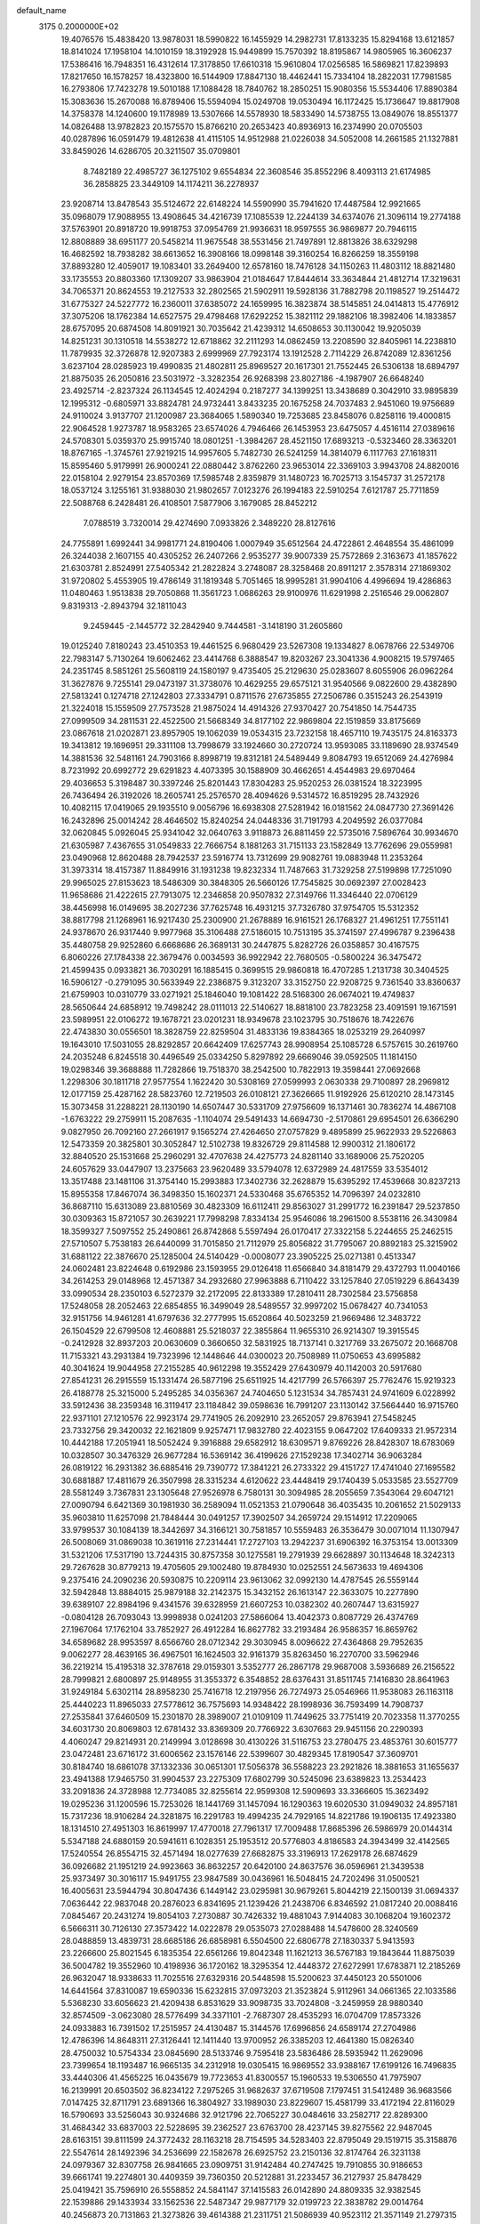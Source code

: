 default_name                                                                    
 3175  0.2000000E+02
  19.4076576  15.4838420  13.9878031  18.5990822  16.1455929  14.2982731
  17.8133235  15.8294168  13.6121857  18.8141024  17.1958104  14.1010159
  18.3192928  15.9449899  15.7570392  18.8195867  14.9805965  16.3606237
  17.5386416  16.7948351  16.4312614  17.3178850  17.6610318  15.9610804
  17.0256585  16.5869821  17.8239893  17.8217650  16.1578257  18.4323800
  16.5144909  17.8847130  18.4462441  15.7334104  18.2822031  17.7981585
  16.2793806  17.7423278  19.5010188  17.1088428  18.7840762  18.2850251
  15.9080356  15.5534406  17.8890384  15.3083636  15.2670088  16.8789406
  15.5594094  15.0249708  19.0530494  16.1172425  15.1736647  19.8817908
  14.3758378  14.1240600  19.1178989  13.5307666  14.5578930  18.5833490
  14.5738755  13.0849076  18.8551377  14.0826488  13.9782823  20.1575570
  15.8766210  20.2653423  40.8936913  16.2374990  20.0705503  40.0287896
  16.0591479  19.4812638  41.4115105  14.9512988  21.0226038  34.5052008
  14.2661585  21.1327881  33.8459026  14.6286705  20.3211507  35.0709801
   8.7482189  22.4985727  36.1275102   9.6554834  22.3608546  35.8552296
   8.4093113  21.6174985  36.2858825  23.3449109  14.1174211  36.2278937
  23.9208714  13.8478543  35.5124672  22.6148224  14.5590990  35.7941620
  17.4487584  12.9921665  35.0968079  17.9088955  13.4908645  34.4216739
  17.1085539  12.2244139  34.6374076  21.3096114  19.2774188  37.5763901
  20.8918720  19.9918753  37.0954769  21.9936631  18.9597555  36.9869877
  20.7946115  12.8808889  38.6951177  20.5458214  11.9675548  38.5531456
  21.7497891  12.8813826  38.6329298  16.4682592  18.7938282  38.6613652
  16.3908166  18.0998148  39.3160254  16.8266259  18.3559198  37.8893280
  12.4059017  19.1083401  33.2649400  12.6578160  18.7476128  34.1150263
  11.4803112  18.8821480  33.1735553  20.8803360  17.1309207  33.9863904
  21.0184647  17.8444614  33.3634844  21.4812714  17.3219631  34.7065371
  20.8624553  19.2127533  32.2802565  21.5902911  19.5928136  31.7882798
  20.1198527  19.2514472  31.6775327  24.5227772  16.2360011  37.6385072
  24.1659995  16.3823874  38.5145851  24.0414813  15.4776912  37.3075206
  18.1762384  14.6527575  29.4798468  17.6292252  15.3821112  29.1882106
  18.3982406  14.1833857  28.6757095  20.6874508  14.8091921  30.7035642
  21.4239312  14.6508653  30.1130042  19.9205039  14.8251231  30.1310518
  14.5538272  12.6718862  32.2111293  14.0862459  13.2208590  32.8405961
  14.2238810  11.7879935  32.3726878  12.9207383   2.6999969  27.7923174
  13.1912528   2.7114229  26.8742089  12.8361256   3.6237104  28.0285923
  19.4990835  21.4802811  25.8969527  20.1617301  21.7552445  26.5306138
  18.6894797  21.8875035  26.2050816  23.5031972  -3.3282354  26.9268398
  23.8027186  -4.1987907  26.6648240  23.4925714  -2.8237324  26.1134545
  12.4024294   0.2187277  34.1399251  13.3438689   0.3042910  33.9895839
  12.1995312  -0.6805971  33.8824781  24.9732441   3.8433235  20.1675258
  24.7037483   2.9451060  19.9756689  24.9110024   3.9137707  21.1200987
  23.3684065   1.5890340  19.7253685  23.8458076   0.8258116  19.4000815
  22.9064528   1.9273787  18.9583265  23.6574026   4.7946466  26.1453953
  23.6475057   4.4516114  27.0389616  24.5708301   5.0359370  25.9915740
  18.0801251  -1.3984267  28.4521150  17.6893213  -0.5323460  28.3363201
  18.8767165  -1.3745761  27.9219215  14.9957605   5.7482730  26.5241259
  14.3814079   6.1117763  27.1618311  15.8595460   5.9179991  26.9000241
  22.0880442   3.8762260  23.9653014  22.3369103   3.9943708  24.8820016
  22.0158104   2.9279154  23.8570369  17.5985748   2.8359879  31.1480723
  16.7025713   3.1545737  31.2572178  18.0537124   3.1255161  31.9388030
  21.9802657   7.0123276  26.1994183  22.5910254   7.6121787  25.7711859
  22.5088768   6.2428481  26.4108501   7.5877906   3.1679085  28.8452212
   7.0788519   3.7320014  29.4274690   7.0933826   2.3489220  28.8127616
  24.7755891   1.6992441  34.9981771  24.8190406   1.0007949  35.6512564
  24.4722861   2.4648554  35.4861099  26.3244038   2.1607155  40.4305252
  26.2407266   2.9535277  39.9007339  25.7572869   2.3163673  41.1857622
  21.6303781   2.8524991  27.5405342  21.2822824   3.2748087  28.3258468
  20.8911217   2.3578314  27.1869302  31.9720802   5.4553905  19.4786149
  31.1819348   5.7051465  18.9995281  31.9904106   4.4996694  19.4286863
  11.0480463   1.9513838  29.7050868  11.3561723   1.0686263  29.9100976
  11.6291998   2.2516546  29.0062807   9.8319313  -2.8943794  32.1811043
   9.2459445  -2.1445772  32.2842940   9.7444581  -3.1418190  31.2605860
  19.0125240   7.8180243  23.4510353  19.4461525   6.9680429  23.5267308
  19.1334827   8.0678766  22.5349706  22.7983147   5.7130264  19.6062462
  23.4414768   6.3888547  19.8203267  23.3041336   4.9008215  19.5797465
  24.2351745   8.5851261  25.5608119  24.1580197   9.4735405  25.2129630
  25.0283607   8.6055906  26.0962264  31.3627876   9.7255141  29.0473197
  31.3738076  10.4629255  29.6575121  31.9540566   9.0822600  29.4382890
  27.5813241   0.1274718  27.1242803  27.3334791   0.8711576  27.6735855
  27.2506786   0.3515243  26.2543919  21.3224018  15.1559509  27.7573528
  21.9875024  14.4914326  27.9370427  20.7541850  14.7544735  27.0999509
  34.2811531  22.4522500  21.5668349  34.8177102  22.9869804  22.1519859
  33.8175669  23.0867618  21.0202871  23.8957905  19.1062039  19.0534315
  23.7232158  18.4657110  19.7435175  24.8163373  19.3413812  19.1696951
  29.3311108  13.7998679  33.1924660  30.2720724  13.9593085  33.1189690
  28.9374549  14.3881536  32.5481161  24.7903166   8.8998719  19.8312181
  24.5489449   9.8084793  19.6512069  24.4276984   8.7231992  20.6992772
  29.6291823   4.4073395  30.1588909  30.4662651   4.4544983  29.6970464
  29.4036653   5.3198487  30.3397246  25.8201443  17.8304283  25.9520253
  26.0381524  18.3223995  26.7436494  26.3192026  18.2605741  25.2576570
  28.4094626   9.5314572  16.8519295  28.7432926  10.4082115  17.0419065
  29.1935510   9.0056796  16.6938308  27.5281942  16.0181562  24.0847730
  27.3691426  16.2432896  25.0014242  28.4646502  15.8240254  24.0448336
  31.7191793   4.2049592  26.0377084  32.0620845   5.0926045  25.9341042
  32.0640763   3.9118873  26.8811459  22.5735016   7.5896764  30.9934670
  21.6305987   7.4367655  31.0549833  22.7666754   8.1881263  31.7151133
  23.1582849  13.7762696  29.0559981  23.0490968  12.8620488  28.7942537
  23.5916774  13.7312699  29.9082761  19.0883948  11.2353264  31.3973314
  18.4157387  11.8849916  31.1931238  19.8232334  11.7487663  31.7329258
  27.5199898  17.7251090  29.9965025  27.8153623  18.5486309  30.3848305
  26.5660126  17.7545825  30.0692397  27.0028423  11.9658686  21.4222615
  27.7913075  12.2346858  20.9507832  27.3149766  11.3346440  22.0706129
  38.4456998  16.0149695  38.2027236  37.7625748  16.4931215  37.7326780
  37.9754705  15.5312352  38.8817798  21.1268961  16.9217430  25.2300900
  21.2678889  16.9161521  26.1768327  21.4961251  17.7551141  24.9378670
  26.9317440   9.9977968  35.3106488  27.5186015  10.7513195  35.3741597
  27.4996787   9.2396438  35.4480758  29.9252860   6.6668686  26.3689131
  30.2447875   5.8282726  26.0358857  30.4167575   6.8060226  27.1784338
  22.3679476   0.0034593  36.9922942  22.7680505  -0.5800224  36.3475472
  21.4599435   0.0933821  36.7030291  16.1885415   0.3699515  29.9860818
  16.4707285   1.2131738  30.3404525  16.5906127  -0.2791095  30.5633949
  22.2386875   9.3123207  33.3152750  22.9208725   9.7361540  33.8360637
  21.6759903  10.0310779  33.0271921  25.1846040  19.1081422  28.5168300
  26.0674021  19.4749837  28.5650644  24.6858912  19.7498242  28.0111013
  22.5140627  18.8818100  23.7823258  23.4091591  19.1671591  23.5989951
  22.0106272  19.1678721  23.0201231  18.9349678  23.1023795  30.7518676
  18.7422676  22.4743830  30.0556501  18.3828759  22.8259504  31.4833136
  19.8384365  18.0253219  29.2640997  19.1643010  17.5031055  28.8292857
  20.6642409  17.6257743  28.9908954  25.1085728   6.5757615  30.2619760
  24.2035248   6.8245518  30.4496549  25.0334250   5.8297892  29.6669046
  39.0592505  11.1814150  19.0298346  39.3688888  11.7282866  19.7518370
  38.2542500  10.7822913  19.3598441  27.0692668   1.2298306  30.1811718
  27.9577554   1.1622420  30.5308169  27.0599993   2.0630338  29.7100897
  28.2969812  12.0177159  25.4287162  28.5823760  12.7219503  26.0108121
  27.3626665  11.9192926  25.6120210  28.1473145  15.3073458  31.2288221
  28.1130190  14.6507447  30.5331709  27.9756609  16.1371461  30.7836274
  14.4867108  -1.6763222  29.2759911  15.2087635  -1.1104074  29.5491433
  14.6694730  -2.5170861  29.6954501  26.6366290   9.0827950  26.7092160
  27.2661917   9.1565274  27.4264650  27.0757829   9.4895899  25.9622933
  29.5226863  12.5473359  20.3825801  30.3052847  12.5102738  19.8326729
  29.8114588  12.9900312  21.1806172  32.8840520  25.1531668  25.2960291
  32.4707638  24.4275773  24.8281140  33.1689006  25.7520205  24.6057629
  33.0447907  13.2375663  23.9620489  33.5794078  12.6372989  24.4817559
  33.5354012  13.3517488  23.1481106  31.3754140  15.2993883  17.3402736
  32.2628879  15.6395292  17.4539668  30.8237213  15.8955358  17.8467074
  36.3498350  15.1602371  24.5330468  35.6765352  14.7096397  24.0232810
  36.8687110  15.6313089  23.8810569  30.4823309  16.6112411  29.8563027
  31.2991772  16.2391847  29.5237850  30.0309363  15.8721057  30.2639221
  17.7998298   7.8334134  25.9546086  18.2961500   8.5538116  26.3430984
  18.3599327   7.5097552  25.2490861  26.8742868   5.5597494  26.0170417
  27.3322158   5.2244655  25.2462515  27.5710507   5.7538183  26.6440099
  31.7015850  21.7112979  25.8056822  31.7795067  20.8892183  25.3215902
  31.6881122  22.3876670  25.1285004  24.5140429  -0.0008077  23.3905225
  25.0271381   0.4513347  24.0602481  23.8224648   0.6192986  23.1593955
  29.0126418  11.6566840  34.8181479  29.4372793  11.0040166  34.2614253
  29.0148968  12.4571387  34.2932680  27.9963888   6.7110422  33.1257840
  27.0519229   6.8643439  33.0990534  28.2350103   6.5272379  32.2172095
  22.8133389  17.2810411  28.7302584  23.5756858  17.5248058  28.2052463
  22.6854855  16.3499049  28.5489557  32.9997202  15.0678427  40.7341053
  32.9151756  14.9461281  41.6797636  32.2777995  15.6520864  40.5023259
  21.9669486  12.3483722  26.1504529  22.6799508  12.4608881  25.5218037
  22.3855864  11.9655310  26.9214307  19.3915545  -0.2412928  32.8937203
  20.0630609   0.3660650  32.5831925  18.7137141   0.3217769  33.2675072
  20.1668708  11.7153321  43.2931384  19.7323996  12.1448646  44.0300023
  20.7508989  11.0750653  43.6995882  40.3041624  19.9044958  27.2155285
  40.9612298  19.3552429  27.6430979  40.1142003  20.5917680  27.8541231
  26.2915559  15.1331474  26.5877196  25.6511925  14.4217799  26.5766397
  25.7762476  15.9219323  26.4188778  25.3215000   5.2495285  34.0356367
  24.7404650   5.1231534  34.7857431  24.9741609   6.0228992  33.5912436
  38.2359348  16.3119417  23.1184842  39.0598636  16.7991207  23.1130142
  37.5664440  16.9715760  22.9371101  27.1210576  22.9923174  29.7741905
  26.2092910  23.2652057  29.8763941  27.5458245  23.7332756  29.3420032
  22.1621809   9.9257471  17.9832780  22.4023155   9.0647202  17.6409333
  21.9572314  10.4442188  17.2051941  18.5052424   9.3916888  29.6582912
  18.6309571   9.8769226  28.8428307  18.6783069  10.0328507  30.3476329
  26.9677284  16.5369142  36.4199626  27.1529238  17.3402714  36.9063284
  26.0819122  16.2931382  36.6885416  29.7390772  17.3841221  26.2733322
  29.4151727  17.4741040  27.1695582  30.6881887  17.4811679  26.3507998
  28.3315234   4.6120622  23.4448419  29.1740439   5.0533585  23.5527709
  28.5581249   3.7367831  23.1305648  27.9526978   6.7580131  30.3094985
  28.2055659   7.3543064  29.6047121  27.0090794   6.6421369  30.1981930
  36.2589094  11.0521353  21.0790648  36.4035435  10.2061652  21.5029133
  35.9603810  11.6257098  21.7848444  30.0491257  17.3902507  34.2659724
  29.1514912  17.2209065  33.9799537  30.1084139  18.3442697  34.3166121
  30.7581857  10.5559483  26.3536479  30.0071014  11.1307947  26.5008069
  31.0869038  10.3619116  27.2314441  17.2727103  13.2942237  31.6906392
  16.3753154  13.0013309  31.5321206  17.5317190  13.7244315  30.8757358
  30.1275581  19.2791939  29.6628897  30.1134648  18.3242313  29.7267628
  30.8779213  19.4705605  29.1002480  19.8784930  10.0252551  24.5673633
  19.4694306   9.2375416  24.2090236  20.5930875  10.2209114  23.9613062
  32.0992130  14.4787545  26.5559144  32.5942848  13.8884015  25.9879188
  32.2142375  15.3432152  26.1613147  22.3633075  10.2277890  39.6389107
  22.8984196   9.4341576  39.6328959  21.6607253  10.0382302  40.2607447
  13.6315927  -0.0804128  26.7093043  13.9998938   0.0241203  27.5866064
  13.4042373   0.8087729  26.4374769  27.1967064  17.1762104  33.7852927
  26.4912284  16.8627782  33.2193484  26.9586357  16.8659762  34.6589682
  28.9953597   8.6566760  28.0712342  29.3030945   8.0096622  27.4364868
  29.7952635   9.0062277  28.4639165  36.4967501  16.1624503  32.9161379
  35.8263450  16.2270700  33.5962946  36.2219214  15.4195318  32.3787618
  29.0159301   3.5352777  26.2867178  29.9687008   3.5936689  26.2156522
  28.7999821   2.6800897  25.9148955  31.3553372   6.3548852  28.6376431
  31.8511745   7.1416830  28.8641963  31.9249184   5.6302114  28.8958230
  25.7416718  12.2197956  26.7274973  25.0546966  11.9538083  26.1163118
  25.4440223  11.8965033  27.5778612  36.7575693  14.9348422  28.1998936
  36.7593499  14.7908737  27.2535841  37.6460509  15.2301870  28.3989007
  21.0109109  11.7449625  33.7751419  20.7023358  11.3770255  34.6031730
  20.8069803  12.6781432  33.8369309  20.7766922   3.6307663  29.9451156
  20.2290393   4.4060247  29.8214931  20.2149994   3.0128698  30.4130226
  31.5116753  23.2780475  23.4853761  30.6015777  23.0472481  23.6716172
  31.6006562  23.1576146  22.5399607  30.4829345  17.8190547  37.3609701
  30.8184740  18.6861078  37.1332336  30.0651301  17.5056378  36.5588223
  23.2921826  18.3881653  31.1655637  23.4941388  17.9465750  31.9904537
  23.2275309  17.6802799  30.5245096  23.6389823  13.2534423  33.2091836
  24.3728988  12.7734085  32.8255614  22.9599308  12.5909693  33.3366605
  15.3623492  19.0295236  31.1200596  15.7253026  18.1441769  31.1457094
  16.1290363  19.6020530  31.0949032  24.8957181  15.7317236  18.9106284
  24.3281875  16.2291783  19.4994235  24.7929165  14.8221786  19.1906135
  17.4923380  18.1314510  27.4951303  16.8619997  17.4770018  27.7961317
  17.7009488  17.8685396  26.5986979  20.0144314   5.5347188  24.6880159
  20.5941611   6.1028351  25.1953512  20.5776803   4.8186583  24.3943499
  32.4142565  17.5240554  26.8554715  32.4571494  18.0277639  27.6682875
  33.3196913  17.2629178  26.6874629  36.0926682  21.1951219  24.9923663
  36.8632257  20.6420100  24.8637576  36.0596961  21.3439538  25.9373497
  30.3016117  15.9491755  23.9847589  30.0436961  16.5048415  24.7202496
  31.0500521  16.4005631  23.5944794  30.8047436   6.1449142  23.0295981
  30.9679261   5.8044219  22.1500139  31.0694337   7.0636442  22.9837048
  20.2876023   6.8341695  21.1239426  21.2438706   6.8346592  21.0817240
  20.0088416   7.0845467  20.2431274  19.8054103   7.2730887  30.7426332
  19.4881043   7.9144083  30.1068204  19.1602372   6.5666311  30.7126130
  27.3573422  14.0222878  29.0535073  27.0288488  14.5478600  28.3240569
  28.0488859  13.4839731  28.6685186  26.6858981   6.5504500  22.6806778
  27.1830337   5.9413593  23.2266600  25.8021545   6.1835354  22.6561266
  19.8042348  11.1621213  36.5767183  19.1843644  11.8875039  36.5004782
  19.3552960  10.4198936  36.1720162  18.3295354  12.4448372  27.6272991
  17.6783871  12.2185269  26.9632047  18.9338633  11.7025516  27.6329316
  20.5448598  15.5200623  37.4450123  20.5501006  14.6441564  37.8310087
  19.6590336  15.6232815  37.0973203  21.3523824   5.9112961  34.0661365
  22.1033586   5.5368230  33.6056623  21.4209438   6.8531629  33.9098735
  33.7024808  -3.2459959  28.9880340  32.8574509  -3.0623080  28.5776499
  34.3371101  -2.7687307  28.4535293  16.0704709  17.8573326  24.0933883
  16.7391502  17.2515957  24.4130487  15.3144576  17.6996856  24.6589174
  27.2704986  12.4786396  14.8648311  27.3126441  12.1411440  13.9700952
  26.3385203  12.4641380  15.0826340  28.4750032  10.5754334  23.0845690
  28.5133746   9.7595418  23.5836486  28.5935942  11.2629096  23.7399654
  18.1193487  16.9665135  34.2312918  19.0305415  16.9869552  33.9388167
  17.6199126  16.7496835  33.4440306  41.4565225  16.0435679  19.7723653
  41.8300557  15.1960533  19.5306550  41.7975907  16.2139991  20.6503502
  36.8234122   7.2975265  31.9682637  37.6719508   7.1797451  31.5412489
  36.9683566   7.0147425  32.8711791  23.6891366  16.3804927  33.1989030
  23.8229607  15.4581799  33.4172194  22.8116029  16.5790693  33.5256043
  30.9324686  32.9121796  22.7065227  30.0484616  33.2582717  22.8289300
  31.4684342  33.6837003  22.5228695  39.2362527  23.6763700  28.4237145
  39.8275562  22.9487045  28.6163151  39.8111599  24.3772432  28.1163218
  28.7154595  34.5283403  22.8795049  29.1519715  35.3158876  22.5547614
  28.1492396  34.2536699  22.1582678  26.6925752  23.2150136  32.8174764
  26.3231138  24.0979367  32.8307758  26.9841665  23.0909751  31.9142484
  40.2747425  19.7910855  30.9186653  39.6661741  19.2274801  30.4409359
  39.7360350  20.5212881  31.2233457  36.2127937  25.8478429  25.0419421
  35.7596910  26.5558852  24.5841147  37.1415583  26.0142890  24.8809335
  32.9382545  22.1539886  29.1433934  33.1562536  22.5487347  29.9877179
  32.0199723  22.3838782  29.0014764  40.2456873  20.7131863  21.3273826
  39.4614388  21.2311751  21.5086939  40.9523112  21.3571149  21.2797315
  42.7555029  19.6819722  31.4866332  41.8402812  19.4088755  31.4232350
  42.7144651  20.5878085  31.7932412  37.1455811  28.9622915  22.8413625
  37.2481022  29.2123073  23.7596290  38.0322747  28.7487386  22.5508435
  27.8392735  23.5113954  20.0883333  27.3904673  23.6612628  20.9204057
  27.1551947  23.1880469  19.5020622  35.7763226  23.8339044  23.4536449
  35.4798387  23.1504953  24.0547116  36.1704581  24.4969194  24.0204784
  35.0143667  17.3197167  26.2193209  35.5996662  17.8306922  26.7783918
  35.5706397  16.6300085  25.8572508  35.8518453  21.1866577  30.8185712
  35.9846881  21.0361023  31.7544759  35.0510309  21.7088568  30.7712818
  26.1022104  37.7033300  21.6476700  26.7098172  38.3043938  21.2166616
  25.9553741  37.0094207  21.0048941  33.8034249  19.8556938  25.0856786
  33.9958210  19.0522785  25.5691447  34.5976244  20.3830216  25.1717274
  36.4287024  19.2182835  27.6534894  35.8702752  19.9953260  27.6779003
  36.7268364  19.1091287  28.5565028  30.2344134   9.6736816  20.3122601
  29.8907180  10.5628080  20.3992060  29.4691770   9.1092748  20.4222145
  34.8193331   4.3046844   7.9182534  34.6713755   3.4086441   7.6158427
  35.3058120   4.2040757   8.7364514  30.2375254  13.5041280  22.8937108
  30.2792783  14.3836448  23.2691288  31.0255744  13.0678316  23.2175259
  34.2029617   7.0107653  21.9018601  33.8956111   6.2796048  22.4377441
  33.5285801   7.1159388  21.2307567  30.1541534  19.1295316  14.4819101
  31.0150107  18.7266227  14.3686799  29.7493618  18.6336607  15.1935895
  33.3862168   1.7297852  20.8336223  33.4414424   2.4109478  20.1633988
  32.5277214   1.3289141  20.6975352  36.2991937   6.2748469  24.4673542
  37.1348896   5.8151116  24.3868081  35.7273076   5.8454328  23.8311295
  36.0893777   7.3443912  14.5951073  36.1383226   7.7778650  13.7430881
  35.7972922   8.0297600  15.1960961  29.9988900   6.8684653  15.8401376
  30.5051492   7.6803405  15.8682850  30.5072669   6.2887380  15.2729507
  29.7803393   6.7403005  18.6517922  29.0557766   7.0039784  19.2189913
  29.3754961   6.5993729  17.7959457  32.7922959   6.6753598  25.3634493
  33.4676219   7.2651149  25.6986442  32.0155399   7.2273866  25.2731804
  31.9535124   2.8334389  18.6435686  32.2740803   3.2258363  17.8314773
  31.9456390   1.8924905  18.4681092  35.7817801   3.0614809  23.3135843
  35.0025110   3.6127743  23.3846266  35.9937300   3.0655050  22.3801536
  28.3902530   8.1915242  24.5141207  28.8097340   7.4878254  25.0091718
  27.6602316   7.7658696  24.0645445  28.5872865  15.0150671  14.9368856
  27.9572095  14.2965380  14.8825646  29.0967264  14.9484666  14.1292550
   2.9594675   1.6149919  24.8140034   2.1530706   1.8899257  24.3776923
   3.1348141   0.7411950  24.4647695  -1.6323670  14.4307877  36.3791056
  -1.3519678  13.5597207  36.6599086  -2.4990917  14.2919171  35.9973529
  24.2271027  10.1456844  34.7110091  25.1453914  10.3565230  34.8799022
  23.8529960   9.9926455  35.5786813  12.4809024  16.8679926  23.0731409
  13.2337127  16.8020513  22.4856376  12.1966782  17.7788393  22.9969394
   0.2690682  14.0691488  22.1726872  -0.4134659  14.5344530  21.6890850
   1.0440732  14.1331900  21.6145673   2.6924651  11.9974215  24.0701678
   2.9337021  12.9223843  24.1199700   3.3717230  11.6018156  23.5239658
   2.0100486   8.4599026  22.2141363   1.8785121   7.7167152  22.8028658
   1.6761072   8.1582501  21.3693163  -1.5278849   9.6855387  36.4437406
  -2.2885881  10.2284311  36.6506956  -1.5341574   9.6184417  35.4889157
   0.0026114  14.7765407  30.4165558   0.7086213  14.8163316  29.7714213
   0.1250491  13.9339673  30.8539469   6.7138695   9.7381078  28.6626888
   6.1050398   9.3505688  28.0339028   7.5124825   9.8933408  28.1583558
  -0.6088465  17.4586644  20.1839838  -0.2942400  17.8749752  19.3815251
  -1.4707165  17.1126544  19.9522746   2.6138387  14.5332159  20.3789959
   3.3812607  13.9912710  20.5622743   2.9756541  15.3683194  20.0824766
   6.0294499  11.4276103  25.0519837   5.6980916  10.5630715  25.2948953
   5.6588330  11.5911685  24.1847330   0.9818830  20.0224396  20.9099353
   0.9512664  20.8806384  21.3327702   0.3276629  20.0752402  20.2132000
   0.1067812   8.3650223  27.8325367   0.0611783   7.4113005  27.9001156
   0.1534865   8.5365287  26.8919858  -2.4197023  14.8979500  20.8636668
  -2.9995633  14.7131901  21.6024880  -2.8088880  15.6624818  20.4390994
   1.6418093   7.8200195  19.5202352   0.7762448   7.6748401  19.9022731
   1.4631165   8.1139788  18.6269891   6.9675208  25.5858950  32.4712713
   6.0461495  25.3325006  32.4156114   6.9573233  26.4276586  32.9268609
   9.4466881  22.0951589  29.1231504  10.0225006  22.6568613  29.6419589
   9.9660123  21.3085402  28.9565216   0.1314815  27.6395241  23.5685878
  -0.5070548  28.3524138  23.5515098   0.8804320  27.9769961  23.0772452
   8.7607704  31.8064035  26.8453632   8.7397739  32.2469677  25.9958374
   8.7228526  30.8739232  26.6325850   8.3303060  33.1204900  24.5280764
   8.5259376  33.0539809  23.5934446   8.1502580  34.0498986  24.6695476
   6.3679729  25.6184301  27.7690116   7.1870881  25.9255396  27.3804683
   6.3327085  26.0475533  28.6239043  15.1972616  23.7873443  34.3515144
  16.0933962  23.7601804  34.6868304  14.9483626  22.8677642  34.2584891
   8.9024024  25.9015888  26.5542845   9.5171838  26.2875171  25.9303174
   8.9018364  24.9678563  26.3436306  14.8458409  23.9465463  30.9957263
  14.4983607  24.5980117  30.3865611  14.9653546  24.4253194  31.8159242
  -2.5073548  30.7904307  21.5489812  -3.1797338  30.3560952  21.0241088
  -2.9076398  31.6188528  21.8130276  10.7612633  30.2621713  30.6900617
  10.9860271  30.6719852  29.8547380  10.0310217  29.6793148  30.4820778
   8.2833862  18.6137607  41.7840501   8.3232419  17.9191498  42.4414381
   9.1142248  18.5461982  41.3135456   7.0469503  18.4133221  18.1495006
   6.7206807  17.8121593  18.8191149   7.9633082  18.1639632  18.0297507
  11.2963606  15.7362579  32.9882631  10.8050699  16.5525130  33.0809612
  10.7342020  15.1780445  32.4510413   5.0568630  23.6057945  24.3743764
   5.0694917  22.8033370  24.8960413   4.5103458  24.2097454  24.8771629
  10.9038587  20.0973816  27.8483340  11.5902957  19.5989641  28.2917482
  11.3257308  20.9211884  27.6042068   3.4676349  17.2415210  26.4085695
   3.2117750  18.1280189  26.6633030   3.5760267  17.2871567  25.4586219
  11.0138642  27.2305161  32.8356718  10.3576941  27.8102252  33.2224664
  10.8409906  26.3758808  33.2305705  14.6231151  27.3476407  29.6380074
  15.4437327  26.9572962  29.3372587  14.6092228  28.2159488  29.2354158
  12.3213152  13.9413355  37.0549297  11.6150294  14.2251555  37.6353075
  11.8726263  13.5841094  36.2885749  15.8974500  29.5406611  40.0562757
  16.1275587  30.2850762  40.6122684  16.7036396  29.3379029  39.5817449
   9.4513288  18.1180970  33.1762641   8.6070786  17.7903606  33.4862033
   9.2483378  18.5616936  32.3527056   0.4692938  28.9440690  26.3758152
   1.0962914  29.2378791  25.7149208   0.5486538  27.9901664  26.3739283
   1.7670613  25.0739301  31.8591193   0.8601403  25.3229085  32.0372648
   1.8329107  25.0762433  30.9041898  11.5512057  30.6669000  35.3196893
  11.5376666  31.0129042  34.4273163  11.1419906  29.8045209  35.2484347
  17.0482864  21.4298362  32.1634119  17.1396840  20.9925721  33.0099805
  16.4700567  22.1722801  32.3385096  10.1566129  26.5328236  29.0158614
   9.7163403  26.4651854  28.1686206   9.5667209  27.0641775  29.5505784
   8.1038764  21.4966596  24.5836872   7.7732661  20.6322893  24.3391615
   7.9347933  22.0435873  23.8165413   4.4519356  14.5705564  26.2122717
   4.0179803  15.4227297  26.2536892   5.1806847  14.6426708  26.8286775
   0.9016470  12.4562176  31.4124714   1.4817980  12.1009958  30.7390665
   1.4543145  12.5291294  32.1905937   5.8778737  17.2446637  36.1592864
   5.6988113  17.5621220  37.0443789   5.3001283  16.4887101  36.0545184
  13.7097531  19.8597727  24.5740321  13.5696557  20.7289840  24.1984308
  12.8728417  19.6373659  24.9818880  15.0218875  22.7812939  28.6219326
  14.9530441  21.8270863  28.5906233  14.9821756  22.9938261  29.5543943
  12.2833201  22.5861384  27.7723126  11.9914701  22.7563017  28.6679129
  13.2205328  22.7803217  27.7848427  10.3623141  33.9951836  31.8757628
  10.6632326  34.4011413  31.0628185  10.6385368  34.6016570  32.5628747
  -0.9327232  16.7007042  38.3866270  -0.8569707  15.9515084  37.7956964
  -0.9827666  16.3126236  39.2601950   9.0130382  15.7763106  28.4020796
   8.1440182  15.5273008  28.0873891   8.8754913  16.6110037  28.8499637
   1.4418912  17.9730951  22.9271765   1.3532366  18.6956546  22.3056623
   0.5553565  17.6231593  23.0156807   3.7194921  11.6467210  27.2665610
   3.0216336  11.6410971  26.6114322   4.4017138  12.1992176  26.8850470
   4.5002956  26.3311345  20.9421628   4.9497964  25.5180900  21.1726830
   4.6163811  26.8942665  21.7074329  11.0756982  11.3184050  25.4248067
  11.4841568  12.1025927  25.7914715  11.7105475  10.9940320  24.7860733
  12.9853262  22.0364445  32.8211875  12.4188458  21.2762550  32.6891127
  12.8718371  22.5603736  32.0281867   9.2934170  24.6801032  31.5844677
   9.2940776  25.2222726  30.7956181   8.5375916  24.9868865  32.0853108
  11.1503849  31.4715802  28.3325301  10.4015755  31.7494009  27.8049583
  11.4911193  30.7012738  27.8778214   5.1885991  21.6998523  38.3906609
   5.7063503  22.0641093  37.6726899   4.2848623  21.9301106  38.1750853
   9.4175525  32.0671008  21.8608454   8.7051024  31.5027131  22.1610341
   9.6354683  31.7350119  20.9899485  13.7603761  15.0094857  33.3923397
  14.1039912  15.1173640  34.2792008  12.8562491  15.3190912  33.4464760
  -2.1872480  30.1056651  29.6901258  -2.9895801  30.6276433  29.6959354
  -1.5934264  30.5856375  29.1128615   5.1333512  29.4159654  15.6697743
   5.2740190  29.1121722  14.7730279   4.5114058  28.7896228  16.0400591
  -1.1264128  27.3375110  29.0067909  -1.5373270  28.1463685  29.3119645
  -0.1868824  27.5159728  29.0476055  12.6535057  25.4066258  29.2043509
  13.1469535  26.2054525  29.3904072  11.8029618  25.7172975  28.8940445
  13.7543336  27.9696152  32.2767742  13.8627315  27.8006685  31.3408582
  12.8626001  27.6806991  32.4706058   1.5762966  20.4545204  33.4112092
   2.4635647  20.5188423  33.7645503   1.1541424  19.7813833  33.9449733
   7.0558209  28.0573235  33.8388387   7.8463873  28.5957151  33.8758651
   6.8765562  27.8319490  34.7516927  10.4200329  19.7375946  21.5903737
  10.5735825  19.4572435  20.6881222  11.1081963  20.3804504  21.7618364
  -4.9667782  20.2514829  23.0692589  -4.9361826  20.4642370  22.1365042
  -4.1551091  19.7709418  23.2320638   4.1851739  16.2383827  29.7810538
   4.7815847  16.2139332  30.5293373   3.6400895  17.0101453  29.9343416
  15.3781338  20.1019920  27.9305898  15.8111711  19.3275965  28.2897864
  15.6647507  20.1349764  27.0179044  17.2120080  23.5341061  26.6655344
  16.6691135  22.7849827  26.9111184  17.5180167  23.8916319  27.4990605
   2.8899544  11.3947942  29.9629423   2.8586904  11.5664456  29.0217780
   3.8080754  11.5256860  30.1999087  11.2023974  18.8838531  25.4174157
  10.8668949  19.3233796  26.1987519  10.7251693  18.0547174  25.3854899
  13.6134038  27.4005745  26.2646207  13.3659808  26.5190053  26.5436358
  14.5644253  27.4270475  26.3699261   5.5714348  22.2183602  34.1039773
   6.4532934  22.0477927  33.7731241   5.0483051  22.3805392  33.3189518
   8.0681419  22.2041081  32.9257361   8.8541742  22.3504119  33.4520253
   8.1282546  22.8491011  32.2210360   5.8865265  27.6154628  29.6958333
   5.1122834  27.8532857  29.1857160   5.6513971  27.8248753  30.5997649
  11.1918229  34.3947811  40.7510007  11.5167803  33.5849123  40.3576216
  10.2388072  34.3128495  40.7152209   0.6725468  24.5012085  27.2479196
  -0.2303877  24.7062095  27.0051941   1.2020253  24.8918859  26.5527538
   5.1619283  28.9966369  32.2604538   5.7326101  28.5986785  32.9178602
   5.3375988  29.9351960  32.3273755   0.5836311  21.7352670  27.6019595
  -0.3266629  21.7712867  27.8957269   0.8414506  22.6522914  27.5080072
   5.6929892  24.1417512  19.3126788   6.1447338  24.1311406  20.1565071
   4.7670983  24.0451547  19.5354500   8.9916907  18.4247369  29.3003022
   9.6223674  18.9448297  28.8023242   8.6390687  19.0332376  29.9496221
   7.8274349  19.9942993  37.3227550   7.0523469  19.5002428  37.5899227
   8.0038770  20.5797648  38.0591857  13.1930166  36.9548997  28.5354670
  14.0757197  36.6601565  28.7595061  12.6147923  36.3065455  28.9373690
   2.7663085  18.8702284  30.1865333   1.9703740  18.4839451  30.5519171
   2.6359268  19.8145226  30.2733711   5.6430061  19.0833355  38.5514755
   5.2898449  19.9727162  38.5740789   5.0740013  18.5847129  39.1378551
  19.2666485  20.6974063  28.9585221  18.6885676  20.0217307  28.6042386
  19.9781058  20.2101524  29.3740266  12.6842012  33.7110686  27.6226896
  12.4455713  34.4416959  28.1931907  12.1244140  32.9898607  27.9103167
  10.6843749  26.5908639  24.6704240  11.3935751  26.9800641  24.1587696
  10.9367735  25.6729371  24.7701094   1.4503900  27.8527876  30.4916597
   1.9504059  27.2294907  29.9646712   0.7656291  27.3244922  30.9018283
  14.6951973  29.0600366  34.7338543  14.3341495  28.7006186  33.9234871
  14.4053163  28.4532526  35.4150401  13.6482384  28.8246803  38.6084035
  14.3648379  29.0836773  39.1877459  13.0956034  29.6038883  38.5478949
  -3.0639288  33.8858552  30.6374668  -2.2460768  34.1396608  30.2097603
  -3.6216487  34.6605678  30.5667517  11.3237500  16.1874921  26.9755542
  10.3886020  16.1939807  27.1797305  11.7546343  16.3023060  27.8225420
  12.2271823  17.3127029  42.7832786  12.5895248  17.8300922  43.5024782
  12.9938934  17.0016546  42.3019940   3.8310223  20.0879671  35.4663959
   4.7153127  20.4539520  35.4485774   3.9621934  19.1416934  35.4064617
  10.8535090  34.2813935  22.4537935  10.2986467  33.5060229  22.3691764
  11.2536495  34.3849479  21.5904303  12.5666402  38.0766192  22.5691876
  11.9232602  37.5778458  23.0726944  12.2232678  38.9700650  22.5601459
  15.8665466  25.8643784  32.9815573  15.3185306  26.6432258  33.0780296
  15.6733535  25.3379925  33.7573319   9.9456416  15.4403590  19.0879684
  10.4804445  15.0995671  19.8049611   9.4079328  14.6966944  18.8158215
  17.6612765  24.0451000  43.0073367  18.1164715  23.6942189  43.7727854
  18.1311406  23.6763267  42.2593622   9.0318754  12.0847572  32.9409783
   8.6472042  11.3417448  33.4059433   9.2916556  11.7274323  32.0918229
  17.6167621  19.5804125  22.9055461  16.9711049  19.0934772  23.4176520
  18.1336358  20.0524851  23.5584020  -0.8349571  26.6936916  16.1507478
  -0.1909157  27.3717151  15.9464765  -0.6970503  26.0230403  15.4818379
   7.3858914  16.7477439  25.8381683   6.9696193  17.5484667  26.1572177
   7.2144707  16.0999555  26.5217010   6.6526861  12.7141372  28.4614130
   6.2196456  12.0205885  28.9591056   7.5460287  12.3950826  28.3334484
   2.3920552  23.5190419  19.3876910   1.8765807  24.3130092  19.5295848
   2.2074316  23.2723859  18.4814313   4.3391548  22.1887653  31.4795352
   3.4144326  22.1222548  31.7176465   4.3885457  22.9683056  30.9262637
   9.6295250  18.3867698  36.0894311   9.5606707  18.3185502  35.1371512
   8.8871545  18.9344893  36.3446196  14.2362427  14.6508787  27.3550318
  13.6013801  14.4204629  28.0333310  14.2181939  13.9104809  26.7486349
  10.0524396  17.3982419  38.6832571  10.0870218  17.7238852  37.7838171
  10.6681801  17.9526550  39.1625499  15.7720238  16.0239669  31.4501735
  14.8840843  16.0482608  31.8068317  16.1723958  15.2553096  31.8564986
   9.3210496  23.1977184  26.2589455   8.9318283  22.4496998  25.8059479
   9.3420242  22.9358733  27.1793960  12.4030338  27.1473202  20.9804803
  11.9229678  26.3671935  20.7026842  11.7830931  27.8662878  20.8580426
   7.9974156  21.7632298  20.6994575   8.7230344  22.2297124  21.1143107
   8.2948867  21.6059739  19.8033474  11.4135862  23.3864464  30.6683039
  10.7136219  23.7670047  31.1988292  11.9144450  24.1401402  30.3563457
   4.7043658  29.3904810  27.3293293   5.2343949  30.0499639  27.7769714
   3.8530344  29.8104507  27.2064788   9.2058641  29.1298545  25.3048323
   9.6801611  29.6630243  24.6668635   9.6606865  28.2876385  25.2984643
   3.9039592  20.1668363  24.7885476   4.4313372  20.0937269  23.9930859
   4.5167005  19.9810543  25.5000706   7.1685722  16.8871769  33.9707259
   6.7105154  17.1656955  34.7637222   7.5994928  16.0689812  34.2179001
  20.5410573  28.6289441  33.5808712  19.8596193  29.2274522  33.2748285
  21.1783476  28.6064606  32.8670173  18.2734781  32.4530813  28.4823490
  18.0240065  32.7475545  29.3582950  17.5384171  32.7090570  27.9252193
  16.6254393  33.9017829  23.9109818  15.9493902  34.3370637  24.4303276
  17.4093072  33.9385669  24.4590968  16.4519081  26.4338566  26.4427353
  15.8787746  25.6943092  26.2406970  17.1590773  26.0534797  26.9637505
  13.9733934  34.5331100  25.4472854  13.4632645  35.3429986  25.4382902
  13.6147828  34.0322908  26.1799588  26.6548936  31.8957127  23.6624691
  27.5301718  31.5153991  23.5884318  26.5380357  32.3877943  22.8497996
  15.8087368  29.8666715  26.5600493  15.3634794  29.6369051  27.3756381
  16.1934950  30.7262710  26.7311684  11.0939768  37.0442114  32.1509765
  10.6898000  36.8776522  31.2994303  11.8245845  36.4272958  32.1940969
  17.8296266  23.8740876  35.0777944  18.6869516  24.2839290  34.9626608
  17.5728590  24.1027685  35.9711069  13.0061934  22.0311715  23.3313635
  12.7286881  22.1477996  22.4227269  13.8464779  22.4863920  23.3854762
  20.3628308  31.2832634  24.3338320  21.0090397  31.0516764  25.0009252
  20.8438340  31.2355231  23.5076428  23.0418580  33.0852171  24.0532287
  22.4555128  33.3481148  24.7626763  23.3314182  33.9102214  23.6636718
  24.3615851  30.7120847  28.1157275  24.4161353  30.7572271  27.1611500
  25.1710268  30.2757466  28.3815189  21.7897459  34.2295967  26.2052846
  21.4357921  33.9882147  27.0612538  22.3985653  34.9445436  26.3908154
  21.7774774  37.5265559  23.5468527  21.5130013  38.1653997  24.2087914
  21.0110463  36.9636455  23.4375503  20.2522598  24.1007682  24.2513349
  19.8960365  23.2461933  24.0083565  19.5441885  24.7172503  24.0647425
  11.5488862   2.2680782  17.9433185  12.4559128   1.9785305  17.8448470
  11.3911523   2.8250190  17.1809742   3.2416322   0.9674113  21.5312709
   2.9433978   1.6670074  20.9500193   2.9990536   0.1598725  21.0782053
   2.2187060  -1.3160915  13.5150479   3.0184162  -1.5146958  14.0021328
   2.5278719  -0.9805772  12.6735740  -2.9485469  -1.9855332  27.4292350
  -3.1689507  -1.4903636  26.6402729  -3.7637559  -2.0132998  27.9301293
  -3.5475277   9.2034387  24.1508078  -3.4292800   9.6422139  24.9932600
  -4.4511848   9.3994745  23.9034100  -2.2943565   9.2998529   9.9007629
  -1.5940284   8.6474429   9.9123214  -2.0381083   9.9381219  10.5664817
  -1.0293510   5.5274925   5.8741690  -0.5668854   4.9804232   6.5090490
  -0.3709072   6.1535101   5.5728628  -2.3150399   8.1655012  20.0319800
  -3.0447952   8.7844808  20.0084591  -2.6362668   7.3983928  19.5580709
   9.1496415   5.8451036  21.5673646   8.5023082   5.5723357  20.9171423
   9.2727064   5.0739644  22.1209269  11.5243870   0.4991381  14.9601647
  11.1699326  -0.1867997  15.5259238  12.3368630   0.7674447  15.3892639
   5.2806367   7.0939781   9.4351900   4.7447909   6.7797480  10.1634486
   5.4445359   6.3143471   8.9045824   7.8447397   5.6568372  30.9227271
   8.1346556   6.3830731  30.3706745   8.6267759   5.1172406  31.0388590
   8.6593443  10.2799933  24.2990023   9.5951187  10.4590455  24.3911895
   8.2371466  11.1241935  24.4580839  13.1322438   9.5557769  20.3534203
  12.7955428   9.1313893  21.1425714  12.6382523  10.3733389  20.2918037
   4.4486502  -3.3132113  18.5504240   4.0614266  -4.1717817  18.3797001
   3.7117331  -2.7690213  18.8279889  -0.9431073   9.4611415  23.2021257
  -1.7623396   9.9382590  23.0700296  -1.0421274   8.6657446  22.6788948
  12.9774533  -2.2481990  16.1168575  12.3402038  -2.4710080  16.7954598
  13.1757894  -3.0823803  15.6913740  13.3261849   9.4610362  24.7788320
  12.8748793   9.9018792  24.0589622  12.7963589   8.6831196  24.9530788
  11.1423519   3.6313775  24.2942605  10.6018702   3.2049038  24.9592655
  12.0150835   3.6725885  24.6852503  12.4476942   5.2044732  22.4753510
  11.8529425   4.7454552  23.0684823  12.2738459   4.8193531  21.6164615
   9.6436708   1.3136088  25.4176206   9.4853173   1.7547770  26.2522023
   8.7698831   1.1027030  25.0886137   7.1810121   4.3524808  15.4099679
   7.1859708   5.2566028  15.7242460   8.0076359   4.2589569  14.9364934
   0.3432721   5.7252300  16.5716357   0.6562660   6.0056205  15.7116079
   0.4040020   6.5100868  17.1161938  15.7659456   6.8840896  23.8420593
  16.3011572   6.2816031  23.3255416  15.6960679   6.4665461  24.7005500
   9.8071583   8.5637975  21.1278295   9.5460883   7.6649332  21.3281223
  10.6266574   8.6875459  21.6067235  21.1801809   5.3251097  15.5491961
  21.4751307   5.7327641  14.7349146  20.4715710   5.8902345  15.8569913
   7.0351196   6.3698861  12.3695974   7.7273321   6.3152912  11.7107400
   6.2321394   6.1639895  11.8909939  -0.3900495   5.5801483  12.0892649
  -0.8798155   5.8088202  11.2992837   0.1524583   6.3487913  12.2656309
  12.2790280  16.1201636  29.5236756  12.5949778  16.9671445  29.8383674
  11.9624750  15.6754289  30.3099561   4.1135657   9.1877861  13.0293661
   4.7418554   9.4065237  12.3411527   4.4010682   8.3343348  13.3537039
  18.3759336  13.6065731  23.2642296  18.0362428  14.2229309  22.6154269
  18.6520653  14.1576605  23.9965450   7.4385920   6.4474736  26.2886123
   7.0389279   6.4424578  25.4188565   6.6975231   6.4051706  26.8929790
   8.8482807   6.1143025  10.0514187   8.7737458   7.0404534   9.8213732
   8.8616580   5.6587581   9.2096752   8.8914533  10.1891879  12.4393227
   9.2897555  10.5568510  11.6503924   9.0610313   9.2491626  12.3774558
   8.2327053  -0.8602920  16.9888835   7.7860475  -0.0551466  16.7272167
   8.5639239  -1.2276258  16.1693763   2.4665421  -0.6893216   7.8359520
   3.2326169  -1.0771009   8.2590222   1.7266236  -1.1979935   8.1676225
  12.9921190   2.6694083  11.3317018  12.7744953   1.8080686  11.6880243
  12.1489022   3.1151206  11.2507218   8.9576512   1.2144670  11.1647682
   8.8922517   0.6049099  10.4296526   9.3540265   2.0007357  10.7894017
  11.1119521  15.7203724  11.9196941  11.9235978  16.1489227  12.1913700
  10.9022483  16.1182285  11.0747286   7.2815834   0.0850559  13.0844006
   7.8484007   0.3206917  12.3499445   7.5020968   0.7163655  13.7692756
   6.2704174  10.6529947  11.5509261   6.0865553  11.5424936  11.8529495
   7.1642290  10.4796854  11.8463861  10.7026998   5.0205582  12.0128942
  10.3813040   5.0542846  11.1118953  10.6295008   5.9217200  12.3271891
   9.4592674   2.2789088  22.1814244   9.8143900   1.9946515  21.3392145
  10.1728300   2.1351598  22.8030325  -0.8434506  14.2075531  18.5545627
  -0.5011557  15.0812690  18.3656538  -1.3062327  14.3063590  19.3866095
   3.8316285  -9.1424832  24.8996015   4.1974678  -8.6767250  25.6515741
   3.8709289 -10.0661368  25.1476970   9.3099597   0.8678137  19.6075094
  10.0477865   1.2139188  19.1054590   8.5944868   0.8118598  18.9741062
  11.5182740  -1.9532442  20.0552391  12.2073770  -1.5958871  20.6152970
  10.7312105  -1.9300547  20.5995047   3.9852818   6.1526581  15.8221867
   3.1258743   6.4792646  15.5557681   4.6083645   6.7235798  15.3726888
   4.4179273   6.9582946  20.1060246   3.5507957   7.3625257  20.1362229
   5.0168819   7.6878500  19.9471719   9.3196961   4.3731897  26.9519204
   9.0402528   5.2885284  26.9691924   8.7525902   3.9375863  27.5882162
  10.8813006   2.5815037  33.3230109  11.8124471   2.3971553  33.4463544
  10.4383248   1.7870020  33.6209561   0.1405987   5.8133004  28.2580260
   0.1892596   5.2238827  27.5053968   0.9816386   5.7047894  28.7019959
   2.2681918   3.0997257  19.7702730   2.7943221   3.1845552  18.9751487
   1.4753190   2.6453236  19.4854868  12.9499733   7.6901654  14.6285956
  13.8169675   7.7088852  15.0338145  12.3502260   7.5162791  15.3540599
   5.9922785   2.4664316  18.4509316   5.5535811   1.6350350  18.2704984
   5.3924819   3.1318522  18.1137502  11.9753349   6.6474636   9.6591925
  11.8673984   6.2957358  10.5428605  11.1295646   7.0466427   9.4553288
  15.4195260   6.3114885  30.1841344  15.2984006   7.2609423  30.1742354
  16.3624823   6.1891721  30.0741167  -1.3602259  10.4954122  18.1489653
  -2.0582565  11.1493343  18.1859936  -1.1255155  10.3435232  19.0644284
  16.8336928   2.7825318  25.2014593  17.0926076   2.2946064  24.4197152
  16.0767150   3.2976890  24.9224800   1.2334640  12.0082598  18.1366342
   0.6909613  12.7854559  18.2703841   1.1494689  11.5142894  18.9522136
  -2.0202873   0.9791716  15.4470761  -1.1315520   0.8586829  15.1126153
  -2.0903685   1.9202620  15.6072928  15.6426873  -1.0692765  16.2873910
  14.7160420  -1.2249167  16.1048082  16.0559347  -1.9253970  16.1755162
   7.6595730  13.7155518  18.5952001   7.6160410  13.1761786  19.3847654
   6.9579081  13.3802551  18.0371013   8.9223274   9.8270705  18.9728485
   9.5942382   9.9980090  18.3128881   9.4108540   9.5310982  19.7409461
  13.8864277   2.7143508  15.9659748  13.1818015   3.2931952  15.6749886
  14.2748407   2.3838909  15.1559356   8.0090423  12.3674382  20.8431267
   8.4337555  12.4752132  21.6941467   8.5821144  11.7693080  20.3634805
   8.5565026   4.8766758   7.7538183   8.8770627   5.5102168   7.1118690
   7.6052061   4.9818844   7.7397470   5.6141399  12.7107071  17.3089017
   5.1459633  12.2192290  17.9838030   5.7922493  12.0665372  16.6236616
  12.2686420  11.1920305  23.1021898  12.9844971  11.8234586  23.0309024
  11.8167047  11.2462466  22.2601416   7.0312757   6.6531887  16.9581121
   6.3554117   6.8683693  17.6008694   7.8018243   6.4380886  17.4836771
  -3.4353364   9.6663206  16.3665837  -3.5526336  10.3791393  15.7386006
  -2.6292783   9.8880478  16.8327802   3.2719140  20.4181684  17.1247357
   3.8308730  19.8914651  16.5534387   3.4898224  20.1250203  18.0095023
  14.2181253  12.3361092  25.7305098  15.0838702  12.0830959  25.4100383
  13.7765752  12.7020719  24.9641309  14.3809897  12.4283703  12.1411838
  14.0792338  13.3353980  12.1909428  14.9418084  12.4047216  11.3658420
   6.2271163   8.8996818  19.3146427   5.7129059   9.6670122  19.0635976
   7.1337596   9.2065971  19.3089096   9.2499614   5.9152888  18.6128070
   9.6699496   5.6824983  19.4408471   9.9741486   6.1648490  18.0387823
   5.1265161  13.1307076  21.0023229   6.0811535  13.1899505  20.9650468
   4.9073582  13.3605309  21.9053085  10.8750401   7.0434925  16.3855032
  11.1329020   7.6604284  17.0704333  10.2242608   7.5180793  15.8683131
  15.8642374   5.0031566  16.8729949  15.7754083   5.2309503  17.7984415
  15.1306310   4.4131089  16.7000870  15.6904735   1.9775586  10.8885379
  16.2531188   2.7385763  10.7453101  14.8017369   2.3330529  10.8868242
  16.9354936  -0.7030410  10.6158046  16.2753451  -0.0605695  10.8759318
  17.1375228  -0.4839972   9.7061696  11.9904437  14.5873413  24.5949814
  11.9735230  14.9252722  25.4903853  12.3671893  15.2990130  24.0774700
   0.8604485  12.5335932  15.4638950   0.9374192  12.0875407  16.3073074
   1.7034237  12.3837695  15.0359025   4.3577136  10.0278611  22.9169668
   3.7221905   9.3285460  22.7643218   5.2023667   9.5793294  22.9571193
  14.2182929  10.8085709  28.4769362  14.4703734  10.0965545  27.8889568
  14.0273305  11.5438507  27.8945885  18.4595856   8.6324484  33.1552901
  18.6623243   7.9628282  32.5020385  18.7261583   9.4553652  32.7454380
   5.8238905   4.5724724   8.4621526   5.5995176   4.0508886   9.2327622
   5.8928399   3.9338522   7.7524752   9.2789968   8.4964041  26.4254351
   8.7603593   7.7339257  26.1687764   9.0374104   9.1739728  25.7939539
  11.7977907   7.2125369  25.2815039  11.0136205   7.5695977  25.6984169
  11.6409374   6.2689948  25.2446654  17.6552414   6.3083385  15.2062775
  17.5120209   5.6775766  14.5006862  17.0105333   6.0721424  15.8732068
   9.6335672   3.7562976  31.3158345   9.9523929   3.2421936  32.0576425
  10.0914394   3.3926631  30.5579726   7.6187049  12.9756726  11.7557088
   7.9584171  13.1569980  10.8793821   8.0614909  13.6094160  12.3201036
  15.2726841   8.8866619  26.7248532  14.7864693   9.1026393  25.9291267
  16.0415268   8.4089723  26.4135248  10.9075474   9.4598387  10.5704784
  10.4686072   9.2377842   9.7493480  11.4095061  10.2492809  10.3678693
  14.4067497   5.8261313  11.8192806  14.2394365   4.9582372  12.1867013
  15.3565087   5.8586839  11.7046949  14.7954254   3.9604506  23.1015973
  15.4670933   3.9651527  22.4196355  13.9696066   4.0447927  22.6250035
  17.2630994   0.6252889  21.9140965  16.6911466   1.3239827  21.5964034
  17.9141847   1.0750266  22.4526648  21.3068275  -5.8766624  13.7164949
  21.9227578  -5.4085445  14.2801681  20.7909928  -6.4128391  14.3187082
  20.3596829   2.1436057  19.2724167  20.7901447   1.2928391  19.3568595
  20.7257346   2.5187969  18.4714987   0.7140131  -5.2946855  29.3306680
   0.0625454  -4.5971906  29.4036238   1.5372155  -4.8367317  29.1608208
   9.9543148   6.8029066   6.4044101   9.5539217   7.1862036   5.6240252
  10.7984121   6.4687481   6.1009804  19.7736055  -4.1521169  11.0953588
  20.6888109  -3.9850427  10.8701541  19.5257786  -3.4148177  11.6532150
  10.6698589  -6.3917793   8.5396010  10.7489039  -6.1915094   9.4722723
   9.8985671  -5.9021062   8.2540121  16.8722039   4.4774230  21.4312120
  16.5514369   4.6110121  20.5393071  17.8126434   4.3318219  21.3282279
   2.7358031  10.0124260  16.7563231   3.6600705   9.9305934  16.5212381
   2.6804337  10.8459167  17.2237194  16.5541505   4.5019312  10.5228168
  16.2167042   4.5235042   9.6273301  17.0414328   5.3206509  10.6149357
   5.7274471   0.6529462   8.5506552   6.1245709   0.8076485   7.6935719
   5.3355615  -0.2174497   8.4794617  -3.5522926  17.1688243  19.6911276
  -4.4402403  17.0130598  20.0128701  -3.6267753  17.9585003  19.1553143
   1.4836503   9.9502571  13.3886491   2.1960771   9.4291609  13.0183269
   1.9027525  10.7638073  13.6692220  12.3614626  18.8574556  19.4216689
  13.0803684  18.7223658  20.0390481  12.6590625  19.5734956  18.8604623
  16.1337419  16.3066860  28.7254534  15.8989624  16.3982924  29.6488811
  15.3389836  15.9744404  28.3080761  22.2517518  24.4698250  14.5455047
  23.0795787  24.6845522  14.1155900  22.2028415  23.5146308  14.5075095
  14.8418947  24.2929666  11.0208320  15.0731708  23.4280924  11.3595587
  15.1187281  24.2732917  10.1047490  13.2378449  14.4633123  10.1770352
  12.3800902  14.0502118  10.0778552  13.1340356  15.0548972  10.9223424
  15.0738319  15.5020209  22.7505030  15.9883710  15.7394283  22.5972454
  14.8351927  15.9715748  23.5497540  11.5887468  20.9078861   3.9595815
  11.5063600  20.5522987   3.0747076  12.5198480  20.8247053   4.1654055
  20.3333525  27.1816076   7.0916655  21.2108578  27.0053168   7.4309852
  19.9714627  27.8343353   7.6910103  27.3995425  14.1659757  10.6259987
  27.9751084  13.4929799  10.2626362  27.9272153  14.5938235  11.3003425
  16.5241915  19.4104136  15.7345601  17.1989097  19.9658702  16.1250151
  15.7808193  19.9974855  15.5968058  22.9404436  11.1509045  28.3937495
  23.6243778  10.9028396  29.0157862  22.4432912  10.3455533  28.2506384
  14.3943004   7.7122000   8.6895799  14.8192410   8.0834916   9.4627550
  13.6273759   7.2547450   9.0342442  19.9733548  21.2913845  16.6471879
  20.4761495  20.4962790  16.8239267  20.6173836  21.9978368  16.6960127
  24.3431645  16.2402427  22.8572766  24.7602735  16.8303058  23.4850326
  24.9551393  15.5091046  22.7726846  21.8259531  14.3494743   9.3117870
  22.3577443  14.9628431   9.8189444  22.1642974  13.4860995   9.5491454
  14.9273549  21.5321185  15.1888822  15.5365266  22.2673403  15.2566365
  14.0761710  21.9042889  15.4195485  19.3635025  27.9696650  13.1740238
  19.1983735  27.8344506  14.1071269  18.5707555  27.6516953  12.7419598
  13.4370888  13.2211200  29.7598182  13.8590897  12.3633909  29.8092937
  13.7270096  13.6766383  30.5501858  23.1788037  16.9305491  20.5480257
  23.4104599  16.9415360  21.4767057  22.2383535  16.7525549  20.5378566
  25.1676731  12.6776951   8.3516216  25.1052945  11.9967763   9.0214650
  24.8255402  12.2654118   7.5584006  16.4081294  20.5859395  25.3727184
  16.1033251  21.4587140  25.1245433  15.7053173  19.9986900  25.0944649
  26.6891560  21.0191302  26.0886833  27.2378895  20.3284941  25.7170044
  26.7258484  20.8716391  27.0337399  18.2990642  16.1958485  25.1085573
  18.9857158  16.7280378  24.7066667  18.7562999  15.6717316  25.7661810
  26.8964361  21.8609288  14.8322960  26.6060889  22.7260383  14.5433049
  26.1917241  21.2704377  14.5659636  14.0237352  18.7619131  21.4410592
  14.7943685  19.2821495  21.2136607  13.9405507  18.8590946  22.3896729
  22.2292010  19.4582142  17.1679102  22.8163228  19.4006048  17.9217013
  21.8973092  18.5676234  17.0542101  21.8882413  11.1559338  20.2830868
  21.8723903  10.8498330  19.3762886  21.6236082  12.0743228  20.2305235
  14.2579298  16.9918756  25.9411954  14.3740723  16.1611456  26.4023141
  13.3685251  17.2669993  26.1636772   5.6326110  10.1261059  15.6777169
   5.8130599  10.7444517  14.9696783   5.8404532   9.2689173  15.3058820
  19.9682051  21.2890492  23.3225355  20.8592093  21.3125486  22.9735497
  20.0814836  21.3360292  24.2718472  19.4310709  15.2671151  11.3947640
  18.6362711  14.8130724  11.6747111  19.9936560  14.5741183  11.0490975
  13.3940070  24.8746144  26.6249666  13.3283592  24.8758704  27.5799119
  12.6867642  24.2974390  26.3370290   4.0333397  16.9825030  19.4493640
   4.1030385  17.9014758  19.7079427   4.9184809  16.6350389  19.5590256
  32.5959522  18.9680959   6.0158232  33.5325306  19.1645569   6.0371718
  32.4466971  18.4283250   6.7920978  16.5508376  26.0543654  19.5316337
  17.0565259  25.7036027  20.2647616  16.1074510  26.8222638  19.8921504
  11.1226846  12.8522815  34.6790128  11.4579778  13.4275760  33.9913744
  10.2734110  12.5566847  34.3510057   7.1308310  20.2090223  10.0729252
   7.9215088  19.7653957  10.3799364   7.0291306  19.9175218   9.1668809
   8.6646706  19.1520829  14.2281224   9.5478965  19.4915543  14.3727010
   8.2170466  19.8469440  13.7453878  10.7142100  12.6724193  29.7877603
  10.3335840  13.2497126  30.4496426  11.6074069  12.9966028  29.6722781
  13.6739556  10.0435102  32.9190510  14.5508180   9.9585582  33.2933869
  13.1095935  10.2266917  33.6701648   6.4801555  21.6807256  29.0281509
   6.4962111  21.2300416  29.8724601   7.3895659  21.6632475  28.7299913
   9.6631743  21.6383056  18.3000211   9.0825974  21.3640671  17.5901229
  10.4281840  22.0041395  17.8559968  21.6351554  19.7671317  21.2332123
  21.9874093  19.6441917  20.3517165  22.0037254  20.6012087  21.5242510
  18.9244926  18.1424754  21.2967302  18.3908146  18.2526431  22.0836755
  19.3697195  18.9830357  21.1896637  22.5301929  10.7263039  22.9484909
  22.3577548  10.7155132  22.0070130  22.1185707  11.5330953  23.2581467
  10.2479078  17.7512084  17.6007034   9.9280085  16.9566636  18.0280146
  10.7185740  18.2206487  18.2894203  23.1726714  16.3167445  10.6020913
  22.8991838  16.7684301   9.8037076  24.1234214  16.4252922  10.6249772
  21.7815577   6.4612217  12.3804936  22.5391094   7.0333346  12.5031068
  21.0509939   7.0605665  12.2278697  21.7437315  15.7343249  22.9763283
  22.6864217  15.7664480  22.8134324  21.6340129  16.1511634  23.8309858
  17.3740951   8.6341323  18.9765240  16.6923457   8.0504905  19.3094081
  18.1571836   8.0856491  18.9299366  28.0049275  18.7256949  12.3702766
  27.4671611  18.1679497  12.9323793  28.8698669  18.7158866  12.7801735
  18.6529976  20.5292438  11.1089160  19.0028899  20.6341597  10.2241562
  19.3703707  20.7966787  11.6834472  28.9040546  16.5238904  20.9188133
  28.0264614  16.5377451  20.5368839  28.8855570  15.7916515  21.5350242
  19.7225120  12.4398492  16.0280581  19.0903440  11.9259843  16.5305900
  19.3209317  13.3053765  15.9517191  24.0399244  17.0464632  13.9938345
  23.3432514  17.1319804  13.3430154  23.6895067  16.4341363  14.6407465
  10.9009760  12.3688260  13.3266528  10.1957827  12.9927806  13.1545629
  11.5380822  12.8635779  13.8419664  14.9119670   8.7654493  11.2693805
  15.5134176   8.7755249  12.0139525  14.3087910   8.0466516  11.4584318
  18.1892331  12.6467707  11.9982816  17.4537077  12.1402552  11.6537874
  18.0473425  12.6616931  12.9447890  21.5491531  23.4976510   5.9101079
  22.1602157  24.1021986   5.4889707  20.7004252  23.9365564   5.8530574
  24.7273077  19.9713840  11.1257267  23.9883010  20.5246420  10.8727316
  25.0494102  19.6096989  10.3000962  22.1103857  18.1989036   8.7020279
  21.2214190  18.5361921   8.8125104  22.3114754  18.3516192   7.7787334
  19.6512149   9.8134438  13.8685550  19.0022848  10.2931508  14.3833391
  19.1435061   9.3944360  13.1736478  21.4663702  20.3224814  12.4510324
  21.8254419  20.4485882  13.3293242  21.5626322  19.3846655  12.2853010
  17.6279584   0.3762890  15.3378211  16.8779496  -0.1616454  15.5914849
  17.9644148   0.7230271  16.1641391   5.9604515  22.8102139  16.7998323
   6.6164485  22.1424591  16.9998403   5.7956365  23.2426068  17.6377489
  14.2342431  15.7110172  13.0039347  13.9759274  15.1467973  13.7327425
  15.1165408  15.4184025  12.7755504  17.5385674  11.4394760   5.1403891
  17.6092564  10.9623383   4.3136035  18.4430934  11.5401467   5.4369192
  22.8259770  21.9441113  10.7167927  22.3156614  21.4163565  11.3310278
  22.8856042  22.8043892  11.1322424  15.6727818  20.7980722  20.4633994
  15.0464824  20.9246426  19.7506857  16.5246787  20.9872520  20.0700615
  31.0054430  20.1127877  11.8946250  30.0522755  20.1998369  11.9058496
  31.3113544  20.7448791  12.5450945  12.0127929   8.9884921  17.8501828
  12.5990067   8.7581629  18.5709696  12.1802807   9.9176950  17.6928246
  27.2747553  19.6126410   7.8739251  26.4973675  19.0759618   8.0284424
  27.7849001  19.1165461   7.2337111  22.7637969  20.9829626  14.8348927
  22.5770412  20.4049361  15.5746491  23.6296933  20.7108172  14.5309321
  17.5180081   9.7457559  15.6467420  16.7651978  10.1908182  15.2576045
  17.3110223   9.6965102  16.5799963   6.1129078  12.3858361  13.9117037
   6.6576989  12.6925686  13.1868936   5.5493754  13.1310577  14.1198091
  11.3749934  11.5285407  20.2703113  11.6264215  11.6813648  19.3594543
  11.1614090  12.3979952  20.6089298  29.2248527  24.3698491  27.3269690
  28.6893245  25.0982181  27.0124534  30.1246958  24.6905488  27.2664220
  16.3212176   9.8020438  23.6452047  16.5253452   8.8668673  23.6422594
  15.3800525   9.8412258  23.8152193  22.4032818  20.4551778  29.2676548
  22.2437380  20.4574768  28.3238474  22.8365144  19.6182554  29.4352918
  13.8247557  25.7540303  14.8230708  14.4848065  25.4783710  14.1870074
  14.3307162  26.0661166  15.5732960   8.3806847  16.5241443  22.0399182
   8.5429747  17.1420875  22.7526875   9.2429667  16.1621868  21.8357411
  11.5974931  14.4114863  15.2710149  10.9740643  14.0530143  15.9027317
  11.4139904  15.3508684  15.2600618  22.8563645  21.8853893  22.6437448
  23.7740561  21.6772897  22.4683356  22.8885108  22.5439117  23.3376805
  12.3635259   7.8547399  22.4894498  13.2764109   7.9142669  22.7711046
  12.1428732   6.9283813  22.5864241  11.2172744  30.6743617  24.4766740
  11.5065189  31.5803717  24.3684368  11.6673724  30.1945593  23.7813804
  11.2284252   8.4926182   0.2693005  11.4378128   9.2509233   0.8146096
  11.5343788   8.7344249  -0.6048584  28.0081636  19.0465138  25.0069558
  28.5748908  18.3704490  25.3784239  28.5565244  19.4895175  24.3594374
   3.9795792  22.9211566  10.9399520   4.4885539  23.6340488  10.5539970
   4.5832394  22.4997912  11.5517341   7.7603176  16.4618885  14.3814927
   6.8575384  16.5706463  14.0825057   8.0289727  17.3386409  14.6560133
  17.2005497  30.5418750  17.0460251  17.4075571  30.4369907  17.9746688
  17.9219634  31.0656279  16.6974898  14.1944229  27.6422987   8.7882737
  14.5465433  28.0554578   9.5766534  14.8136766  26.9401682   8.5888509
  21.3244516  14.0403256  19.4291457  22.2734283  13.9618311  19.5266839
  21.1016872  14.8464445  19.8947424  31.5857736  17.9118675   8.3711676
  31.1086254  18.6755989   8.0467052  31.4493797  17.9289098   9.3184469
  20.7370119  24.3904433  21.3706822  21.3496563  24.0529268  20.7172441
  21.1499542  24.1921081  22.2111426  27.6909128  13.1789669   7.2979626
  26.8415251  13.1136928   7.7344388  28.3039879  12.7620759   7.9034150
  12.1200582  22.1113013  16.0828016  11.5537908  22.8828180  16.0644992
  11.7519506  21.5282179  15.4189172  33.1007993  20.3993306   9.8603904
  32.6699892  20.6363409  10.6816459  32.4053726  20.4422025   9.2040555
  24.3618485  12.2327276  24.3278057  24.0102412  11.8184689  23.5397740
  25.0243667  12.8423120  24.0026777  23.9468899  13.3824706  19.8348250
  23.9398180  12.6581180  19.2091292  24.3962661  13.0307579  20.6033242
  19.2013385  25.9080074  18.6920093  18.3172204  26.1488310  18.4152946
  19.0740304  25.1618305  19.2778800  16.9905705  26.5498324   6.2025097
  16.5769584  26.4489408   5.3452013  17.1346160  27.4921212   6.2895410
  16.9801103  11.9269350  25.2372170  17.2428056  12.4066859  24.4516841
  16.9619055  11.0100347  24.9630013  10.3948485  19.1946792   9.6206784
  10.7453296  18.5578140   8.9979444  10.0439810  18.6629844  10.3351183
  11.4771293  24.0879929  24.7842187  12.1238248  23.5376781  24.3424376
  10.9209914  23.4701169  25.2587412   1.5104962  18.4782357  15.1251527
   1.9672298  18.4169527  15.9641227   1.3578221  17.5687913  14.8685729
  18.0729155  22.6493484  21.8075379  17.8676079  22.0009790  21.1339670
  18.7458648  22.2315493  22.3449530  14.4803030  12.9251880  22.7685885
  14.4772516  13.8796869  22.8403830  15.2730597  12.7249664  22.2709139
   7.6247684  13.6391698  24.9304426   7.0920393  12.9310507  25.2923804
   6.9954133  14.3292206  24.7207431  23.7534021  22.7077346  30.1194020
  23.1344955  22.0201847  29.8735127  23.5214173  23.4497238  29.5609515
   8.8456397   8.7237959  16.1406159   8.5187058   9.5045067  15.6935848
   8.1148483   8.4379897  16.6887861  24.9400463  24.7612144  16.2311267
  25.5592196  24.7918317  15.5017991  24.3383692  25.4869301  16.0651350
  12.6134187  10.6720633  14.8793857  12.2949250  11.1051421  14.0874031
  12.7468811   9.7612207  14.6171162  31.8867971  25.1393058  27.7000568
  32.6142105  25.2234019  28.3165220  32.2580725  25.3939171  26.8553323
  21.6607395   8.5423720  28.5976526  22.0758294   8.2884156  29.4219332
  21.6225132   7.7322902  28.0891864   8.4724149  11.3817654  15.1221567
   9.1182598  11.2446815  14.4291023   7.8442952  11.9981856  14.7456948
  27.6606637  21.5439898  17.2063721  27.3514419  21.8025495  16.3381783
  28.4820932  21.0815445  17.0401501  11.4477949   4.2796250  16.0631376
  10.8121436   4.1625978  15.3571037  11.3942829   5.2099716  16.2818235
  26.2443960  23.7888106  22.2310655  25.4187365  24.2718678  22.2653285
  26.6399389  23.9292660  23.0913270  12.0778128  11.7992826  17.5997552
  11.3800093  12.4214405  17.3942761  12.3708545  11.4778523  16.7470882
  18.1503857   4.9710140  27.2353389  18.2911430   5.7462647  26.6918266
  17.8511070   4.2997186  26.6221288  22.1962365   9.5882028   6.3667665
  22.0549832   8.6689091   6.1405403  23.0592410   9.6031553   6.7805678
  19.5299471  11.0179388   9.7335381  20.1573530  11.6721281  10.0411581
  18.7146718  11.2372895  10.1845848  15.7069498  11.2391984  14.4071888
  15.1674015  11.3193370  13.6206157  15.4323857  11.9697271  14.9614218
  23.6653315  15.8380561  16.3281684  24.2124435  15.4071865  16.9848660
  23.2330994  16.5470464  16.8043406  17.6327482  11.3260491  19.1310818
  17.5313126  10.3742596  19.1373553  17.9184204  11.5423277  20.0186892
  20.6821760  29.1285558  16.3577232  20.6226305  29.9820501  16.7869478
  19.8624135  28.6890833  16.5837436   9.8356299  13.2962814  16.9859201
   9.0818973  13.5776534  17.5045227   9.4846573  12.6296841  16.3954134
   9.5963739   3.6911036  14.1240799   9.3521459   2.8272551  13.7918896
   9.9482624   4.1502706  13.3614712  15.1633378   5.5196955  19.5922984
  15.2751336   6.2671088  20.1797564  14.2288524   5.3173533  19.6373130
  30.4602775  19.3710358  18.4500715  31.2344423  19.8376656  18.1351790
  30.0880466  18.9679735  17.6657140  16.0764928  22.8600443   8.7773791
  16.8452064  22.5710184   8.2856727  16.1672373  22.4397328   9.6325606
   9.8589579  13.6809153  23.2907306  10.6685001  13.8770453  23.7623302
   9.1622981  13.8975354  23.9103859  22.0704042  21.0223351   7.0426514
  21.6602825  21.7226617   6.5351334  22.3722260  20.3953777   6.3853388
  21.5792500  23.3680628  17.0758377  21.9627994  23.1716012  17.9305450
  22.2913724  23.7736724  16.5812730  15.2536670  26.7859458  16.9447064
  15.4582500  26.0346951  17.5014827  14.9909574  27.4732889  17.5568951
  14.2792359  17.6092006  15.6056199  14.6512467  16.7532872  15.8183449
  14.8695322  18.2371366  16.0221275  14.0879209  21.6292321  18.2821259
  14.6383735  22.3725522  18.0357338  13.4285205  21.5797054  17.5900493
   6.0832509  24.4617343  21.9568387   5.6609929  24.0742791  22.7235255
   7.0147958  24.4732125  22.1766664  13.4855669  18.4263548  35.7708571
  13.6437532  17.4890519  35.8834278  13.3669730  18.7578383  36.6609616
  32.1789456  16.7590934  32.8910803  32.3729223  17.3896805  32.1975641
  31.3430121  17.0518515  33.2540401  26.7926335  17.5139398  17.8330282
  26.1678997  16.8248933  18.0592018  26.4546768  18.2961900  18.2690349
   8.4783767  18.1557828  11.5650053   8.8342663  18.0322918  12.4449623
   7.7984281  17.4867589  11.4855782  21.2598362  13.1033172  23.0474919
  20.3225014  12.9509146  23.1675278  21.3642246  14.0489101  23.1532692
  17.5288900  15.7499501  21.4478943  17.7232342  16.6502230  21.1871822
  17.9411703  15.2108239  20.7729130  34.4033435  17.6554116  30.9800267
  34.6625899  16.8285875  30.5733510  34.2696668  17.4371209  31.9023670
  29.2479542  17.1123787  16.6073503  28.9978191  16.3103638  16.1486168
  28.5416676  17.2585682  17.2366514  26.4913865  19.9610004  19.3035297
  26.5681577  20.3571307  20.1715267  26.6669461  20.6795215  18.6959624
  16.3580188  25.5993574  13.0722754  17.1741866  25.8012920  12.6147555
  15.7108384  25.4983530  12.3742872  15.4068685   7.8195827  20.8215628
  15.4810784   7.8397688  21.7756683  14.8989678   8.6012729  20.6042402
   5.3519885  16.7488007  12.7001985   4.6753873  17.2401592  12.2343557
   5.9958044  16.5300337  12.0264968  18.2321893  11.2772050  21.9010821
  17.7964190  10.7613466  22.5794819  18.4924503  12.0846868  22.3443305
  17.7524910  28.1340572  15.6940518  16.9482707  27.6415731  15.8581278
  17.5387123  29.0325073  15.9456826  19.6700078  13.7876536  26.0035253
  20.3882387  13.1591583  26.0768035  18.9215528  13.3435812  26.4020809
  18.4391253  13.8662017  19.7192624  19.3573572  13.9504960  19.4624037
  18.2040721  12.9703485  19.4775419  17.8302622  21.9906472   6.7053878
  18.4000294  22.6766125   6.3574671  17.3230121  21.6944317   5.9496196
  24.0206456  26.2973610   2.0153983  24.5868642  26.5886429   1.3007073
  24.5887133  26.2963077   2.7858072  29.6274222  21.1389854  20.4148274
  28.9607321  21.6635930  19.9714957  29.7674239  20.3901404  19.8352909
  22.6259405  14.2866132  14.3182020  22.0826976  14.7501465  13.6808200
  22.8338302  14.9459662  14.9802196  22.4782762  20.5998708  26.2601423
  22.4711550  19.9887407  25.5234597  22.6089144  21.4585152  25.8577802
  22.2051195  11.4384993  15.7571463  22.0810040  10.8564703  15.0074334
  21.3478155  11.8426107  15.8911452  26.7421214  16.8788412  13.7298151
  27.1683171  16.8569001  14.5866159  25.8301161  16.6508235  13.9100544
  25.9698408  13.8613553  22.8235191  26.7186023  14.4268237  23.0128167
  26.3245028  13.1758054  22.2574202  20.4318622  16.2069319  20.7305644
  20.6451444  15.8963457  21.6104955  19.8698980  16.9682346  20.8749467
  19.7386421  13.8679964   7.5490606  20.3657299  14.2289878   8.1757008
  20.2395249  13.2177983   7.0565257  -1.7717008  15.1243431  12.8933786
  -2.1650110  14.2613630  13.0230096  -1.1345939  14.9941278  12.1909752
  11.3926266  14.3396773  21.2307811  11.6967424  15.1926563  21.5408976
  10.8144237  14.0244886  21.9254533  12.1873567   0.0985728  11.9106090
  11.3977867  -0.0839654  12.4200116  12.7868503  -0.6131993  12.1347067
  16.8680115   8.3862330  13.3265294  16.9917013   8.4555367  14.2731707
  17.3426080   7.5922294  13.0804636  20.2990683  14.2635267  33.5033976
  20.5264806  14.2903051  32.5739900  20.5350623  15.1307242  33.8328018
  12.6713449   8.9560537   6.7689186  12.4554749   9.4836968   7.5378300
  13.1534073   8.2072876   7.1199128  -0.7068001  23.0768760  17.2212439
   0.1639412  22.7703214  16.9681321  -0.8899557  23.7998737  16.6212771
  28.5426486   8.6907832  13.7504575  27.9657935   9.1877420  14.3305454
  28.7281087   7.8839282  14.2308962  20.2822473   8.0444110  18.6924307
  20.4063461   7.6027888  17.8523109  21.0014137   8.6742720  18.7404568
   4.8833974  14.0504414  23.4974366   4.6259762  14.0082793  24.4184082
   4.6343264  14.9318033  23.2192340   7.7347723  20.6555899  16.8633336
   7.4041929  19.8884993  17.3307960   7.8063937  20.3687931  15.9529217
   5.7068308  17.8024875  23.6679921   6.2400955  18.3616078  23.1029744
   6.2795937  17.0675007  23.8870098   9.1702556  11.4233886  28.0867117
   9.7246813  11.0754535  27.3882956   9.7419235  12.0177444  28.5726838
  22.5412256   9.3386677  13.4764229  22.7737241  10.2026107  13.1361600
  21.5864420   9.3561200  13.5421151  28.5891034  12.3934043  17.1545426
  28.0914060  12.9794240  17.7247268  28.1051836  12.3947497  16.3286784
  25.0551884  13.3426632  11.1307883  24.5370977  13.3266771  10.3260782
  25.8445470  13.8313837  10.8977709   5.1584123  28.7022983  22.5522100
   5.6285373  28.4856476  23.3573663   5.7299800  29.3234587  22.1008765
  34.9098221  20.5384272   7.6255390  34.0955777  21.0146683   7.4629587
  34.8856620  20.3349176   8.5605427  22.5780187   7.2780850  17.3275452
  22.5833326   6.6575194  16.5987778  22.4782321   6.7314075  18.1069155
  30.7113424  12.8684212  15.6271994  31.0280638  13.7359684  15.8787571
  30.0073569  12.6811194  16.2481296  19.5414968  24.4810906  15.6056039
  20.0020161  25.0891822  15.0273493  20.1772555  24.2739206  16.2905297
  25.8272000  16.7517566  10.8012614  26.1829713  16.9872075  11.6581286
  26.4970246  16.1912407  10.4096126  21.0556061  16.9937936  17.7047594
  20.5496196  16.9721737  18.5170045  20.7619921  16.2229894  17.2190809
   6.3584074  15.4499549  28.0526922   6.4031876  14.5802508  28.4499847
   5.5752264  15.8472137  28.4335398  17.8398871  21.7890018  19.0638721
  18.5931093  21.6450283  18.4910197  17.2533414  22.3465986  18.5527147
  16.4312958   5.5311253   7.2186145  15.9889811   5.5185842   6.3698317
  16.4677604   6.4576983   7.4560269  15.5640959  22.9396449  23.6745753
  15.8828971  23.8127321  23.9033032  16.2650924  22.5598700  23.1448519
  12.6789949  28.4146775  23.6710057  13.3204887  28.1052185  24.3104997
  13.0663730  28.2032663  22.8216086  19.7079036   7.6079236  15.7056077
  19.6295636   8.4739617  15.3055167  18.8707448   7.1821478  15.5209137
  13.3505350   6.0365289  36.2921602  12.8783530   5.2067800  36.3613902
  12.9404552   6.4844608  35.5522796  25.0745834  29.2743251  20.8342194
  24.5777447  28.5251365  20.5054343  25.2484009  29.0625675  21.7513770
  20.0793509  38.5966413  10.6378850  20.1334584  39.1296049   9.8446297
  19.4773234  39.0754740  11.2075463  29.4922752  31.4551856  26.4604686
  29.7911587  32.3637022  26.4217625  29.4955142  31.1629412  25.5489783
  15.9930314  40.5828098  20.0536106  15.3837595  41.2586567  19.7565406
  15.4606205  40.0030108  20.5982239  24.6800433  36.1810883  10.0178270
  25.4996206  36.3449621  10.4843785  24.1052636  35.7875881  10.6743464
  27.2663563  37.0169581  24.7964237  26.7982474  36.2204289  25.0467176
  27.4587014  36.8994217  23.8661439  23.7007457  41.3125223  17.2852021
  24.4217629  41.9274669  17.1502606  22.9863162  41.8517888  17.6243392
  21.0846270  31.1831299   2.9434420  20.1872782  31.1414028   3.2739806
  21.0055862  31.6067790   2.0887456  30.9670157  29.7719230  12.6762739
  31.1553066  29.0248381  13.2442902  31.5722851  29.6726231  11.9414132
  28.3647806  29.7740796  12.0151811  29.2479584  29.7162252  11.6506517
  28.5004877  29.8670082  12.9581443  23.8314156  28.0133680  13.1315937
  23.7762259  27.8427611  14.0718486  24.7602871  27.9119456  12.9238843
  33.5575738  30.3295453  17.4636773  34.0641719  30.7353980  18.1671500
  32.6841317  30.7123887  17.5459058  32.2847027  20.2339487  16.9205708
  32.0899413  21.1706022  16.8892659  32.2305369  19.9474488  16.0088605
  17.0363109  31.7103366  22.3255523  16.9860796  32.4620476  22.9160092
  16.1574057  31.3316617  22.3445968  31.3366009  34.2062274  15.3725653
  31.0646584  35.0033375  15.8274220  32.2816808  34.1587375  15.5167896
  22.7021237  30.4147632  12.8481727  22.9527698  29.4984058  12.7311363
  23.5208473  30.8613563  13.0637604  19.1805097  33.7823572  25.0472647
  19.3389349  33.0124562  24.5010177  20.0546775  34.0900589  25.2868102
  24.5109484  33.5552639  31.4424284  24.2897320  33.6599680  32.3678106
  25.4549270  33.7088194  31.4029691  28.9501649  25.6306749  11.2222420
  28.6368573  26.0849091  10.4401030  29.6725979  25.0860442  10.9096722
  22.3996776  29.3391410  31.5371572  22.2083205  29.2684571  30.6019470
  23.3375450  29.1597686  31.6039569  25.9640220  27.1988319  14.9783262
  26.1550696  27.3622287  14.0547277  26.5050094  27.8318197  15.4504395
  29.1704802  28.1790204  27.3197144  29.4823191  27.8532888  26.4753880
  29.2840689  29.1279990  27.2670922  32.6202905  20.1253754  22.6646806
  33.1564913  20.1553421  23.4570332  33.0500360  20.7318616  22.0615844
  27.0454727  37.0104126  17.7959295  27.4517783  37.3990674  17.0212715
  27.0475564  37.7133386  18.4456392  28.6411330  30.9987747  14.4591591
  29.2565035  31.5669357  13.9957543  29.1938508  30.3417670  14.8823325
  26.4323101  28.9576829  29.0905003  27.2757402  28.5638829  28.8673882
  26.6057202  29.4603124  29.8864428  17.0383529  34.9372429  19.0856632
  16.3191899  35.0783314  18.4699275  17.1814228  35.7942570  19.4872721
  22.6878132  35.3781241  12.2484349  22.3196790  36.2029092  12.5653554
  22.9032635  34.8907798  13.0436133  22.7824025  27.2350281  15.6438636
  22.3749898  26.4550831  15.2671244  22.0549444  27.8410556  15.7844599
  30.4623015  19.4989244  32.2993234  30.7302038  19.5771280  31.3837119
  29.5057347  19.4828347  32.2684543  16.8215052  33.1816508  15.8295045
  17.7238064  32.9527193  16.0523827  16.6066385  32.6149350  15.0886284
  27.8295046  32.9131192  16.5215771  28.1116501  32.2749910  15.8662770
  26.8733449  32.8783983  16.4935607  18.5630759  26.5794918  24.4909720
  17.9602429  26.8802145  23.8109793  18.0276763  26.5352315  25.2831968
  35.6159982  28.0198250  18.3026166  35.0080232  27.3590770  17.9709386
  35.0555468  28.6694456  18.7270211  12.6504435  32.4019906  18.0131255
  13.4829117  32.7870861  17.7393921  12.0869259  32.4774522  17.2430700
  21.3408489  36.7522361  16.3400325  20.8297306  37.5132954  16.0647532
  22.2232662  37.0949353  16.4819082  29.5233069  28.7821629  16.7913729
  29.9349123  28.1513985  17.3820920  29.0060934  29.3463989  17.3661422
  32.3577089  17.4183489  22.6443368  32.9396798  17.3210198  21.8906334
  32.3562605  18.3581439  22.8260373  25.0134009  20.0638561  23.6834133
  25.1660044  20.6943796  24.3872487  25.7925134  20.1282387  23.1310815
  27.5541635  30.5192045   8.7195983  27.7391440  30.1194782   7.8697554
  27.8869520  29.8887387   9.3583443  18.9988730  24.5430358   6.1368173
  18.2771255  25.1444030   5.9533238  19.3757842  24.8641214   6.9560083
  17.0859440  28.3551741   3.2262249  17.4686382  27.4783599   3.1950162
  17.3740594  28.7124979   4.0661898  17.4378812  25.6787730   8.6816826
  17.1198323  26.1285126   7.8988601  17.2045262  24.7610087   8.5420903
  28.2322591  35.4277518  14.8573314  28.9221457  36.0692734  15.0268556
  28.1296344  34.9615064  15.6869791  23.9260698  29.3657023  17.9431394
  23.6405142  28.7167794  18.5862482  23.7692153  28.9485091  17.0960394
  31.9383709  25.9362329  13.0945734  31.3096671  25.3376093  12.6913203
  31.4291595  26.4119640  13.7507864  38.3055197  19.7047484  19.8629215
  37.5475495  19.8274891  20.4344526  39.0514840  19.9922083  20.3893585
  19.5646581  29.6317176   8.6447464  18.7647326  29.8847136   9.1055546
  20.2736723  29.9581175   9.1988166  21.8324517  31.3513225  21.9690725
  22.3445475  30.9434575  21.2707632  22.1380633  32.2581382  21.9918485
  22.9099427  31.6638322  18.7166364  21.9625263  31.5276862  18.7067279
  23.2739543  30.8378574  18.3980568  39.0346940  32.1376135  23.6848187
  39.4434988  32.4253256  22.8685270  39.7127956  32.2615102  24.3489420
  20.1628283  28.2749089  20.0017800  19.9893622  27.4833676  19.4922668
  19.6514411  28.1609634  20.8028614  20.0934965  30.7843053  13.4851597
  21.0499575  30.8031953  13.4526421  19.8593031  29.9206516  13.1453250
  25.1581170  35.6242460  16.2021278  25.4323186  36.1665812  16.9416668
  25.2374686  36.1992636  15.4410168  23.1013749  26.9386868  19.1547464
  22.4561848  26.8506726  18.4531660  22.6651176  26.5802459  19.9276833
  23.0562935  23.4649262  19.9976438  23.4289802  24.1687617  20.5286354
  23.7948802  23.1333830  19.4869574  33.7265484  30.0326387  23.3971507
  33.9407003  30.9019473  23.7357855  33.1395245  30.2006780  22.6599957
  36.6387916  36.5803439  25.3008615  36.9308301  36.7005715  24.3972628
  37.3147292  37.0044981  25.8294761  21.1900180  27.7279755  24.1793021
  21.7510692  27.2890616  24.8186830  20.3550077  27.2632728  24.2344467
  25.4557272  28.0187140  23.3207375  26.3935844  27.8572266  23.2178906
  25.2940655  27.9031897  24.2570876  22.1790478  27.4731574  21.7593541
  21.9122368  27.7642093  22.6313246  21.6145452  27.9620104  21.1605291
  31.1488485  26.6476164  -1.0809984  31.9124439  26.1440799  -0.7988550
  31.1806083  26.6153388  -2.0371267  11.0003078  24.5236342  17.1734078
  11.0623693  25.4780547  17.1351752  10.2355484  24.3117134  16.6381842
  18.3983544  25.3563752  21.6901600  18.0778550  24.4685148  21.8489551
  19.3303274  25.2446276  21.5026218  30.5438822  26.4403299  18.1176750
  29.8262175  26.4260714  18.7509095  30.2898002  25.7998535  17.4532473
  30.0000812  30.6740103  19.4107242  29.2255161  30.1925965  19.1199984
  30.2716473  31.1769733  18.6429274  32.3119589  27.2412175  20.1341301
  32.5477483  26.3457406  20.3765270  31.7642441  27.1422205  19.3553875
  37.5572757  33.8578722  21.1872614  37.2986298  33.1109820  21.7271588
  37.6530202  33.4951129  20.3066533  15.0026409  28.2285295  20.2482142
  14.7256358  29.1152714  20.0175872  14.1933536  27.7817825  20.4966152
  24.2926314  25.5072857  26.2849501  24.3539397  26.4591221  26.2044482
  25.1983879  25.2172352  26.3931518  13.0578128  19.2544251  29.3397872
  13.3546817  19.2448215  30.2497369  13.8432197  19.4626157  28.8337986
  19.2108407  32.1566043  15.9006234  19.4287376  31.5761802  15.1713356
  19.9373871  32.7787333  15.9369248  27.7731453  33.4782790  12.7062961
  28.6300687  33.0573112  12.6377380  27.8033269  33.9486407  13.5394112
  32.8936900  19.5333362  28.8209453  32.9534466  20.4606657  29.0505559
  33.4860809  19.0964282  29.4328409  24.8734855  27.6460319   9.5397457
  24.7003391  28.5354095   9.2311040  24.1667157  27.1205467   9.1648143
  26.4641419  27.5563640  12.3317760  27.3536777  27.8277126  12.1052197
  25.9920416  27.5639143  11.4991319  23.8112320  24.5541286  11.9726169
  24.5797767  24.0598749  11.6875132  24.1134242  25.4611966  12.0188709
  28.5471608  26.1850224  20.0845228  28.2390987  25.2788052  20.0745225
  27.7512047  26.7095478  19.9975810  30.1221448  25.0563796   7.5220215
  29.9523982  24.2449518   8.0005640  30.3694962  24.7688669   6.6431668
  29.9930780  36.5438743  21.2907991  30.8109383  36.0829773  21.4776419
  29.7068489  36.1917259  20.4480083  24.1278695  25.7862033  22.3499625
  24.7533563  26.3875476  22.7541694  23.3673347  26.3314103  22.1485475
  29.3209485  30.8127560  23.8220968  29.4575357  30.0918155  23.2074257
  30.0390749  31.4196936  23.6427840  27.7071026  27.0843502  22.8976174
  28.6356722  27.3166657  22.8931784  27.6749309  26.2183244  22.4911743
  17.1073752  29.6689747  19.7626451  16.5166022  28.9965864  20.1019283
  17.4266234  30.1229629  20.5425215  21.1369454  27.3289888  11.1297354
  20.8699644  27.6609062  11.9869307  22.0933830  27.3153989  11.1654340
  26.8043986  21.1446446  21.9010371  27.7610671  21.1734422  21.8873269
  26.5428900  22.0146020  22.2027309  15.8115264  29.2634613  23.8778934
  15.8060571  29.2696218  24.8350580  16.7163636  29.0555991  23.6448810
  18.4727846  26.0249150  28.6672720  18.3377993  25.8792252  29.6036402
  19.4221153  25.9818883  28.5525912  30.3136473  27.5006103  21.9173756
  29.7256862  27.2395621  21.2085826  31.1795375  27.5329126  21.5106539
  22.4619258  26.3300290   8.9497868  22.4896615  25.3903831   8.7694313
  21.9043545  26.4089915   9.7238094  30.4990541  22.0288186  28.1889090
  29.9725285  22.7812441  27.9189857  30.9949897  21.7902138  27.4057440
  20.9617837  38.9804556  14.7470900  21.2285484  39.8829837  14.9217655
  21.5543226  38.6850888  14.0557955  29.5865155  21.7204491  14.3677156
  29.8624751  20.8042015  14.3438725  28.6395414  21.6889899  14.2317663
  34.7347130  32.2887913  24.6666353  35.4599364  32.3176737  25.2906936
  34.0179261  32.7412446  25.1113086  26.2604707  26.8985419  18.3419941
  25.3377645  26.6761879  18.2178821  26.7252048  26.3573371  17.7037532
  31.3628343  17.5180608  11.4389324  31.4359165  18.3709250  11.8673172
  30.5487447  17.5705228  10.9381953  20.3101534  30.9777798  18.5410089
  19.7496987  31.6357463  18.9523510  20.2601692  30.2213787  19.1254666
  25.2814549  31.8328756  20.1658133  24.4789553  31.9190275  19.6512222
  25.3043573  30.9106644  20.4212225  18.5273722  26.3676559  11.1684429
  19.4635631  26.5168520  11.0360834  18.1805523  26.2258578  10.2876244
  25.8088458  23.3236029  18.2504348  26.4215958  22.8296534  17.7056568
  25.4030405  23.9478230  17.6488509  16.0849881  21.7415069   4.8814730
  16.2956833  22.4552440   4.2794608  15.1639605  21.5463995   4.7086344
  13.0016478  30.4283757  19.8294098  13.3582203  30.5399194  20.7106849
  12.9555428  31.3165505  19.4755008  32.2978979  31.2954897  14.4662265
  31.6070594  31.1015066  13.8327089  33.0731773  30.8556359  14.1173679
  34.5332889  19.7449262  18.1645738  33.6184884  19.8617544  17.9082085
  35.0065279  20.4195661  17.6776059  23.5977552  34.6368290  18.3479537
  22.9463764  33.9684925  18.1352009  23.9132104  34.9430730  17.4976982
  24.7412323  30.8365532  25.2917550  25.4977027  31.3518762  25.0117075
  24.0213643  31.1512456  24.7449547  20.7135264  34.0221785  28.5436231
  21.2309893  33.4461005  29.1062936  19.8601040  33.5931385  28.4817632
  30.0228869  23.8181655  17.7970406  30.5679533  23.0619688  17.5795529
  29.7984947  23.6943530  18.7192935  14.3915514  30.8738013  22.3176926
  14.6489100  30.1703062  22.9135895  13.9489916  31.5118678  22.8773745
  27.6702799  20.8789002  10.3456034  27.5389032  20.1550480  10.9579840
  27.6364838  20.4700920   9.4807534  29.1517678  17.5990632  10.1914970
  28.6605593  18.0891853  10.8508348  28.5154745  17.4274788   9.4972914
  21.0916045  22.9099538  27.7996888  20.6937930  22.3430700  28.4604615
  21.6721613  23.4862943  28.2966973  11.8592552  -9.0441487  11.3384687
  12.5042841  -9.1677519  12.0348104  12.3823192  -8.8787356  10.5540744
  19.6555335  -3.9474143  15.5321485  18.7462896  -3.7844441  15.2812539
  19.7738750  -4.8887987  15.4055685  16.0173853   3.1578681   3.8503450
  15.7338127   2.5038600   4.4891657  15.2049202   3.5579715   3.5404262
  20.0740880  -1.2455288  15.3190753  19.8508164  -2.1633957  15.1644727
  19.2481961  -0.8390775  15.5816238  18.5597356   1.9124379  13.3680146
  18.4998026   1.4100979  14.1805996  18.5603877   1.2504197  12.6766657
  13.5823317   3.9529250   2.9668858  13.1007883   4.6803234   2.5728815
  12.9257882   3.2661740   3.0833142  16.1729528   4.1336756   0.2541045
  15.7649539   4.8468764   0.7451374  17.0956460   4.1661409   0.5067208
  20.7673779   4.1404879  11.3500549  21.0341731   5.0235671  11.6054434
  19.9343028   4.0022268  11.8007229  11.6257699   1.8044544   7.5687687
  12.1645912   2.5684496   7.3633060  12.1460932   1.3070951   8.1997435
  12.8239681   4.3220073   7.4121558  12.5952787   4.6101257   6.5284585
  12.7547704   5.1126366   7.9472715  21.1469738  -0.7423264  18.9273027
  22.0282887  -1.0867971  18.7828877  20.5671341  -1.4785283  18.7323036
  15.4995027  -3.2239583  11.2424133  15.2161550  -3.5026531  10.3716233
  16.1348338  -2.5275941  11.0760906  18.7494812   3.8338089   7.3101370
  19.4452885   4.4674984   7.4848420  17.9473012   4.3559324   7.2989063
  22.6628560   0.0031941   6.2413673  22.2213960  -0.6432419   6.7922443
  21.9571623   0.4144760   5.7422928  12.6441644  -4.2218108  11.7976101
  13.4737680  -4.6845324  11.6798036  11.9795088  -4.9098883  11.7657632
  12.4205865   5.7933847   5.1945618  12.2609173   6.6989813   4.9287942
  12.8827744   5.4038904   4.4523297  32.0482824  13.4645684   4.4832001
  31.8108523  14.3634620   4.7109038  32.9439636  13.5300049   4.1519825
  25.0211497   6.1771002   9.1342480  25.0355022   6.0291817  10.0798409
  24.2053192   5.7715121   8.8407333  31.5238891  11.5462153   2.1383848
  31.4255508  11.7761243   3.0623455  30.6381670  11.6077046   1.7806877
  22.1244642  11.6179460  10.3365534  22.4716340  11.6031814  11.2284542
  22.1535915  10.7041603  10.0530415  23.3204561  14.1591026   5.3797037
  22.7909614  13.6672617   4.7520416  24.1506716  13.6841302   5.4167886
  22.7345255   8.9085255   9.4310854  22.7668193   8.0448584   9.0196632
  23.6439501   9.2071486   9.4328315  18.0454441   6.8130355  10.5860578
  17.8383828   7.2526635   9.7613854  18.8438564   7.2428376  10.8927170
  35.9244153   7.7333348  11.5454601  36.5696811   8.3970810  11.3019342
  35.5358639   7.4606927  10.7142406  25.1992656  10.2479493  10.0580311
  25.9315856   9.9510122   9.5178760  25.2312103   9.6879133  10.8336413
  25.3886633  10.5235902   6.6637764  25.6373280  10.4360407   5.7435956
  26.1865839  10.3126768   7.1486167  22.2701835   5.9644276   8.8723621
  21.9756402   5.0813998   9.0953821  21.4813716   6.4086442   8.5614291
  11.0487169   7.7297114  12.7409863  11.1394961   8.5566573  12.2675401
  11.8853673   7.6192460  13.1927002  34.5775022  15.0460986  15.0335287
  34.9642924  14.1912639  15.2229560  33.8968612  14.8628174  14.3859426
  32.5852165  12.8807501   9.2248346  32.8767176  12.3872564   9.9914654
  32.0525246  13.5898913   9.5848206  27.5254985  10.0949826   8.3575914
  28.1960733  10.3506928   7.7242088  28.0088011   9.6411410   9.0480103
  30.9287976  12.7360415  12.9260135  30.5176396  12.9548571  13.7622554
  31.2560727  11.8445724  13.0460367  33.5027522   8.7200544  14.0944552
  34.2551552   8.6090861  13.5132430  33.3964715   9.6683093  14.1702770
  25.1816273   5.2034749  15.0138516  24.6051875   5.9465218  14.8354411
  26.0347208   5.5994649  15.1917709  20.3469425  12.0163583   5.8150913
  20.5407847  12.5168625   5.0225306  21.1015110  11.4374413   5.9233195
  29.4347051   3.8320412  14.0598754  30.1659664   3.2251755  13.9449722
  28.6993188   3.4073126  13.6182370  18.3308526   6.4943408   2.4190951
  18.7017954   6.1278985   1.6163789  17.4476243   6.7680126   2.1716211
  44.5963621  16.3241328   9.1624086  45.1176175  16.3240052   8.3595857
  43.7241300  16.6008925   8.8816114  18.6203197  11.5586504  -3.7362602
  19.2321410  12.2675186  -3.5377347  18.7814155  11.3541604  -4.6573812
  23.0044407   6.6103686   6.0013053  22.8503601   5.7628827   6.4187483
  23.9535619   6.6504823   5.8838674  23.7971546   2.3336997   6.9670616
  23.1733864   2.5593517   7.6571530  23.5126946   1.4731921   6.6590988
  21.9367714   2.9612848  17.2805658  22.7449426   2.7911881  16.7966667
  21.5579149   3.7286873  16.8518547  13.8368123  11.8592342  -2.1088114
  13.6717231  12.6225133  -2.6623296  13.8634729  12.2101622  -1.2186594
  27.2082974   8.8128077   4.7422292  26.5451120   8.8836836   4.0556481
  26.8579086   8.1588952   5.3470911  26.1756064  -2.4773887  16.0015972
  26.9368005  -2.4004026  16.5768263  26.4150936  -1.9800792  15.2195736
  24.6184543  11.2772983  18.1001648  24.7451713  11.8159297  17.3191073
  23.8594427  10.7316463  17.8942590  31.4078471  15.1825559   9.9410898
  31.4025997  15.8283592  10.6475899  30.5718000  15.3109507   9.4930141
  16.4001705  15.3639156  11.3056736  16.4841742  16.3129449  11.3979699
  16.7602359  15.1747391  10.4391881  36.2889434  11.0733197   7.9182577
  35.5405091  11.3207812   7.3752655  36.0564966  11.3725888   8.7972562
  30.4370113   9.8999860   8.1558330  30.0339413   9.0981927   7.8228258
  31.0960594   9.5955104   8.7796775  12.1845475  17.7947268   5.9030434
  12.4964330  17.7137388   6.8043759  11.2388385  17.6599180   5.9638138
  26.0206300   6.6106140   6.2794899  26.8400214   6.1425140   6.4398393
  25.4470050   6.3421262   6.9971950  22.4126512  10.0229333   3.3013993
  22.1057521  10.2029123   2.4127755  21.6465753   9.6674959   3.7519808
  26.7722545  15.4782572   5.1815418  26.8977689  14.8138351   5.8590529
  26.1552246  15.0804424   4.5673356  34.6239259   7.1558525   9.0983462
  34.8167305   6.2638111   8.8096936  35.0578055   7.7151385   8.4540020
  27.4773717  -0.4762706  13.5569936  28.2072494  -0.4001261  12.9424104
  26.7255142  -0.7017666  13.0091855  28.2347161  17.7620348   5.6543493
  27.7008136  18.4181323   5.2063358  27.8412936  16.9247137   5.4086995
  33.8186855  10.9050542  11.9288358  34.6184005  10.4370151  12.1688922
  33.4982694  11.2703849  12.7535169  23.1737112  12.1310355  12.8433191
  23.8395590  12.6484080  12.3903243  22.8776135  12.6947461  13.5580138
  18.3368919   0.5955927  17.9266572  18.8761259   1.2315730  18.3967503
  17.6084006   0.4139120  18.5203949  33.1261414  11.5813545  14.8273895
  32.4699327  12.2556819  15.0031868  33.9451202  11.9528766  15.1552261
  25.7379188   8.5293947  12.2796310  25.3633476   7.7782989  12.7398302
  26.1469740   9.0528612  12.9687526  23.8841253  15.8986676   2.0304124
  23.4570848  15.0507704   1.9081887  24.8021126  15.7382259   1.8118038
  29.5629548   7.3811213   8.0078166  30.4361997   6.9932062   7.9512737
  29.1261036   7.1062227   7.2017002  19.5398090  15.6624884   4.1739091
  18.6158396  15.7667190   4.4011718  19.6770343  16.2679530   3.4453395
  22.2039351   2.7933161   9.2952451  22.3014206   1.8646395   9.5056925
  21.6206095   3.1327683   9.9740199  36.5592068  16.1981649  10.7252537
  37.1296627  16.0525946   9.9705212  36.8422245  17.0407765  11.0804135
  24.4200712   7.7310821  14.6467089  24.4392172   8.0382124  15.5530953
  23.7876908   8.3039882  14.2129977  22.0063680  23.7327513   8.8196673
  21.7869820  23.4099357   7.9456583  22.2813883  22.9525012   9.3011291
  38.1691611  15.5716620   8.5929193  38.6597510  16.1879012   8.0490417
  38.2877556  14.7250978   8.1622265  15.6058055   9.6054782   0.8375312
  14.9484524   9.3886681   1.4986757  16.2993706  10.0490671   1.3258223
  15.4939512   1.2837686  13.6476929  16.3899837   1.1133618  13.9380706
  15.5951871   1.7190492  12.8012214  28.6409826  22.1235682   7.1824320
  28.0372565  22.4308795   6.5061877  28.2762478  21.2852857   7.4661267
  22.4860361  14.7420850  -0.5483980  23.2111478  15.3273669  -0.7672358
  22.6862615  13.9289572  -1.0120410  33.1409380  23.5059078   8.5999068
  33.5258389  23.2598358   9.4410558  33.1487407  24.4630681   8.6037901
  29.7013224  15.0295892  12.4354141  30.0333103  14.1398416  12.3155597
  30.4589590  15.5917527  12.2735778  33.3217213   9.0577872   6.5620317
  34.2316298   8.7662171   6.5047156  32.8618078   8.3274560   6.9759494
  29.5221298   6.1866469  12.3644483  29.8494982   5.4451186  12.8735629
  29.2096748   5.7971844  11.5477950  21.5063540  16.4205988  12.6486189
  20.6668646  16.1085430  12.3108163  22.1317199  16.2296697  11.9495513
  24.7336090  21.5796974   0.3927028  25.4678273  21.9570717   0.8772066
  23.9972844  22.1611081   0.5824905  14.3341076  10.8863228   5.7208309
  15.1285977  10.8712325   6.2544877  13.7526133  10.2513050   6.1389801
  26.3647434  24.5320265  13.9423820  26.8144150  25.3591137  13.7693100
  26.4060924  24.0584983  13.1115432  19.3451564  -5.2484753   8.4318439
  18.6169610  -5.0904977   7.8310059  19.0763263  -4.8294628   9.2493955
  26.7666718   3.8518121  17.7407830  27.0644064   4.6459194  17.2969593
  26.1028034   4.1574810  18.3589068  34.2794261  16.7257443  17.1522395
  34.2883299  16.1366027  16.3978757  35.1993283  16.9509663  17.2911163
  27.0559195  19.9472649   4.3386567  27.1401476  20.8713517   4.5736059
  26.1818128  19.8763717   3.9550637  20.4084265   8.6397255  10.7199894
  20.1553932   9.5317235  10.4821964  21.1708094   8.4529300  10.1721650
  34.5397948  14.4427935  10.7270342  35.1779218  15.1390041  10.8829722
  34.0255617  14.7518790   9.9812043  24.0650105   2.5981055  15.1913139
  24.3029021   3.5231733  15.2536749  24.7347258   2.1436006  15.7023309
  37.5171089  15.2572996   5.3971182  36.5954261  15.3349122   5.6435100
  37.8576752  14.5617770   5.9596969  36.0107312   8.4822649   7.1140045
  36.2537255   9.3973292   7.2548696  36.7888197   8.0853745   6.7224844
  21.3905236   2.3749133  13.1269547  21.3943852   3.1194028  12.5253301
  20.5565038   2.4464548  13.5912009  25.3768082   8.9972196   0.8225359
  24.7560645   8.6404287   0.1872333  26.2370198   8.7600282   0.4761142
  25.5277122   5.1071583  11.8313041  25.2156861   5.1976098  12.7316874
  25.9271974   4.2377843  11.8024556  29.9735936  -0.2473551  12.3355184
  30.6761370  -0.7353166  12.7651206  30.3631718   0.6024994  12.1300726
  19.7239155   5.5592925   4.9872227  19.0574487   5.7987714   4.3432476
  19.8225210   4.6122645   4.8890048  19.9694172   6.3799243   7.5785358
  19.2656519   7.0234491   7.6611324  20.0823281   6.2683022   6.6345954
  27.6194226  16.4590471   8.1467304  27.1383069  15.6343105   8.2143262
  27.7003648  16.6126583   7.2054102  25.7255958  12.9931365   4.4427331
  25.2817688  12.5414228   3.7249559  26.6354988  12.7021036   4.3826653
  21.0378361  16.8011266   6.1963671  20.3385738  16.3189789   5.7550080
  21.7518790  16.1685849   6.2755223  24.5294959  20.0295354   3.3381071
  24.4256750  20.0562942   2.3869304  23.6359201  20.0767461   3.6779974
  14.1570937  13.7888372  15.0456651  13.2218064  13.8679773  15.2332985
  14.5825282  14.3155089  15.7223143  25.8913959   8.6767116  17.1435410
  26.7163388   9.1620900  17.1331093  25.5554599   8.7944269  18.0320915
  20.3051684  23.9590046   0.7135871  20.6180406  24.5420056   0.0218843
  19.3510407  24.0108047   0.6571179  26.0253306   1.3154079  16.9718687
  26.2777930   2.2209050  17.1523391  26.8238765   0.9059487  16.6388532
  28.9629287   9.2114564  11.0438756  29.8540230   9.4686311  11.2806118
  28.6418145   8.7305000  11.8066327  16.3449332  14.0629886   2.5857263
  16.5451842  13.9928797   3.5191159  17.1107825  14.4957209   2.2083015
  29.2641045  12.4693732   9.6895946  30.1415721  12.4095579   9.3118318
  29.0789226  11.5852824  10.0063323  22.1242766   6.2198240   3.5562352
  21.3624410   5.7501898   3.8957674  22.4021571   6.7807495   4.2803739
  24.5584964  12.7621008  15.7024530  24.2729044  13.4939261  15.1555519
  23.8458723  12.1258661  15.6424198  23.8987846   8.6125747  22.4908177
  23.3446216   9.3139972  22.8330774  24.5019639   8.4129326  23.2067435
  17.4372620   8.0071445   8.1881551  18.1606683   8.6065092   8.0046418
  16.6506048   8.5081440   7.9727444  27.4230416   6.2769190  16.3961313
  27.0389624   7.0501265  16.8094895  28.3419680   6.5087348  16.2617155
  19.7779085   8.5165801   3.7324966  19.8702235   7.6613682   3.3125891
  18.8334698   8.6305814   3.8386618  26.9298523  11.5533861  12.3128448
  27.4916283  10.9771653  11.7945697  26.2630262  11.8557199  11.6962663
  16.5017578  11.0631698  10.3933086  16.1410124  10.2539316  10.7555630
  16.2979039  11.0191534   9.4591042  20.2341826  13.8432958  -2.8366115
  20.9990351  13.5663457  -3.3411221  20.5987753  14.2138806  -2.0328883
  17.3507242  17.3617459   0.8041646  16.8990318  17.3629936   1.6480865
  16.6600467  17.1937943   0.1630806  19.4963355   0.1432170  11.3144161
  19.8226175   0.5709902  10.5227205  18.6657133  -0.2512503  11.0485324
  31.0884715   9.6282615  13.3899286  30.2531047   9.2444249  13.6565062
  31.7346926   8.9462586  13.5729648  24.8929204  18.4897562   8.8163318
  23.9587006  18.3638877   8.9825318  25.3232312  17.8212995   9.3494641
  29.7168708  21.5662467   1.7002206  29.5474836  21.4927012   0.7610024
  29.3545303  20.7623418   2.0726155  30.2721243   0.0836371  20.3048007
  29.7243482   0.7492792  19.8887551  29.7212485  -0.2812516  20.9973496
  27.9416844  26.8559838   6.1832422  28.6178555  26.2951315   5.8031512
  27.8771930  26.5695723   7.0943082  28.9534438  26.3072867  13.9531291
  28.8345465  27.2548660  13.8884097  29.0189079  26.0115405  13.0451201
  27.7701694  25.4144057  16.8504621  27.8750301  25.5658710  15.9111568
  28.2796519  24.6228093  17.0237667  34.9354088  20.4819915  14.0059386
  35.2265856  20.2639198  13.1205615  35.4745280  19.9347260  14.5769752
  39.7873779  26.8774396   2.1965388  39.5713219  26.5369770   1.3284162
  40.6086467  27.3525334   2.0699079  26.2720964  23.3792839  11.5171820
  26.2114963  22.5126270  11.1153546  26.8184951  23.8846752  10.9153015
  30.7622230  20.5763703   7.9967962  30.2372017  21.1493138   8.5556524
  30.8600773  21.0637677   7.1788108  35.5940721  20.7805916  11.3862950
  36.2373947  20.8379098  10.6798373  34.7916187  20.4852220  10.9561122
  25.0132465  19.8362805  14.0979350  24.9706240  18.9087039  14.3303504
  25.0506798  19.8420712  13.1414848  37.0635556  28.1551170   1.2354336
  37.1408783  27.6664005   2.0548292  37.7092031  28.8574419   1.3136057
  27.2705539  26.5944428   9.2866184  26.4014440  26.9562544   9.4597434
  27.1442090  25.6459163   9.3104146  29.7648363  23.2134309   9.8358194
  28.8919556  22.8206081   9.8346543  30.1481951  22.9427288  10.6700785
  31.0954758  20.2631728   4.3013219  31.5572306  21.0789301   4.4951112
  31.6007185  19.5884113   4.7548180  30.5183050  23.4601267  12.4628450
  31.2699443  23.2969617  13.0326232  29.7832427  23.0406863  12.9100419
  33.0464037  22.1544467  12.7534517  33.4433849  21.5864388  13.4137583
  33.7113277  22.2267709  12.0687057  27.2140214  23.0768221   4.8808974
  28.0041312  23.5832751   4.6925793  26.5850483  23.3583653   4.2165495
  36.6516997  22.5523139  16.8809111  37.1893438  21.8155056  17.1712285
  37.1866376  22.9939158  16.2213196   5.8745370  37.2551546  13.0324847
   5.5206103  37.2888271  12.1437586   5.8917682  36.3227515  13.2482607
   6.1579062  28.2329866  25.2114770   5.6573295  28.5291144  25.9717158
   7.0572742  28.5031805  25.3968531   7.3489722  35.4698289  23.2622879
   7.7815734  35.7538062  22.4570271   7.3707772  36.2399719  23.8302985
   5.5055763  33.7445856  27.2967886   4.9185935  34.0223556  28.0000147
   5.4048711  34.4156244  26.6216611   9.9291295  23.7261061  21.6459925
  10.2838918  24.1433590  22.4310247  10.0954595  24.3554987  20.9442581
   6.9207352  30.8495684  21.9041456   6.7308992  30.5866277  21.0035590
   6.3330940  31.5873566  22.0671744   8.0463828  36.9371533  21.0613170
   8.5884968  37.7248205  21.0174474   8.4076890  36.3599540  20.3886130
   1.0038980  36.5385265  20.0302653   1.4894331  35.7806867  20.3560973
   0.5108227  36.2032045  19.2814879   4.2075621  26.0372118  25.9323284
   4.8513506  25.5424558  26.4392650   4.6953744  26.7876030  25.5929407
  11.1055418  32.7921205  15.8736978  10.2633457  32.4167425  15.6167368
  11.2133237  33.5523207  15.3021119   2.8207595  30.5154675  25.0661608
   3.1764469  31.0257218  24.3385902   2.4208468  31.1667271  25.6424963
   2.2207718  24.2373666   8.9569972   2.9902439  23.9978092   8.4405123
   1.5731657  24.5129578   8.3082386  -1.9744228  18.5104531  14.5632850
  -1.2187513  18.8819978  14.1081510  -1.6019665  18.0753881  15.3302443
   1.5440113  31.6721352  22.2663787   1.5327108  30.7365342  22.4682574
   1.0546984  32.0775489  22.9822309   3.3551189  33.8145612  18.1275331
   3.7960251  33.1227821  17.6343038   3.2303402  34.5194815  17.4921203
   6.1032176  26.0588600  17.4115594   5.9493887  25.3732430  18.0615577
   5.3150001  26.6009710  17.4441277   6.5165753  29.0693006  19.6151020
   7.1239096  28.3425565  19.4764662   5.6956530  28.6496413  19.8724043
   8.6371980  17.8199592   5.8293395   9.0486814  18.6678837   5.6621949
   8.3543935  17.5167558   4.9665990  -1.2308248  11.7609751   7.0333697
  -1.6238302  12.1652726   7.8068825  -1.4329763  10.8294906   7.1211376
   2.4373829  15.5764204   2.6211463   2.3892832  15.6107575   3.5765202
   2.9664822  16.3369244   2.3804818   6.9719699  12.4931760   8.0607909
   6.8152239  13.0221081   7.2785548   6.1167948  12.1185788   8.2719411
   6.7934515  16.1084799  10.5757848   7.4549908  15.4169702  10.5554881
   6.8918208  16.5587462   9.7368476   2.9797238  12.0524693  14.0892973
   3.7004019  11.4261492  14.1569585   3.1994566  12.5890766  13.3277188
   0.1176006  15.3356168   4.4116878  -0.4472950  16.0524454   4.1231021
   0.1483357  14.7389407   3.6638476   2.5528170   9.7801022  10.2238552
   2.3290454  10.7062234  10.1318905   3.2885134   9.6508752   9.6252877
  11.3686093  12.1943206  10.3659878  11.6075847  12.1066910  11.2887249
  10.4395227  12.4241773  10.3799793  -3.0636159  12.6718559  18.6689187
  -2.4131303  13.3736193  18.6438512  -3.6674760  12.8794276  17.9558277
   1.9984889  17.7265467  17.9079691   1.6352674  18.3997564  18.4833738
   2.8502434  17.5177020  18.2915445   5.2269057   9.8598705   8.9024483
   5.5847720  10.2380137   9.7056738   5.1306782   8.9279449   9.0986290
   6.5304670   3.3692284   6.1611723   7.4525890   3.4666896   5.9236344
   6.3385103   2.4450849   6.0019768   6.6767799  10.0388849   3.2222731
   6.4967662  10.9657587   3.0650090   5.9139528   9.7258704   3.7084300
   9.4526925   8.4739445   8.5141607   9.8315624   7.9876958   7.7818686
   8.8132850   9.0590483   8.1079053  11.4884244  28.3810302  -0.1286233
  11.5874061  28.6632413  -1.0379039  11.5139325  27.4250829  -0.1704074
  10.0146854  28.3585247   2.1250608  10.7787025  28.4735577   2.6901070
  10.3194328  28.6157643   1.2548950   2.9841983  26.1634829  11.0597274
   2.6573652  25.5842892  10.3712895   3.9277703  26.0037187  11.0791984
  -0.1504618  30.5889185  13.1687646   0.1462710  31.1774847  13.8628620
   0.6466121  30.1529200  12.8674169   6.4655088  25.2977518   4.3220660
   6.1694096  25.4714779   3.4285469   6.0514260  24.4665772   4.5542642
   1.8259385  19.2847764   4.0139661   1.9089396  20.1423120   4.4310697
   2.1074633  18.6635237   4.6855469  17.7004265  14.7668246   8.7393356
  18.2899278  14.2559525   8.1846017  17.8059181  15.6681029   8.4347034
  12.5780067  18.2781191   8.5298991  12.6801789  19.1773051   8.8417598
  13.0646652  17.7487378   9.1616829   5.6895827  28.6991322  13.1829959
   4.8827893  28.8595912  12.6935379   6.2688182  28.2673624  12.5550684
   8.0971533  10.1128437   7.1846187   7.5926735  10.6850380   7.7628276
   8.3871286  10.6854314   6.4744853   8.8167333  22.6847954  11.8041051
   9.2864640  23.0270592  11.0435524   8.0040404  23.1898154  11.8308802
  13.9326517  20.1021365  12.6331858  14.1849840  20.1102885  13.5564917
  13.0693237  20.5152227  12.6171753   6.8924258  23.4727715  14.0244213
   6.9401494  22.6411360  13.5528952   6.1111732  23.3932905  14.5717412
  11.4546685  28.2151389  11.9945839  10.8824694  27.6092685  12.4654779
  11.7806019  28.8103781  12.6696317  10.0390540  24.3380358   1.5715562
  10.7656967  24.2793459   0.9512515  10.4604290  24.4317445   2.4258943
   6.4236690  29.6335221  -0.5556705   6.8695734  29.2674903   0.2081501
   7.1238026  30.0286928  -1.0751750   9.2976632  31.2482184   0.6567616
   9.3676095  30.9678119  -0.2557687  10.1538720  31.0482018   1.0350890
   9.3628398  20.3891632   5.6058565   9.3384965  20.8704256   6.4329150
  10.0880873  20.7829191   5.1208779  13.9530433  19.8557124   5.5924646
  14.3901959  20.0386392   6.4241300  13.2480718  19.2497559   5.8206395
   6.7793724  19.6628015   4.2281426   6.7948967  20.1362160   3.3963556
   7.4900510  20.0513981   4.7382019  -0.2394373  24.4076916  14.4681762
  -0.6266111  23.7927607  13.8451287   0.6772920  24.4741098  14.2009165
  14.6647050  33.7820919   6.8698764  14.3688277  33.5314818   5.9947290
  13.8815369  34.1286839   7.2973733   2.8705541  31.3137478  13.2653419
   3.2994730  30.6615110  12.7114036   3.0373834  32.1478111  12.8263222
  18.4371890  26.0322539   3.0172085  18.3171582  25.8149749   2.0927549
  19.3554109  25.8277373   3.1940512   4.5109581  15.1646611  17.0446841
   4.0776735  15.2004400  17.8974538   5.1395048  14.4472617  17.1252999
   8.6627145  13.8042301   9.5974495   8.3028746  13.3941100   8.8109709
   9.2909277  14.4462608   9.2667281  11.9510272  23.9348880  13.3695621
  11.9466543  24.5723216  12.6554955  12.5191629  24.3239513  14.0344556
   8.5333063  26.6540882  18.7772722   8.7587315  27.5527561  18.5368324
   7.7719284  26.4451672  18.2360814   0.8053098  25.6228507  20.0814653
   1.2578915  25.7644121  20.9129471   0.5297001  26.4974151  19.8068599
  15.3576430  13.4041285   8.6055317  14.5944651  13.6760704   9.1152757
  16.0847053  13.9027929   8.9782864   4.3594135  20.0101600   0.6309933
   4.7194199  20.2662803  -0.2181414   5.0461071  20.2332545   1.2594139
   9.1900391  14.4676368  13.3449574   9.9423193  14.8875560  12.9278551
   8.7604826  15.1725461  13.8295356   6.1955924  14.3818796   6.4378040
   5.7216123  15.1686801   6.7070988   5.9065393  14.2239767   5.5390567
  12.0370115  20.2810757  -2.1882947  12.3818859  21.0289713  -2.6760915
  12.7065213  19.6036494  -2.2835939  13.7613374  29.1010787   5.3924842
  14.2496373  29.8232743   5.7877418  13.0667185  28.9085799   6.0223101
   4.3487009  19.7701300   5.9747868   5.0001548  19.6730450   5.2802264
   3.7435773  20.4341740   5.6444799   8.4648820  15.9070631   3.5345480
   9.1777755  16.0114317   2.9043719   8.0605869  15.0710346   3.3025274
   9.3076040  25.7463282   5.2210929   8.5692363  25.1682940   5.0289432
  10.0692750  25.2880296   4.8660554   9.3080245  20.2769137   0.5619885
  10.2541870  20.4045699   0.6306345   9.1992102  19.3290651   0.4846954
   7.4006307  28.3747339   2.1634118   8.3415819  28.2470187   2.2839581
   7.1791606  29.0951166   2.7535232  14.3801916  19.1828473   0.7952451
  14.8991982  19.0516029   1.5887430  14.7406403  18.5570071   0.1670471
  19.5068820   9.4305444   7.3858362  19.5494266  10.2961902   7.7921354
  20.2758541   9.3949254   6.8169381  11.8791012  19.5657887   1.6020674
  12.7066133  19.5187564   1.1232736  11.9157347  18.8325217   2.2162411
  10.4310777  23.8844883   9.8929077  10.1209284  24.5840897   9.3179318
  11.0702888  24.3098975  10.4644564  11.9909884  24.8951243  -3.0858701
  11.6634168  25.3526845  -3.8601874  12.4720342  24.1454396  -3.4362978
   4.9693144  17.1867989   6.9411650   4.4742676  17.0851792   6.1282481
   4.6971038  18.0386460   7.2824708   8.5701940  30.7244919   3.3595817
   8.8474441  30.9233537   2.4652561   8.9660461  31.4144178   3.8920619
   8.2852071  25.6934158  11.6023366   8.4283297  26.6033281  11.3419382
   8.6498240  25.6368664  12.4855627   2.4204881  13.6807456   0.4075529
   1.6902234  13.6272594  -0.2089570   2.1814795  14.3929485   1.0007424
  15.9804119  21.7724633  11.2970188  15.5896743  21.1115399  11.8686272
  16.8596881  21.4413273  11.1141139   2.9203133  20.6082396   9.7041981
   2.8601788  20.6407930   8.7494437   3.5142868  21.3236761   9.9313059
   5.9484154  31.4457349  31.3361509   6.6997535  31.7471315  31.8469179
   6.3106805  31.2440593  30.4734095  15.6164916  31.3214082   6.6812069
  15.2753434  30.9160177   7.4783947  15.3438779  32.2369161   6.7425173
   9.2851844  28.4901065   5.2242549   9.2997938  27.6299779   4.8044964
   8.9428728  29.0790195   4.5517699  13.2462291  34.2450655   9.7604506
  12.7564882  35.0235482   9.4952140  12.6453799  33.7674304  10.3323568
   3.4417975  22.2243490  21.8031711   3.0473338  22.6410112  21.0369969
   2.7919423  22.3350709  22.4971889   4.4564932  23.5999352   7.4913544
   5.3137529  23.2335733   7.7084180   4.2910025  23.3074509   6.5950857
   5.7251832  25.1920420  10.4339628   5.9842757  24.8314834   9.5859649
   6.5480526  25.2948039  10.9120398   4.7208311  14.6666449  14.2193572
   4.7936686  15.4794615  13.7191015   4.4648027  14.9481064  15.0976856
  10.9226075  21.5346993  13.1799631  11.3506110  22.3906789  13.1614247
  10.0955381  21.6703995  12.7176067   7.2664671  13.4830980   2.8115719
   7.1645506  13.2535564   1.8879077   6.3925816  13.3679900   3.1848094
  15.6495107  18.1735326   3.2432618  16.0978985  17.4778477   3.7240972
  15.9982110  18.9841519   3.6141208   6.4342172  17.4642082   2.7667236
   7.1562570  16.8811417   3.0010821   6.5905443  18.2571425   3.2796065
  18.3478302  18.0676258  -2.2130741  17.7740336  17.9283461  -2.9664600
  18.3754518  19.0183685  -2.1055697  11.1052295  23.9776657   4.2181730
  11.0611133  23.1294666   4.6595842  11.9979347  24.0233492   3.8757957
  13.7995598  17.5980095  10.7369761  14.0995644  16.9449160  11.3691928
  13.7437774  18.4104282  11.2400626   6.2788220  21.2448992  12.5219731
   6.5796033  20.7979148  11.7307921   5.8421130  20.5622487  13.0313899
   3.0188697  27.7263421   4.0600616   3.8322178  27.4203914   3.6587003
   3.1568789  27.6094795   5.0000235   9.4596369  23.1248661  15.1288093
   8.5943234  23.3053137  14.7615179   9.9718255  22.8017034  14.3875532
   4.5053357  29.9091379   8.5093551   4.3343492  30.7561956   8.0976652
   4.9125847  29.3853568   7.8194032  -7.3879488  25.4706027   2.0984420
  -6.4826344  25.4566793   1.7878880  -7.8482927  26.0265603   1.4697715
  17.4732540  29.2556686   6.0475538  16.8508628  29.9667592   6.1999059
  18.3078700  29.5943674   6.3714844   0.7464362  18.4600647   1.7174598
   1.1879178  18.9214166   2.4305378   0.7069804  17.5493826   2.0095783
  11.5907816  17.0698420  15.3157679  12.5324298  17.2334879  15.2633225
  11.2709850  17.7121116  15.9493702   6.9308556  22.8985673   8.5669775
   7.1613555  22.3058271   9.2823519   7.6071138  22.7505101   7.9059285
  10.2592099  15.3311442   6.1848000   9.8738231  15.5072009   5.3264802
  10.7596710  14.5245290   6.0617451   7.3851751  25.9740659  15.0888646
   6.9636464  26.1634404  15.9271264   7.0599586  25.1066871  14.8477833
   6.9175897  13.1357526  -4.8948790   7.7245669  13.1787596  -4.3818781
   6.7765767  14.0336037  -5.1952298  18.5576422  25.0094003  -5.5690256
  18.7559233  24.6779621  -6.4448482  19.3648239  25.4400004  -5.2874707
   5.0110649  19.6464542  14.2268682   4.6394038  18.9234353  13.7215529
   5.3330591  19.2368314  15.0298381  12.4846823  25.6641594  11.3117645
  13.3509173  25.3935306  11.0074147  12.5900594  26.5865705  11.5447564
  12.1023236  22.0052629  20.6221165  12.4902433  21.9156832  19.7516421
  11.2820860  22.4751438  20.4716038  16.0260751  23.8684881  18.1378031
  16.2201222  24.5835061  18.7438781  16.3164710  24.1919193  17.2849875
   1.5231865  27.8862279  14.8345696   1.9077343  27.3857685  14.1149203
   0.6802728  28.1860506  14.4942246  11.4826235  26.9700377  16.0126211
  12.1934320  26.8821422  15.3775955  11.8098332  27.6023945  16.6523793
  11.5544538  28.5312138   6.7001290  11.2507850  27.8499896   7.3000879
  10.7690855  28.7962041   6.2213717  12.7152668  25.1232150   7.5511753
  11.8229481  25.2552421   7.8714377  13.1183559  25.9899668   7.6010990
   5.1430764  18.0274245  16.3619904   4.9082472  17.1130129  16.5199100
   5.9563623  18.1536883  16.8507188   4.0418811   6.4568076  11.8037656
   4.1783789   5.5475238  12.0698542   3.1210777   6.6284297  12.0009937
   9.8066727  21.7346492   8.2284042   9.9543590  21.0011091   8.8253461
   9.9020968  22.5130418   8.7772494   7.3736079  17.6211968   8.2028642
   6.4785495  17.4840242   7.8925643   7.8838943  17.7655085   7.4059866
  16.9331829  16.0867145   4.7690914  16.5132782  15.2735290   5.0495218
  16.8886278  16.6564573   5.5369714  17.7478763  17.9730264  10.5354818
  18.3015191  17.4028594  11.0689807  17.7715330  18.8181124  10.9843714
  11.2960737   7.2146664  -3.6630170  10.3524655   7.3603385  -3.7309512
  11.5943135   7.8678951  -3.0301053  17.6636836  30.7484290  10.3805404
  16.9419326  31.2334764   9.9804951  17.8299254  31.2038463  11.2058831
  19.8532618  19.9576784   8.2841333  20.6564298  20.4779229   8.3064628
  19.3393416  20.3409129   7.5733245   3.8233644  27.4750926  18.2717884
   2.9581698  27.8750993  18.1842384   3.8136572  27.0708463  19.1393842
   2.3363039  24.4662095  13.3785634   2.7817173  24.9481680  12.6817459
   3.0171490  23.9112190  13.7589151   6.2705103  12.3181970   0.0105823
   5.6851984  12.3003938  -0.7465999   6.8182107  11.5398712  -0.0917157
   4.5115374  13.3448775   3.4874053   3.8928133  12.9332489   4.0907081
   3.9625925  13.8583754   2.8947746  -1.3703150  24.1576695  19.7185685
  -1.1942497  23.7877286  18.8534809  -0.6099544  24.7092782  19.9024472
   2.0269431  24.2844405   4.4788284   1.9001034  24.1771121   3.5361598
   1.4770762  25.0328132   4.7108123  10.7857257  16.1651374   1.9208899
  11.6714981  16.3990581   2.1982346  10.7969880  15.2096870   1.8641490
  14.1585810  23.3026618   6.2639027  14.6418450  22.9011703   6.9860469
  13.5849810  23.9422938   6.6859048  18.5130441  14.9304826   1.0435058
  18.0644288  15.0529355   0.2068568  18.6498416  15.8182965   1.3741183
  11.8308771  28.0014053  -3.0717007  12.5910957  28.2464511  -3.5991968
  11.4469413  27.2575651  -3.5359495  15.1496246  16.9018093  -0.6623887
  14.6502864  16.1143421  -0.4460820  15.2053126  16.8951555  -1.6179443
  16.6779425  23.7161685   2.6058282  17.6119717  23.6407907   2.8011212
  16.4642782  24.6275859   2.8055725   7.8340805  19.6118019  22.5308498
   7.3404915  19.6332017  21.7110060   8.7484425  19.7016748  22.2623412
   3.9837418  22.6046967  15.0814798   4.6711247  22.5872691  15.7473873
   3.6087777  21.7242170  15.1012103  19.7611700  30.9254167   6.3288770
  19.8546061  30.4422192   7.1498653  19.9890474  30.2903441   5.6499171
  13.7148398  31.4886315  12.1306401  13.0991652  31.9729001  12.6807860
  13.2061123  30.7510793  11.7938241  16.7514086  24.1295179  15.6247619
  17.6888104  24.0828234  15.8127230  16.6733792  24.8190911  14.9654956
  13.2431579  30.2588748   8.2588874  13.3527415  29.3082965   8.2339046
  12.3537545  30.4059810   7.9370905  21.7230134  31.0640764   9.9574714
  21.9631541  30.7075775  10.8127332  21.6423351  32.0064137  10.1048599
  15.4356777  25.9120774   3.8447500  14.5618546  25.5247406   3.8960843
  15.2830217  26.8088968   3.5470204  16.7183516  33.0682538   3.9426641
  16.1919837  32.7596329   4.6801746  17.4280120  33.5672807   4.3471219
   9.7446192  29.3322677  17.6375845  10.5938330  29.2479346  17.2040459
   9.1086304  29.3238222  16.9222673  10.5628613  28.4488028   9.5077288
  10.7214128  27.5387787   9.2568313  10.9952057  28.5420135  10.3566233
  12.1160753  30.1495746  14.5191001  11.8851159  31.0482779  14.7540937
  12.9429135  29.9881384  14.9735325  18.4909206  31.1814021   3.1586946
  17.7311276  31.5777094   3.5851766  18.1485238  30.3865809   2.7497257
  14.8646151  35.1697607  11.9777611  14.5820801  34.7573901  12.7940676
  14.3735425  34.7117981  11.2955956  12.1731947  33.6427745  13.1227135
  11.2368059  33.5677925  12.9389050  12.2361485  34.3555217  13.7585280
  12.7863666  29.0307133  17.4027447  12.6267868  29.6153520  18.1436655
  13.4080227  29.5064133  16.8518499  16.5765063  21.3676978   0.8737294
  15.6817785  21.0304197   0.9177458  16.5881024  22.0974916   1.4930019
  16.1327110  27.9149742  10.7811310  16.4194347  28.8128443  10.6142459
  16.9299060  27.4534134  11.0412725  10.8376955  25.4255360  19.6819648
  10.9490855  24.9572188  18.8546177   9.9955758  25.8718147  19.5930746
  16.5225118  25.4380708  -1.7740023  15.7065032  25.9086425  -1.6039316
  16.2465288  24.5420995  -1.9671362  16.3848875  22.5281128  -1.7716913
  16.0850264  22.0045380  -2.5147825  16.5230015  21.8914993  -1.0703500
  13.5073425  12.7752936   3.9403822  14.1195327  13.4659264   3.6864505
  14.0422858  12.1479734   4.4267327  16.1840069  13.7438748   5.4994011
  15.5012108  13.5352595   6.1369754  16.6918897  12.9364661   5.4195388
   9.2470572   9.2270046  -1.8640107   8.9045900   8.6920074  -2.5800596
   9.3754786   8.6095649  -1.1439356   9.0039383   8.3287232   4.0923991
   8.2786034   8.9520748   4.0529786   8.7736126   7.6526291   3.4551560
  15.4472087   9.3544192  -1.7928048  15.2851960  10.2772908  -1.9884876
  15.4146472   9.3028311  -0.8375507  13.6812004   9.2294947   2.7493224
  13.2035967   9.9198500   2.2893920  13.0898166   8.9552348   3.4502350
  22.9768434  23.6030457   1.5103657  22.0712314  23.6740634   1.2086121
  23.2336125  24.5029995   1.7113247  17.5715515  17.2504079   7.8711807
  18.2986597  17.7740876   7.5345724  17.4615280  17.5462371   8.7748464
  15.0576882   2.8543458   7.7787582  14.2249869   3.2055598   8.0941773
  15.3149517   3.4463238   7.0719277  17.5669378  11.6035858   1.6083295
  17.7877444  11.3040898   0.7264121  18.0121071  12.4466835   1.6934311
  18.1984685  19.7852690   3.3200309  18.8918884  19.8924032   3.9711245
  18.2014264  20.6072284   2.8295151  16.4268188  11.0571670   7.6292763
  16.1221755  11.8847333   8.0015105  16.9563880  11.3145347   6.8745908
  11.7513325   8.3130093   4.3954243  11.9014972   8.6659978   5.2723972
  10.8147564   8.4394031   4.2434977  26.9862690  23.9958409   8.7205112
  27.7405080  23.6220846   8.2648122  26.2608438  23.4104194   8.5030907
  21.1105378  26.4982802   2.4918266  22.0429313  26.4094461   2.6892669
  21.0859892  26.8128594   1.5881291
  -0.2996757  -0.8450458   1.0396026  -0.0174936  -0.0501645   0.1762351
   0.8478675  -1.2221295  -0.3461657  -1.5135277   0.1518099  -0.6940855
   0.4323859   0.1698748   0.0971014  -0.1375453   0.1584412   0.0062213
  -0.1727536   0.2637777  -0.0853964   0.4408326   0.0909394  -0.7275097
   0.0963851  -0.0941005   0.1073163  -0.0694372  -0.3783298   0.1274624
  -0.4138776  -0.1394208  -0.0895190  -0.0974346   0.7146586   0.0263265
  -0.1460630   0.3069795   0.0360005  -0.2197234  -0.0927200   0.7847517
  -0.0193499  -0.3022544  -0.1016048  -0.0957732   0.2687888  -0.1323427
   0.1560820  -0.2197448  -0.1632916  -0.1859393   1.5053282  -0.1662510
  -0.0208130  -0.0271014  -0.1177221   0.5166520   0.4666594  -0.5958016
  -1.0496931  -0.4067794   0.4863491  -0.7199982  -1.0473077  -0.4259822
  -0.2976120  -0.1545891  -0.2543762  -0.3318083   1.2964490  -0.6489506
   0.9007225  -0.5703543  -1.2069313   0.0276973  -0.6163302  -0.2585812
  -0.4393577   0.5899917   0.3644269  -0.2935459  -0.6252761  -0.4478284
  -0.1261318  -0.1235780   0.0727845  -0.2651952  -0.3906310  -0.2712140
  -0.3497650  -0.0306216   0.1192215   0.0035343  -0.0776890   0.2523038
   0.2210435  -0.4312789   0.5531266   0.2373190  -0.0962185  -0.1711382
  -0.0398636  -0.2184578   0.1738641  -0.0146787  -0.0867129   0.2874085
   1.2769487  -0.9391521   0.3020750   0.2358349  -0.1199895  -0.0982609
  -0.2840594  -0.3841204  -0.0536089  -0.0215971  -0.0705083  -0.4299028
   0.0142705  -0.0096796  -0.1572719   1.1604472  -0.3534380  -0.1606574
   0.0336073   1.2360655  -0.3768029   0.0759403   0.3211535   0.2458628
   1.1194060   0.3432255   0.4277673  -0.9297231   0.3406305  -0.2657373
  -0.0140521  -0.1975030   0.3168239   0.6597503   0.4973901   0.4349009
  -0.2011644   0.0162703   1.4014710  -0.0974957   0.0601758   0.2547428
   1.1072400   0.0868678   0.5027633   0.1744421  -1.1306112   0.3865864
  -0.0588870   0.1026887   0.0757782   0.7724028  -0.9512283   0.4118208
   0.4717287   0.4793065  -0.5828961  -0.1134608   0.0445020   0.1182138
   0.4138858  -1.3076647   0.6138272   0.4060637  -0.1041604  -0.3269378
  -0.0425191   0.3602670  -0.1938769   0.4196945   0.6617601  -0.3294817
   0.5049121   0.6769731  -0.2378286  -0.0659255   0.2046724  -0.0264768
   0.4182128   0.4952560   0.4794723   0.2783471  -0.3923876  -0.5303254
  -0.0011608   0.1099317  -0.1268337  -0.7060897  -0.6587293   0.0563355
   0.6578012  -0.2848379  -0.8074875   0.1285181  -0.0674107   0.1488082
  -0.3471573  -0.4753389  -0.0057036   0.2599216   0.0413160  -0.2152102
  -0.1151394   0.2013973  -0.0650966   0.8364104   0.1107082  -0.9651747
   0.4860991   0.8813096   0.7107196   0.1453314  -0.1190472   0.0546023
   0.5039071   0.0393312  -0.0750190  -1.3289608  -0.3398720  -0.1197558
  -0.0102142  -0.2900381  -0.2947768  -0.0167348  -0.5844420  -0.5219840
  -0.1193600  -0.6805305   1.0075160  -0.0258262  -0.0784644   0.0997528
   0.8599298  -0.4942381   0.6658437   0.5177155   0.2441503   0.1199971
  -0.1243373   0.1500558  -0.1976438   0.1097254   0.6646956  -1.1372440
  -0.1501555   1.0029077   0.1710614   0.2390293   0.0708961  -0.0647765
   1.2926007  -0.0766553  -0.0838352   0.0843291   0.0858693  -1.1078213
  -0.2309633  -0.2378349  -0.1793306  -0.0270337   0.0265675   0.8887715
  -0.7935051  -0.2007845  -1.0654098   0.2454874  -0.0880405  -0.1252504
  -0.7605571  -0.7493280  -0.6617829  -0.2165989   1.3026557   0.4430995
  -0.1557556   0.1630904   0.0914009  -0.3968877   0.8558856   0.0795860
  -1.9351711   0.0607345   1.2993047  -0.0249068   0.0641009  -0.2185625
  -0.0302088   0.1577470  -0.5170830  -0.3755656  -0.4125045   0.1707619
   0.1338519   0.0274720  -0.2202534   0.2783628   0.1297873   0.1220770
   0.1116480   0.0578321  -0.0513517  -0.1096850  -0.1810537   0.0963299
  -0.5339005  -0.8244828   0.3724374  -0.4499187   0.0125285  -1.6713844
   0.2125792   0.0390104   0.0076324  -0.3751004  -0.2902453  -0.2884384
   0.8436996   0.0964937   0.3309647  -0.0171149  -0.2564773  -0.1176826
   1.0079640   0.3908572   0.6118270  -0.0377914  -0.3489404  -0.1139091
   0.2399232   0.0939041   0.1255049   0.5348553   0.2965368   0.1506196
   0.0826244   0.0651835   0.4855587   0.1610248   0.0150743  -0.0270563
   0.0184444  -0.4161627  -0.0255213  -0.0198852  -0.0727870   1.0745793
  -0.3125471   0.0289155  -0.1035131  -1.8063886  -0.7158148  -0.7458835
   0.6425048  -0.1252375   0.5833033  -0.3554963   0.2952938  -0.0577659
  -0.7413477   0.1444614  -0.9581899   0.5322538  -0.2317615  -0.0241607
  -0.1068411   0.1856669   0.2306176   1.3187157   0.9006345   0.9014157
  -0.5185742  -0.3004998   0.0337233  -0.1334594  -0.1258786   0.0793618
  -0.5776402   0.2623006   0.2236127   0.2780951   0.0962427   0.6798807
  -0.3486208  -0.0263686  -0.0177786   0.3520146   0.0596349   0.0170984
  -0.2796250  -0.6927032  -0.0772439  -0.1071476  -0.2144160  -0.0881009
  -0.5917082  -0.3862599   0.1389103  -0.6838845  -0.4677744   0.4005134
   0.2422308   0.0198888   0.2600287   1.1560644   0.6093406  -0.0774154
   0.1793371  -0.1586560   0.2370928  -0.0544582  -0.2485962  -0.0865843
   0.1566009  -0.0200031  -0.0107509   0.3550588  -0.3211714  -0.4047549
  -0.0198587  -0.0535371   0.1522671   0.1090398   0.8204232  -0.7112350
  -0.8842340  -0.8167273  -0.0519065  -0.1572828  -0.2106027  -0.2755068
  -0.3532095  -0.0367012  -0.1606744  -0.4399347   0.5927970   0.5997426
  -0.0818458   0.2612768   0.1838403   0.2127741  -1.0532011   0.5598329
   0.9732721   0.9403103   0.1090273  -0.0537679  -0.2510318  -0.0277471
  -0.0615433  -0.2751574  -0.1406158  -0.4900385  -0.3028589  -0.2151645
  -0.4015348   0.1196519   0.1342814  -1.1058732  -1.5350305  -1.5855062
   0.6365498   0.8249047  -1.6082857   0.0438543  -0.0648697   0.0964659
   0.7582523  -0.7248255   0.3357901   0.6986787  -0.4473434   0.3118614
  -0.0709350   0.2764354  -0.3759131  -0.2555798   0.1955857   0.3890535
   0.1203979   0.3285366   0.3301445  -0.4471943  -0.0736909  -0.1683945
  -0.3481777  -0.2655319  -0.1029612  -0.4696762  -0.1595340  -0.2898646
  -0.0058925   0.4046542  -0.4415529  -0.2836772   0.4524126  -1.0376048
   1.0465535   0.6470618  -0.7569864   0.0946003  -0.2162775  -0.1005109
  -0.0156854   0.3025874  -0.3813974  -0.0220145   0.6385825  -0.7453316
   0.0957350  -0.0416717  -0.1720386  -1.5839569  -0.2108540   0.8199492
  -1.3884247  -0.1108878   0.6481444   0.3823095  -0.2968160  -0.2785633
  -0.0000457  -0.5807324   0.0444851  -0.1253707  -0.0561733   0.5233513
   0.2706103  -0.0012453   0.1582475   0.2923523  -0.0194098   0.1802991
   0.3063723  -0.4457182   1.1274779  -0.1553611   0.0206829  -0.1377755
   0.3216956   0.1576973   0.6972028  -0.6661541   0.3492211   0.4505508
  -0.3013112  -0.0250560   0.0638472  -0.0976794  -0.5308943  -0.7914281
  -0.7271848   0.0398567  -0.1774736  -0.0576952   0.0728458  -0.1301677
  -0.2099130   1.0016884  -0.0828244   1.5216895  -0.8800925  -1.1653943
  -0.0209321  -0.0582104   0.3402772  -0.0912395   0.2017031  -1.2529307
   0.6762448   0.2028127  -0.8185327   0.2881508   0.1022749  -0.1212804
   0.2334994   0.3857603  -0.9331621   0.7527287  -0.4167620  -0.3010342
  -0.1436389  -0.0089024   0.1324025  -0.8159807  -0.0078513  -0.3062209
  -0.3898484   0.2232049   0.9249012  -0.2174727   0.0638924  -0.0371502
  -0.0050957   0.5278502  -1.2151254  -0.7044465   0.7397547   1.1351410
  -0.0842445  -0.3548930  -0.0820048   0.3731026   0.0619579  -0.9740387
  -0.1413861  -0.5316120  -0.4219560   0.1573830  -0.0854911   0.1420907
  -0.4026643   1.3352984   1.9276121  -0.1253607  -0.1761018   0.3013513
   0.1300281  -0.1888171  -0.1408338  -0.1811993   0.2999022  -1.0242235
  -0.6506321  -1.0976117  -0.0052992  -0.2455673  -0.1413075  -0.0742637
  -0.6331574  -0.1469036   0.0333074  -0.1903217   0.1423102   0.0776005
   0.2811673  -0.1865732  -0.3013554  -0.0863045   0.1900987  -0.1975483
   0.0478683  -0.1942785  -1.0402243  -0.1438436  -0.1783615  -0.1322037
  -0.0289348   1.1618285  -1.0630275  -0.5608701  -1.0813345   0.9761788
  -0.0603981  -0.3102273  -0.0118060   0.6744300  -0.4188654  -0.2277052
   0.0233605  -0.0130371   0.5795221  -0.1195244  -0.0184580  -0.0717316
  -0.1207686  -0.9593460  -0.1977304   0.5224611   0.2646911   0.3859713
   0.0873717  -0.0827847   0.1265796  -0.5126520   0.2332837   0.0547200
   0.0239960  -0.4099208  -0.3358486   0.1428782  -0.0468946   0.3117600
   0.0798879  -0.0567880   0.3240795   1.2094835   0.1004306   0.1201546
  -0.0939540   0.1279663   0.1506435   0.6698149  -0.5771059  -0.3106963
  -0.9211735   0.0572728   0.4061702  -0.1017418   0.0644236   0.1473464
   0.4883490   0.2355830  -0.3698057  -0.7861455   0.0842730  -0.2616585
   0.1709603  -0.3261616   0.1687183   0.1223746  -0.1261769   0.0842546
   0.0446401   0.1426152  -0.0384750  -0.2946464   0.1389270   0.1119054
  -0.9497313   0.8213690  -0.4191907   0.8894707   0.0807308   0.5038568
   0.4257250  -0.2625723   0.0483129   1.7643068   0.9154239   0.1575362
  -0.6779243  -0.6005993  -0.7123676   0.0155843  -0.0041550  -0.3727258
   0.2669002  -0.6614147  -0.2773922   0.5889867  -0.4155210   0.8130669
  -0.1349181  -0.0370912   0.1451837   0.4200218  -0.4045071  -0.2883272
   0.4261333  -0.2973078   0.3898002  -0.3185352  -0.3231407  -0.2364487
  -0.6378021  -0.0750520  -1.3902866   0.3828007  -0.5011111   0.2559300
   0.0229056   0.1656215   0.0867348   0.1265301  -0.1947814   0.6465697
  -0.0099775   0.6038112  -0.1475799  -0.2883124   0.0541381   0.0695794
  -0.8371540   0.9973187  -0.7146850   0.2368426  -0.0929420  -0.4499996
  -0.1692825   0.3243829  -0.1027127  -0.4376316   0.5411046  -0.5265599
  -0.1817813   0.6629455   0.2289034  -0.1082998   0.0888539  -0.0252473
   0.0969085   0.1113176  -0.1954424  -0.7869094  -0.2902259   0.8646677
   0.1796564  -0.3713093  -0.0340808  -0.6565203  -0.5022295  -0.5546643
   0.0310280  -0.3033518   0.0674748  -0.0558181  -0.1025939   0.2479825
  -0.0640500  -0.0996333   0.5051502   0.0106238   1.7424285  -0.1888481
   0.1840336   0.2769317   0.0879874   0.4609210  -0.9219528  -0.1273962
  -0.3481243   0.0595062   1.3600658   0.3323155   0.1038162  -0.0436999
   0.6353842  -0.4919606  -0.0835876  -0.2824654  -0.4381101   0.4263511
  -0.2159895  -0.3166494  -0.0125458  -0.3384617  -0.8718382  -0.2633840
  -0.0965122   0.1986404   0.1869329  -0.3956104  -0.0206031  -0.3409450
  -0.2885573   0.0850864   0.0838913  -0.8003739  -0.1187567  -0.9004764
   0.1773330   0.0049927  -0.5082137  -0.2285055   0.5879754  -1.0647329
  -0.4451278  -0.0842709   0.2982155  -0.1755563   0.0581076  -0.0051720
  -0.1783399  -0.0810693  -0.1773350   0.1644139   0.1213849   0.0317320
   0.2159768   0.3484108   0.0802712   0.1642797   0.3808724  -0.9383160
   0.3729584   0.5390055   0.4661437   0.2738516   0.0150388  -0.1410780
   0.7006086   0.3019068   0.2491836  -0.1604124  -0.3325800  -0.4245529
  -0.3999168  -0.2126610   0.1059241   0.0216133  -0.8845501  -0.6323957
   0.0837183   0.1958471  -0.2533412   0.0502009  -0.0300547  -0.0845954
   0.1596555   0.1980912   0.3298978   0.1759560   0.1386514   0.3184528
  -0.0303190   0.3757100   0.0618200   0.2962787   0.3678207   0.3009573
  -1.6497855  -0.3052416  -0.0468034  -0.0830451  -0.0942179  -0.0350091
  -0.6610207   0.1743661   0.0254262   0.3248010  -0.2992606   0.0597596
   0.0548409  -0.0880235   0.1097513   0.1093297   0.1227814  -0.2517061
  -0.0521499   0.2231753   0.0478776  -0.1292245   0.1531818  -0.3285406
  -0.9875537   1.2062253  -0.6992158  -0.2405209   0.8800881   0.4120175
   0.2394541  -0.1700374  -0.2185186   0.5334701  -0.6975962  -0.2866070
  -0.2871466  -0.5816419   0.4866870   0.2951398   0.3489154  -0.0971193
   0.3339377  -0.7102307  -1.0375737   0.2306824   0.4756704   0.2865982
   0.0049170  -0.0224238   0.1727703  -0.3491610  -0.1029034   0.1393815
  -0.2257416  -0.0573364   0.1052891   0.2607693   0.0261631  -0.0058892
  -0.2026193   0.8321940   0.8561985   1.1464731  -0.0144759   0.0411888
  -0.5721120  -0.2412089   0.1874813   0.1152800   0.8683902  -0.3600724
  -0.3490805   0.9094412   0.3912909  -0.0688227  -0.2853829  -0.1455033
  -0.4942000   0.9251364  -0.1867020  -0.1792167   1.0198525   0.4563150
   0.0816538  -0.1616429  -0.0446679   0.3645091  -0.1962228  -0.4265519
  -0.7170377   0.2173677  -1.0457773   0.0406289   0.1213710  -0.0889328
  -0.0794566   0.4035274  -0.5919026   0.7805216  -0.2154848   0.6347352
   0.1314329   0.1424278  -0.1045704   0.3675142  -0.3160683   0.5526130
   0.4725406  -0.1285162  -0.6224425  -0.0115584  -0.0426398  -0.0413240
   0.1115625   0.0333009  -0.7129241   0.3915928  -0.4156402   0.3145629
   0.1352484  -0.1797732  -0.2548304  -0.0459625  -0.5541897  -0.1297442
   1.0687724   0.0614922  -0.3166589   0.1536589  -0.1669862  -0.1318903
   0.4386263  -0.2067286  -0.4722862  -1.4465344   1.7130634   0.2456989
  -0.1362878   0.1956062   0.0282075  -0.1699311   0.7194898  -0.5414492
  -0.1241344  -0.3160451   0.4833391   0.0885768  -0.3747033  -0.2629329
   0.5263853   0.3052807   0.1282677  -1.5375379   0.4708961  -0.7367443
  -0.0347768   0.0910237  -0.0169048  -0.0344694   0.5059151   0.2569770
   0.3971505   0.1887185  -0.5170049  -0.2963785   0.2413841  -0.0325814
  -0.1582041   0.2366824  -0.3099889  -0.0907508   0.2359063  -0.4822298
  -0.4117473   0.0405314  -0.1175764   0.3685363  -1.0409354  -0.5909856
  -0.5275050  -0.3646984  -0.3070197  -0.0152041  -0.1568419   0.0665499
   0.1018754   0.0106537   0.0403704   0.0236629  -0.3985801   0.2618701
  -0.0182228  -0.1523318   0.2908002   1.3385308   0.5843617   1.2032056
   0.3677362  -0.0381186  -0.0648014  -0.2516763  -0.1902339  -0.2577094
  -0.0305556   0.0024147  -0.0504867  -0.0068859   0.3671392   0.8411773
  -0.3957679  -0.0114598   0.1459009  -0.3308893  -0.7584801  -0.3716350
   0.1912660   0.2480439   0.1591776  -0.2608287  -0.1462364   0.0419990
  -0.6517354   0.1373601   0.5055295  -0.9271984   0.4965482   0.1159336
   0.2112003  -0.0507424  -0.0425397  -0.7597131  -0.4435030   0.0121848
   0.0353409   0.1551802  -0.2559880   0.0305144  -0.0092587   0.1271101
   0.2669069   0.1450320   0.3786681   0.3290757  -0.2681344   0.4100824
   0.1567630   0.0731990  -0.2645716  -0.5151859  -0.2317866  -0.6987720
   0.6149582  -0.4551652   0.6285445   0.1198068   0.0571450   0.0933147
   0.8774284   0.1143035   0.8133485  -0.1170781  -0.0170101  -0.2227585
  -0.0740856   0.1943424  -0.1496936   0.5276357  -0.3898837  -0.1119575
   0.3970524   0.1497020  -0.0323860  -0.2951838  -0.0494959  -0.0993365
  -1.3672174   1.0081111   0.0335037   0.8014601   0.3145051   0.9471748
   0.2242552   0.1502234   0.2143085   0.5396740   0.5573119  -0.0462299
   0.1397766  -0.0533768   0.0669331  -0.1827399  -0.1749095  -0.0728782
  -0.0507667  -0.1399757   0.5105029  -0.2938517   0.7017246  -0.1975837
   0.1393887  -0.0385685   0.1906516   0.8853958   0.0780794   0.3809908
   0.1967699  -0.4603589  -0.2048352  -0.3743890  -0.0272041  -0.0572424
  -0.0902913   0.3392777  -0.1516107   1.1562257  -0.3531226   0.8152541
  -0.0972775  -0.0684141   0.0111867  -0.0864808  -0.8924185  -0.0875705
   0.0284352  -0.0409749  -0.0212080   0.2215259   0.1857621   0.2347918
  -0.3673808   0.2698327   0.5978621   1.2213379  -0.7678967  -0.6747745
   0.0586882  -0.0508801  -0.1326571  -0.2738688   0.0314258   0.0719400
  -0.8963491  -0.8832582  -0.7927005  -0.0875268   0.0604884   0.2400914
  -0.1986744  -0.0121586   0.2609277   0.0930964  -0.3708508  -0.6338801
  -0.2191037  -0.1089921   0.0742884   0.0120022   0.0299834  -0.6381251
  -0.1363267  -0.1507545   0.0586090  -0.1624093   0.4085527  -0.4982631
  -0.7693471  -0.3865501   0.3165309   0.1321643   0.6444295  -0.5014355
  -0.2789912   0.0444331  -0.6311926  -0.0857669   0.1932343  -0.2867151
  -0.2887004  -0.3044314  -0.7176287   0.1319710   0.0280261  -0.1007823
   0.0367708  -0.1438190  -0.1180194   0.0702588  -0.0322171  -0.5143325
  -0.0571439   0.1144969   0.2790782  -0.4995611   1.2472443   1.5436656
  -0.1824172  -0.6764129  -0.6321923  -0.1246403   0.2409280  -0.0993418
  -0.6623719  -0.1328138   0.3581231  -0.4918003   0.8920570  -0.3854892
   0.1281256  -0.1904974  -0.2033370  -0.2405530  -0.0104978  -0.2926298
   0.2612562  -0.7823773   0.3951214  -0.0211079   0.0904773  -0.1642654
  -0.6522493   0.0839674  -0.1099340  -0.2525159   0.0629187  -0.0916259
  -0.1439268   0.2081769  -0.3232306   0.2696989  -0.8665021   0.7212529
   0.5180473   0.5631191  -0.8631784  -0.3189080   0.1167207   0.2429653
  -0.8189907   0.0713748  -0.4305826   0.6653589  -0.2637453  -0.0377566
  -0.1002886  -0.0421219   0.0338654  -0.1529241  -0.1313140  -0.0469540
  -0.2827571  -0.9837043  -0.2095556   0.0213798  -0.1131906   0.0421135
   0.2743832  -0.2255190  -0.5477435  -0.2453479  -0.7099703  -0.2784069
  -0.1890833  -0.3021865   0.2423721   0.1283679   0.4051632   0.6653582
   0.2298673  -0.7952628  -0.7663304   0.0666160  -0.0142167   0.3131620
   0.3230422   0.0055855  -0.3460943  -0.2830735   0.0319669  -0.2661627
  -0.1446891   0.2433792  -0.1113091   0.1900756   0.0305239  -0.1878114
  -0.6458402   0.6894624   0.0982338  -0.1600170   0.0498027   0.1757428
   0.3899100   0.2867373   0.7041767   0.6645321   0.8177736   0.3073246
  -0.2838447   0.1943347   0.1984419  -0.1486047  -0.4174553   0.7194938
  -0.7211940  -0.2296195   0.4711176  -0.1734921  -0.1065716  -0.0628721
  -0.0652146  -0.1665831  -0.2653581  -0.0505597   0.5208748   1.0776867
   0.2078113   0.0530489   0.0478635   0.6544553   0.0842627  -0.0768172
  -0.0197814  -0.3612104   0.7468419  -0.1215672  -0.1618637  -0.0171980
  -0.4697211  -0.4033509  -0.7520336  -0.2552146   0.0548988   0.6885076
   0.0873560  -0.2701404   0.1868213  -0.1175692   0.5296858  -0.9042989
   0.5268726  -0.2763351   0.2773869   0.0148579   0.3118678   0.0983580
  -0.4484858  -1.0134330   0.5595738   0.1301232   0.4879421   0.3143294
  -0.0956343  -0.0026827   0.2395578  -0.1544351   0.1394354   0.1829047
   0.2519888  -1.8084237   0.7043492  -0.3455473   0.0049958  -0.0313178
   0.9170697  -0.4467490   0.1400502   0.3007021  -0.1315926  -0.3025102
   0.0457727  -0.0404287  -0.0919179  -0.1044971   0.0841274  -0.0469714
   0.0083783  -0.5227473   0.7190264  -0.0979375   0.2009961   0.0993438
  -0.2657543   0.7785807   0.2243258  -0.2926520  -0.1270945  -0.3949010
   0.3342880  -0.0034782   0.1629333   1.1823218  -0.4141544   0.7284150
   0.3745218   0.1543943  -0.0185823   0.1271238   0.0391475  -0.2548285
  -0.5532892   0.1555120   0.2398283   0.2141105  -0.1668938   0.2865488
  -0.2836263  -0.0346628  -0.0596371   0.8545525   0.8619386  -0.5783349
  -0.0588654   0.4560239  -0.0679297  -0.0032657  -0.3940816   0.0570778
   0.9210010   0.1657057  -1.3035648  -0.9082870   0.6493113  -0.4775750
   0.2318406   0.3106666  -0.0319187  -0.1353722   0.5611773  -0.6322611
   0.0506900  -0.4390002  -0.0014997  -0.0351835  -0.4889426   0.4046862
   0.2231399  -0.0127820  -0.6616349   0.0188420  -0.2088713   0.6598162
   0.0931138  -0.1313538  -0.3408054  -0.8672926   0.6828555   0.2952253
  -0.2685790   0.7049613   0.1218884   0.0457645  -0.0981893  -0.1020581
   0.2752620   0.3126995   0.1308601   0.4391321   0.2477996   0.3772458
   0.1783803   0.2173639   0.2632205   0.4260875   0.0717362   0.1325860
   0.1987239   0.2350295   0.0775565  -0.0064864  -0.1361266   0.1133615
  -0.3863343  -0.8805334   0.2397444  -0.1148765   0.8316567  -0.4843834
  -0.1743039  -0.2062790  -0.0926748   0.3751788  -0.5103369  -0.2256951
  -0.5130378   0.0263575  -0.5109008   0.0525417  -0.1527801   0.0627624
  -0.4353014   0.1511409   0.3877114   1.1970506  -0.1627258   1.0185750
   0.0659672  -0.2424369  -0.0261117   0.5565537   0.5025351   0.2864804
  -0.4573321   0.1093355   0.1532303  -0.5594572   0.0262719  -0.0786708
   0.2304321  -0.9048739   0.0603772   0.0743112   1.0258367   0.2400633
  -0.2217944  -0.3863706  -0.0519004   0.4451711  -0.0205464   0.3691040
  -1.1454124  -0.2650008  -0.8337681   0.0867138   0.0266421   0.1673981
   0.0322894   0.0056924  -0.2223100  -0.0661124  -0.8176105   0.1128606
   0.1926052   0.0528334  -0.1458227   1.0278252   0.2821902  -0.4915852
   0.1320726  -0.3954318   0.3561112   0.1638109   0.2131174  -0.1177886
   0.5933567  -0.1521761  -0.4230623   0.3730826   0.7115425  -0.0344627
  -0.0061873  -0.2867444  -0.3758170  -0.6990570  -0.6919640   0.5766757
  -0.2452893  -0.3848758  -0.2551052  -0.2469073  -0.1140059   0.2109454
  -0.8157084  -0.5144730  -0.4008298   0.1839617   0.4828264  -1.1064253
  -0.2721226  -0.0761868  -0.0615774  -0.1907126   0.1445775  -0.7205124
   0.4260432  -0.3499064   0.2061131   0.1556648   0.1267126   0.0290219
   1.0472487  -0.0823454   1.1239947   0.1715381   0.0786199  -0.7825212
  -0.1439357  -0.1707445   0.2063120  -0.6203456  -0.7963520   0.2505215
  -0.1792893   0.6875977   0.2286443  -0.0723515   0.1375353   0.1595148
  -0.9363105   0.3486454   1.1575460  -0.0346973   1.4626191  -0.8579763
   0.0581869  -0.2490947  -0.0713286  -0.8043161   0.4771644   0.7186200
   0.4557361  -1.0046318   0.0234355  -0.2741022   0.0610547  -0.0443246
  -0.4999722  -0.3087147   0.1165545  -0.2316095   0.3547494  -0.0671398
  -0.2149500  -0.3915693   0.0068372   1.2958843  -0.0084709   1.5329874
  -0.2379383  -0.0272299   0.7469727   0.1400507   0.0695470  -0.0608065
  -0.2964475   0.6350734  -0.0034213   0.1890668  -0.5227344  -0.1803980
  -0.0078980  -0.0340894  -0.0021040  -0.5062712   0.1220861  -0.1238004
  -0.3965532   0.4807185   0.6054676   0.2089785   0.1027957   0.0723386
   0.5851725   0.5086302  -0.2565754  -0.3618560   0.2946681  -0.1111589
  -0.3456602  -0.0945868  -0.0277090  -0.0328840  -0.1756607   0.1210601
   0.2707175  -0.7536983  -0.4386101  -0.0780526   0.0814739   0.2099684
   0.8844673   0.0631558   0.3628051  -0.3129536   0.7962877   0.4661585
  -0.0471789   0.0786299   0.1027148  -0.0645894   0.0954465   0.3464528
   0.1270057  -0.1699282   0.0640045   0.1148954   0.0383445   0.0168888
  -0.3208019  -0.6870906  -0.4798225  -0.2458184  -0.1866829  -0.0667168
  -0.1293035  -0.2694225   0.0216058  -0.1187956   0.0660798   0.1802891
  -0.2053929   0.3714153   0.2371210  -0.0286682   0.0529366   0.0483707
  -0.0797676   0.1911084   0.2432784   0.0577963   0.8887047  -1.3716562
   0.0251854   0.0268225  -0.1530157   0.4276895  -0.3515800  -0.1779994
  -0.1097109   0.1119569  -1.0851196  -0.1186760   0.1259137  -0.2972353
  -0.0727715   0.1659258  -1.0780953   0.1182987  -0.2691522  -0.2164690
  -0.0561886   0.1403508   0.0755841   1.0778684  -1.5110591  -0.9298373
  -0.9931204  -0.3538659   1.9593876  -0.2555190   0.2497479  -0.0876352
  -0.6211662  -0.5882622  -0.1228596   0.6979622   0.5493986  -0.6522204
  -0.1373836   0.1791918  -0.1318610  -0.3319329   0.2264796  -0.5144429
  -0.1800155   0.8693045  -0.4659205   0.1989786   0.1398802   0.2148331
   0.2990807   0.2108453  -0.0419993   0.3527379   0.1177023   0.0079507
   0.0684848   0.0006768  -0.0394072  -0.8515858   0.7560578  -0.5331734
   0.8150743   0.0264126  -0.2125888  -0.0005461   0.2031726   0.1550698
   0.3226447   0.4384778   0.2168652  -0.3836702  -0.0986686   0.3944514
   0.1252201  -0.0107291  -0.0675596  -0.2148351   0.5181854  -0.0850388
  -0.1060258  -0.6320763   1.8502878  -0.0239859   0.0556094   0.0932025
   0.4552655   1.0336258   0.6649249  -0.1496065   0.5355698  -0.9399749
   0.3880855   0.1100660   0.1865401  -0.2327661  -0.3377063  -0.2254322
   0.0665869  -0.8363606  -0.2989561   0.2106838   0.3408883  -0.2052121
  -0.3516497   0.1813245  -0.6070903   0.1328427  -0.0740230   0.0237170
   0.1250008  -0.1619591  -0.1161571   0.6356726   0.0826800   0.6296778
  -0.3442723   0.5870950  -0.4370944  -0.1711066   0.3462169  -0.3781686
   0.0957300   0.5106995  -0.1252500   0.6976644   0.7602797   0.1164233
   0.1483240  -0.2236382  -0.1134373  -0.5579259  -0.3894480   0.8616491
   0.6237373  -0.1840893   0.7587646  -0.1201474  -0.0990123  -0.0431578
   0.1765407  -0.0482790   0.0869188  -0.2296685  -0.0287884  -0.0526474
   0.0437404  -0.0259406   0.1327401  -1.0951218  -0.8036683  -0.5111379
   0.5158854  -0.3009922  -0.2334234  -0.2995392   0.4405290  -0.0718774
   0.0086327   0.9261027   0.1139207  -0.7674584   0.4061258  -0.1413615
  -0.0625774   0.0670969  -0.1871852  -0.2103538   0.1117879  -0.3866334
   0.1256810  -0.3460753  -0.1104724   0.0201881  -0.0138942   0.0216693
  -0.0173734  -0.2306368   0.3327507   0.0227988   0.2407893  -0.0860131
   0.2735402   0.3102658   0.0761584  -0.0116936   1.0270387   0.0964381
   0.6673074   0.3104943  -0.0248791   0.4769323   0.0335793  -0.2873645
  -0.3381087  -0.5102568  -1.3682462   0.4355106   0.0185927   0.4002507
  -0.2807093   0.1850654  -0.2635343  -0.3943615   0.5315037  -1.2085141
   0.7884259   0.4339355  -0.2150685  -0.0187663  -0.1245420   0.0641532
  -0.2327385   0.3693824   0.2514655   0.1708664  -0.1853368  -0.3496642
  -0.4312470  -0.1820209   0.0296251   0.3302152   0.0884236   0.1030111
  -0.2299092  -0.0925580   0.3314855  -0.0435239   0.0392872   0.1873039
  -0.3522214   0.1829385   0.3329408   0.7876542   1.1567132   0.0685820
   0.2888415  -0.4522618  -0.3977437  -0.8947277  -0.2400515   0.2916522
   0.2057888  -0.6338611  -0.5103086   0.1265475   0.0644757  -0.4379805
  -0.2865460  -0.0923790  -1.1745287  -0.8654652   0.3733580   0.7840760
  -0.2947888  -0.2666768  -0.0914820  -0.6910999   0.1020504  -0.6456443
   0.1543959  -0.7737374  -0.3491975   0.1364580   0.6067300  -0.0391378
  -0.8421931   0.2200243  -0.0728107   0.8290984   0.1410522  -0.7270068
   0.0064277  -0.1555088  -0.0842980   0.1282984  -0.0456440   0.1207369
  -0.3852830  -0.6088635  -1.0686946   0.1513252   0.2149908  -0.1379790
  -0.7319433   0.2716259  -0.5384675   0.0165689  -0.1227188  -0.0637242
   0.1159308  -0.3817465   0.1881448   0.1727553  -0.8861533   0.3087158
   0.1804647  -0.6896108   0.3238904   0.2415543  -0.0233017   0.0890966
  -0.5152248  -0.3090872  -0.3551755   1.2789408   0.0137037  -0.3234563
  -0.0356703  -0.2761374  -0.2608505  -0.3015806  -1.3689820   0.9924371
   0.2371433   1.2408292   0.4977895  -0.0012564  -0.1876874   0.3521377
   0.5618271  -0.3995278  -1.2192176  -0.9070684   0.2746129  -0.6907001
   0.1952900   0.0292003  -0.0781255   0.4631012  -0.1578390  -0.3395357
   0.1270483   0.1615021  -0.2282553   0.4169797   0.1254004  -0.2622050
   0.4164256   0.3392579  -0.2648788   0.3627963   0.3580187  -0.0282191
   0.1500269  -0.1486731   0.0713773   0.3735501  -0.0307666   0.0570615
  -0.4334085  -0.3030833   0.2844536   0.2715950   0.1792556  -0.2929618
   0.4094680  -0.1584181   0.3028602   0.2632565   0.4853271  -0.4605864
  -0.0239425  -0.2975198  -0.1416734  -0.0249227  -0.1467994  -1.1733320
   0.4411276   0.4800282   0.2797338  -0.0564246   0.1671641   0.0697721
  -0.8175488  -1.4614794  -1.1741410   1.0986096   2.0158095   0.9028911
   0.2111729  -0.0138498  -0.1478103   0.4817636  -0.4942534  -0.8138415
   0.7833637  -0.1285524   0.4441870   0.1095009  -0.3131008  -0.0445047
  -0.8396366  -0.5488344  -0.8964837  -0.1750354   0.1914044   1.4448814
   0.1247477  -0.0625099  -0.1769010   0.4695330  -0.2395395   0.3367726
   1.3111284  -1.7579428   0.6498291   0.0230234  -0.2765456  -0.5504700
   0.9841503   0.1456191  -0.9452013  -0.2361158  -1.0939508   0.4601100
  -0.0614618  -0.0139021   0.0507663   0.0964909   0.2547659  -0.5710504
   0.3838239  -0.4523472   0.1302128   0.0266956  -0.1064989  -0.1740985
  -1.3444353  -0.0821262  -0.4419707   0.0734362   0.2518651   0.5464858
  -0.0483490   0.3565174   0.1452002   0.1758604   0.2871246   0.6519234
  -0.0016140   0.4788225  -0.9045376  -0.2930306  -0.3739256   0.0843871
  -0.6627140  -0.1364122   0.0663468  -0.2949336  -0.7731850  -0.3320670
  -0.3658409  -0.0492851  -0.0454822  -0.2575493   0.7683729  -0.1959020
  -0.0011346  -1.3482387  -0.1112363  -0.2812758   0.0156354   0.4327688
  -0.4556365   0.5150486   0.8038604   0.3040556  -1.3954233  -0.7415206
  -0.1656169  -0.0402112   0.0238917  -0.2691120   0.0976095   1.5747231
  -1.9050374  -0.0931640  -0.2610870  -0.0820437  -0.0328293  -0.0512443
   0.4157893   0.5985599  -0.1777276  -0.1574407  -0.1530775   0.7887857
   0.0324595  -0.2439622  -0.1624087  -0.4448793  -0.2638868  -0.1876300
   0.7930627   0.9233082  -0.2638933  -0.4551179  -0.0249033  -0.0894978
  -0.0152140   0.9730073  -0.3728066  -0.2983808   0.2491195  -0.8260808
   0.0545648   0.1093724  -0.2886616  -0.7032009   0.0751520   0.6321541
   0.8871934  -0.6760846  -0.0858580   0.0547973   0.1912386   0.1749429
   0.8542443  -0.2158855   0.7999110  -0.6073010   1.4808401  -0.0819453
  -0.0492623  -0.0586552  -0.1389122   0.1243604  -0.0248906  -0.1392016
  -0.1917087   0.4967408   0.1413719  -0.0588331   0.3692473  -0.1906714
   0.0456188   0.2413996  -0.0728247   0.3020194   0.1475898   0.0267091
  -0.0950766  -0.2768985   0.1309514   0.2595327  -0.2945168   0.4044691
  -0.0748384   0.0607426  -0.1037759  -0.1531844  -0.1216747   0.3789277
   0.0414783  -0.2404865   0.9365926   0.4868466   0.5488340   0.0660014
   0.0759091   0.5086601  -0.0603188   0.2728757   2.0067563  -0.6678714
  -0.3699066  -1.1012520  -1.7341850  -0.1502880   0.4084363  -0.2479469
  -0.5069273  -0.1005790   0.0372899  -0.1973415  -0.3052511  -0.0826530
   0.1662281  -0.2791953   0.1024819  -0.0105534  -0.3359712   0.0714933
   0.1480200  -0.1706875   0.3079399  -0.0465789   0.3211634   0.0184751
   0.0163550   0.5439649  -0.0321979   0.1080677   0.5187552   0.2439593
   0.0359352  -0.0932350  -0.1684318  -0.4800365   0.7320148   0.8401604
  -0.9724456   0.1258687  -0.2659091   0.0128851  -0.0914359  -0.0500094
   0.1308325  -0.3460430   0.3641152   0.1653402   0.0464190   1.3049698
   0.2254894   0.1020409   0.0280869   0.5021395   0.5631511  -0.1067697
   0.2483245   0.6934761   0.4261661  -0.2709519  -0.1979636   0.1164015
   0.0610950  -1.3672178  -0.7777784   0.0761566   1.1242048  -0.8460984
  -0.2903313   0.4162495   0.2668638   0.1675440   0.2254357   1.3512223
  -0.3003902   1.6067349  -0.6161419   0.0734754   0.2010393   0.2526229
  -0.0302333  -0.3743811  -0.0558840  -0.2339904   0.7510503   0.7293254
  -0.1254261  -0.0106715   0.3358539  -1.6391098   1.6090656  -0.8898517
   1.0684210   0.3576134  -1.0538643  -0.2405051  -0.3893339  -0.3415416
   0.0570798  -0.2360791  -1.1000728   0.2743592   0.5218409   1.0374170
   0.2450746   0.1987334   0.3267961   0.7927197  -0.0992832  -0.0281430
   0.3746759   0.5582322   0.5358002  -0.0859365  -0.0170391   0.2319879
   0.5430779   0.1200131   0.3348121   0.3607758  -0.0157917   1.1830338
  -0.1635031  -0.2187981  -0.1661500  -0.7979964   1.3347826   0.0221425
   1.1742891  -0.0228000  -1.1676482  -0.2920649  -0.2437052  -0.0123164
   0.1446338  -0.4520098   0.6236200  -0.4620971  -0.1343026  -0.1522534
   0.1313063   0.5065719  -0.1152582  -0.7619204  -0.1799301   0.5441756
   0.5802714   1.2317260   0.7669655  -0.3409269  -0.1626737   0.2006134
  -0.3929967  -0.3461853   0.3491225   0.0094872   0.0676091  -0.1308555
  -0.1628394   0.0908179  -0.1835311  -0.3765262   0.1537605  -0.5640874
   0.0264040   0.3488280   0.8260785   0.0623256   0.0790661  -0.0212169
  -0.1703398   0.5088900  -0.9837572  -0.7218163  -0.6982782   0.5195749
   0.0489660   0.3295368   0.2186108  -0.0294587   0.4696328   0.1581748
   0.1289920  -0.2794996   0.7132726  -0.0398011  -0.0728711   0.1201487
  -0.1764425   0.2608519  -0.6669177   0.2645904  -0.0179155  -0.1364607
  -0.0590326  -0.0805204   0.0061556   0.9248306  -0.8246720   0.0056502
   0.5157081  -0.1423888   0.2557159   0.0903861  -0.0458447  -0.2632587
   0.4547904  -0.3580817  -0.0964394   0.1914937   0.0276580   0.7592903
   0.0109917  -0.0340948   0.0273696  -0.2942871  -0.3257982   0.8188432
   1.6474318  -0.0116105   0.5273674   0.0881695   0.1842005   0.0613348
   0.9695956   0.5003749  -0.4143662   0.5072504  -0.2405688   0.3605410
   0.2538155  -0.1875111   0.3398583   0.5099345  -0.7900699  -0.0726596
   0.2099309   0.6421888  -0.1214744  -0.1055548   0.0549210  -0.2349238
  -0.6208393  -0.2233585  -1.0608193   0.6669037   0.5790028  -0.2401315
   0.0483140   0.0678958   0.0897666  -0.0803646   0.0977694  -0.0426670
   0.2136534  -0.2911931   0.2239795  -0.2258392  -0.0306637  -0.1309288
  -0.2416618  -0.1211604  -0.4953378  -0.0101469  -0.5311771   0.3977266
  -0.2498205  -0.0075307   0.1388115  -0.3519773  -0.1809686   0.4495941
  -0.4225713  -0.3745681  -0.2430672  -0.0811594   0.2509670  -0.0245854
  -0.0528109   0.8134254   0.8267021   0.1523638   0.4136088   1.0145976
  -0.1172625   0.2725185   0.0808008   1.1008061   1.2075598  -0.3584664
   0.1411223   0.5709436  -0.0570052   0.0346329  -0.0845460   0.0599563
   0.1355095  -0.8831504   0.2888087  -0.6224559   0.4603182   0.7256691
  -0.0821551   0.1010973   0.4899803   0.7545751   0.7841279   0.3550994
  -0.6561584  -0.5690981   0.3232478   0.0165574   0.1239387   0.0641955
   0.0528795  -0.2521564  -0.0250211   0.8695923  -0.1123255   0.2989910
   0.2649196  -0.1873424   0.0228078   1.1457436  -0.2116755   0.0302053
  -0.3353638  -0.0476193   0.6662415   0.1949948   0.0685220   0.2099151
   0.3425657   0.3221211   0.5725129   0.1700978   0.0043817   0.1138143
   0.0001949  -0.0753614  -0.0077406  -0.1363017   0.0519464  -0.1026597
  -1.1840373   0.2687948   0.1515098  -0.0225713  -0.0744425   0.0648949
   0.5730497  -0.4692750   0.1066552  -0.5705217  -0.5453424  -0.0140839
  -0.1767455   0.2531878   0.1498400  -0.3719154   0.4538759   0.2701245
   0.0203774   0.3215312   0.2022269  -0.2853932   0.0894139   0.1774844
  -0.1653508  -0.1560686   0.5193412  -0.0388420   0.2232774   0.8609552
  -0.0379958  -0.3424146   0.0089323   0.0653295  -0.5944149   0.2642141
   0.0774429  -0.1024502   0.0174729  -0.0254589  -0.2724746  -0.2445706
  -0.6595576  -0.5908828  -1.0173854  -0.5631728  -0.5800500  -0.9904958
  -0.2014543   0.3096174  -0.2626702  -0.1591989   0.5194944  -0.2551250
  -0.1999312   0.2892451  -0.2692879   0.0840958  -0.2876770  -0.1680929
  -0.4730903  -0.8566137  -0.2734715   0.8225987   0.0874766  -0.1569658
  -0.1907124  -0.0874421  -0.0088942  -0.9116140  -1.0491490  -0.3907739
   0.2488746   0.7735206   0.3264294   0.0669072  -0.1316559   0.0326588
  -1.0900683  -1.2495701   0.1396765   0.2588385  -0.4494314  -0.3778195
  -0.0438673   0.2734143   0.1839502   0.0721767  -0.6556806   1.1879441
   0.2454449  -0.2264741  -0.1788899  -0.1059909  -0.3604461   0.0172487
   1.7701659  -1.8058539  -0.6236042   0.2895898   1.3146604   0.8465823
  -0.2357222  -0.2004990  -0.2117320  -1.6096235  -0.9976393  -0.9085074
   0.1510530  -0.4454665  -0.1839975  -0.0262384  -0.1942615   0.0555559
   0.5336556   0.7950625   0.9929564   0.8048984   0.5943030   0.3778743
  -0.7646295   0.0755906   0.1388102   0.3316487  -0.7038451   0.5677163
   0.0166260  -0.3641111   0.7286245  -0.0193380   0.0744439  -0.2426659
   0.7652515   0.1085530  -0.6403477  -0.5412391  -0.5278757   0.7915906
   0.3256911  -0.4724475   0.1569428   0.5836044  -1.1561942  -0.5368840
   0.9724668   0.2070706   0.1890716   0.3216739  -0.3722254  -0.0318844
  -1.2479859   0.1025160   0.4428265   0.4747980  -0.4454306  -1.2354061
   0.2161283  -0.1590339   0.1993482  -0.0271361   0.1347562   0.5451156
   0.5069447  -0.5863274   0.3858750   0.1117098   0.3648810   0.0619140
   0.1133379   1.1121258  -0.1956327   0.4562891  -0.0200187  -0.5294775
  -0.0894018   0.0435636   0.1487198  -1.4583020  -0.3047010   0.0108627
  -0.0207827  -0.5556597  -0.9269322   0.0233728   0.0283537  -0.0116425
   0.8857025  -0.8401684   0.1363391   0.4036188  -0.3303779   0.1561949
   0.0901557   0.1581923   0.3609840   0.5241664   0.0977351   0.6004455
  -0.1277256   0.4217786   0.5055010   0.0886284   0.0520374  -0.0019967
   0.2831472  -0.4367816   1.2720856   0.2434026  -0.1996045  -1.7748358
   0.2142940   0.0872198   0.1380329   0.3556512   0.2315359   0.8898450
   0.4078302  -0.7622153  -0.5558615  -0.2008793   0.1431387   0.0337666
   0.0826153  -0.2521408  -0.6103798   0.7556391  -0.1828171   0.0564839
  -0.0427625  -0.2303795  -0.5014783  -0.0912878  -0.6224781  -0.5749010
   0.0451061   0.7970648  -0.0895041   0.0045147   0.2498265  -0.1965563
  -0.6527514  -0.8060249  -0.7229045   0.1026630  -0.0644422  -0.0489238
  -0.1518425   0.3338469   0.1751980   0.8065144   1.3588339  -0.4362757
  -0.4687171  -0.0379853   0.9664897   0.0001650   0.1269344  -0.2060647
  -0.2350081  -0.1291415   0.3498113   0.3545460   0.7592298  -0.9170228
   0.1537905   0.0397767  -0.4403662   0.8380890   0.7422619  -0.3019017
  -0.5478258   0.6720952  -0.7259507  -0.1516815  -0.0685311  -0.1377504
  -0.0859063   0.0048916  -0.2699202  -0.3598085  -0.2782175   0.3295461
   0.0174538  -0.3102983   0.2027737   0.6599947  -1.0339936  -0.1670899
   0.6913843  -0.2546378   0.1474970   0.0663773   0.2050352   0.0223124
   0.6640010  -0.6257528  -0.5603903   0.6461027  -0.5970713  -0.5134521
   0.0441468   0.2191258   0.3301490   0.8379444  -0.5806944   0.6069282
   0.1514197   0.6345960  -0.2680669  -0.3330195   0.1105652  -0.2183858
  -0.1167083  -0.0683753  -0.3436895  -0.4401819   0.0095105   0.0502391
   0.1720119   0.0644719   0.0503043   0.1532810   0.4362716  -0.4049577
  -0.0733165  -0.0568932   0.0528935   0.2230249   0.1489568   0.1441882
   0.8439751  -0.3753700   0.1442734   0.7582500   0.6446983   1.5748193
  -0.1376305  -0.3886734  -0.0593132  -0.1675182  -0.6235632   1.0385958
  -0.2746983   0.2860938  -1.5479179   0.0754526   0.1711752   0.0226130
  -0.1551307  -0.3124731  -0.3615538   1.1713156   0.5354786  -0.8183625
   0.5440848  -0.0097935  -0.0169252   0.6144727  -0.7032400  -0.1632202
   0.5355004   0.3990559  -0.8651226   0.0990282   0.0321235  -0.0955448
  -0.2827025  -0.3039208  -0.0693874   0.0837512   0.1973835   0.6673549
   0.0038491   0.2297825   0.1403290  -0.5794898  -0.0238650  -0.4724493
  -0.4652780   0.7747652   1.2178195  -0.0927103  -0.2011472  -0.0332687
  -0.6318779   0.3083914  -0.1600496   0.1358778  -0.4064227   0.0102138
  -0.3163834  -0.0747943  -0.0900169  -0.5222417  -0.0273782  -0.1529503
  -0.2420362   0.0242207  -0.3563050   0.1794264   0.0257705   0.1787843
   0.0593963  -0.0595483   0.4317000  -0.0327765   0.4164424  -0.2867644
   0.0195013   0.0693707  -0.0837485  -0.0024409  -1.1560546  -0.5317541
   1.4416955   0.5321524  -0.8057475  -0.1715555   0.0092744  -0.3959497
   0.1370406   0.2590367  -0.3737787  -0.0278083  -0.0347237  -0.4051081
  -0.1121514  -0.1621521   0.1880667   0.7792413  -0.4763558   0.0335446
   0.4890248   0.0926160  -0.8429095  -0.0337352   0.0046649  -0.0267049
  -0.3596393   0.3559009   0.0252505  -0.0977184  -0.2771992   0.3589419
  -0.1285556   0.3325672  -0.3403985  -0.2849975  -1.6545545  -0.4639255
  -0.3542006  -0.3661881   0.2983066   0.3394800  -0.0212307  -0.1627888
  -1.3139130   0.3345645   0.8639029  -0.3034188   0.4683348  -0.2423789
  -0.2477761  -0.0955242  -0.0441011  -0.2147884   0.2793275  -1.0155714
   0.7916729   0.3397902   0.6667826   0.0835223   0.0061653  -0.1837661
   0.8380274  -0.0011716   0.4729705  -0.7030962  -0.3345936  -0.3353499
   0.1147674   0.1647286  -0.0977804   0.3101584   0.3298500  -0.0453661
   0.9859224   0.0926639  -0.3489284  -0.1270495  -0.1993294   0.4319608
  -0.0619959   0.2196694   0.3953917  -0.2501571   0.6526526   0.3658706
   0.0901332  -0.0829652  -0.1891659   0.5285337   0.2059217   0.7318922
  -0.9665673   0.6596224  -0.6536184   0.1103894  -0.3524902   0.1436071
   0.6653368  -0.1777533   0.4932657   1.3146707  -0.2068587   0.6578365
  -0.0849317   0.0242695   0.1191368   0.0476210   0.1639582   0.3167423
  -0.4133695   0.0071243  -0.0090320  -0.2745541   0.0216429   0.0312473
   0.3583485   0.6083680  -0.5259760   0.3557634  -0.6062702   0.5391302
  -0.0344603  -0.0862226  -0.1149296   0.8094650  -0.3481986  -0.1876498
  -0.4767779  -0.8581732   0.0362567  -0.1020657  -0.2509686  -0.0582100
  -0.2842594   0.1311690  -0.3665008  -0.0632595  -0.1024081   0.2862044
   0.2288405   0.2052956  -0.0380528  -0.3123444   0.8822341   0.5979497
   0.9837813  -0.6065423  -0.6463828  -0.1224874   0.1286040  -0.0090536
  -0.0852950   0.4794976   0.1282344   0.5071046  -0.7505978   0.6464285
   0.0869872   0.0134692   0.1750009   0.5884461  -0.0062941   0.5658833
   0.5764208  -0.0679572  -1.2045687   0.0884739  -0.1069677  -0.1425246
  -0.8376908  -0.2315723   0.1612624  -1.2356688  -0.3283860   0.3148637
   0.0333413  -0.0669503   0.0199896  -0.2412469  -1.2171861   0.2570983
  -0.1894042  -0.5048750   0.1832347   0.0187472   0.2042535   0.3400462
  -0.1222271   0.1890183  -0.0005986  -1.1374075   0.7836888  -0.3199869
   0.2606060   0.0658531  -0.2412382  -1.2595074   0.2827722   0.4407383
   0.6828407   0.0490977  -0.3547195   0.1749902   0.0989647  -0.3758673
   0.0829802   0.5518715  -0.2087023   0.3451818  -0.3377460  -0.5374697
   0.1049577  -0.0796288   0.2139210   0.6090667  -1.1419101   0.3223950
   0.4573437  -0.5291260   0.7663904  -0.0323468   0.0672467  -0.0879463
   0.0470465  -0.2276204  -0.7459336   0.1447651   0.6663814   0.8598962
   0.0155096  -0.1786970  -0.0854323  -0.2148463  -0.6460699  -0.2430700
  -0.4938968  -0.0115565  -1.5527999  -0.1526095   0.0922125  -0.1384883
   0.5245002   0.3094793   0.6641897   0.3871475   0.2501849   0.4729075
  -0.0297037  -0.2573531   0.2810773   0.2218665   0.0455293  -0.9059959
   0.6735995  -0.7583087   0.0458628  -0.1750151  -0.0413386   0.2498857
   0.7452141   0.3496203  -0.0260329  -0.1550638   0.7407749   0.4329936
   0.1672694  -0.1006524   0.0424698  -0.3113741  -0.0630957  -0.2788254
  -0.0396345  -0.0287755   0.4862342  -0.0140576   0.1575593  -0.0593560
  -0.0687911   0.0782753   0.0626325  -0.1387180   0.2771344  -0.1327596
   0.1470418  -0.2728571   0.0940981  -0.2307550  -0.2142051   0.6860997
   0.6519551  -0.2332737  -0.7888018  -0.0466235   0.0846386   0.2655977
   0.8762538  -0.1358298   0.3114590  -0.7629647  -1.1144889   0.6767856
   0.3880081   0.4416232   0.0178307   0.3250989   0.4439493  -0.9556275
   0.3552117   0.3950904  -0.2229086  -0.5677653  -0.2856962  -0.0965415
  -0.4928243  -0.2165075   0.1278865   0.5773978   0.6250272  -0.1910073
  -0.0984006   0.2020673   0.1033538   0.3366861   0.4171165   0.1070686
   0.4444675   0.7750024  -0.3740747  -0.2655431   0.0764340   0.1980459
  -0.6257144   0.0148348  -0.7476944   0.0323000   1.0448814   0.8517427
   0.1409424  -0.1354331   0.2210588   0.0646501   0.3018169  -0.1601194
  -0.4457490  -0.0706953  -0.3322612  -0.4099426   0.0938997   0.0498505
  -0.3900792   0.8240262  -0.8173683  -0.9303445  -0.1773777   0.1390896
  -0.0222268   0.1127972   0.0690307  -0.2258806  -0.1726959  -0.1329823
   0.2974107   0.1240936  -0.3497960  -0.0238312  -0.4059918   0.1077916
  -0.1132070   0.7184855   0.2678199   0.2671265   0.0568083   0.1090260
   0.0340753   0.0071809   0.0798809   1.3325745   1.5522185  -0.2867619
   0.0627975  -0.4173509   0.2614388  -0.2759431   0.1396338  -0.3980395
   0.6835201   0.6241693  -0.9043052  -0.3895115   0.4646730  -0.9574624
   0.0145257  -0.2139616   0.0780066   0.2564129   0.5608917   0.9199174
   0.0632917   0.3388439   0.3550937  -0.1184403   0.3135778  -0.2773087
   0.5460588   0.0107906  -0.0186553   1.0789111   0.0553716   0.2243426
  -0.2792386  -0.2359884   0.0630357   0.6596948  -1.2560008  -0.1024861
  -0.1788892   0.1654106   0.0308378  -0.1653879  -0.1758159   0.2118274
  -0.7798624  -0.5045465  -0.3004393  -0.4213659   0.3029884   0.8084125
  -0.0208562   0.0681431  -0.1621379  -0.0706199   0.3726779   0.1857877
  -0.2158537   0.0768550   0.1776073  -0.1203898   0.0262032   0.4029329
  -0.0005096   0.1497693   0.4052419   0.0915522   0.2177444   0.4160876
  -0.2562682   0.0822970   0.0870637  -0.4280078  -0.9332049   0.3526496
   0.1615956  -0.0590900  -0.2290658   0.1618954   0.2728066   0.2135418
  -0.3371658   0.1215733   0.0646988  -0.8164257   0.1931809  -0.5317383
  -0.0936027  -0.0633624   0.1102763  -0.5974976  -0.3201103   0.3277203
  -0.1949962   0.2772114  -0.7435416  -0.3567334   0.1449516  -0.2096486
   0.2709302  -0.1656137  -0.5994469  -0.6617586  -0.6454598  -0.9851090
  -0.0766085  -0.3483361  -0.2322212  -0.1261392   0.7239719  -0.4563602
  -0.1319780  -0.4504849  -0.2193517   0.1280838   0.0241819  -0.1726627
  -0.2125063   0.3963567  -0.3708916   0.0796296  -0.3974401  -0.5102139
  -0.0762675  -0.0795507   0.3389963   0.0597969  -0.2278700   0.3895163
  -0.0119761  -0.1757940   0.3927271  -0.0885692   0.0354271  -0.2967617
   0.4582838  -0.3811865  -0.4322732   0.1647839   0.6998049  -0.1520325
   0.0986512  -0.0184717   0.0053765  -0.9493398  -1.0069966  -0.0492728
   0.1100581   0.4996851   0.1263150   0.0467670  -0.1137031  -0.1651878
   0.3334141  -0.8179815   0.1211086  -0.1653076   0.3200668   0.2605559
  -0.2325929  -0.0760321   0.1523340  -1.5124618  -0.5135809   0.0822211
   0.3555442  -0.0596742   1.2326783   0.2404420   0.0428119  -0.1159841
  -0.7728092   0.7331908   0.6580201  -0.3664698  -1.1481112   0.3863803
  -0.2886891  -0.1232899   0.0629488  -0.2297857   0.1338616  -0.2285743
  -1.1091768  -0.1214975   0.3085004   0.0031041   0.3043899   0.1004999
   0.7770424   0.4178120   0.2049300  -1.1682810   0.6088108  -0.1258173
  -0.1084419   0.0218241  -0.2474591   0.9527628  -0.2363687  -0.0808333
   0.4926832   0.0180079  -0.1961138   0.3191254   0.0201032   0.0678491
   0.6008702  -0.0413449  -0.3387330   0.1588888   0.2348266   0.3545577
  -0.0811469   0.0756121  -0.2084295   0.1971481   0.4839471  -0.0209955
  -0.2510648   0.0620420   0.5375223  -0.0640179  -0.0472399   0.2313525
   0.1451250  -0.0023460   0.1472365  -0.5145539   0.1397178  -0.1267300
   0.1038864   0.1076279   0.0273740  -1.4394011  -0.4175142   0.4039159
   1.1906570   0.1803224   0.6079626   0.3546296  -0.2655806   0.0042657
  -0.8126356  -0.3036679  -0.4937371   1.0338519  -0.1521719  -0.6244380
  -0.2035217   0.0173883   0.1084026  -0.2340004  -0.0848640   0.0989777
  -0.2225379  -0.0347712   0.1411993  -0.4153819   0.0132120  -0.0915936
   0.2278666  -0.4449471  -0.3284824   0.2710013  -0.4702012  -0.3526980
  -0.6518821  -0.0163448  -0.1883282  -0.4289079   0.3210859   0.7705566
  -0.4756424   0.5493761   1.0822926  -0.2016630  -0.3329787   0.0023455
  -0.2022236   0.1706620  -0.0023429  -0.2855621  -1.0338832   0.0022969
  -0.0982533   0.2563100  -0.1138120   0.1955773   0.3131355  -0.5350196
  -0.2011924   0.2432161   0.0226838  -0.0599570   0.3035729  -0.1111646
  -0.3333993   1.0269081  -0.3885924   0.7544400  -0.2413434   0.1359444
   0.2721412   0.0734399   0.1579045   0.7260545   0.2762124  -0.0433689
  -0.4667404   0.1546716  -0.1584080  -0.1458199   0.1656201  -0.0828242
  -0.1860882   0.0401103   1.2935459  -0.2457026   0.5244406   0.3602037
  -0.1021651   0.1439127   0.1741230  -0.0475087  -1.4865552  -0.7467330
   0.3060360   0.2069039   1.1629003  -0.1669384  -0.1130171  -0.3058473
   0.4113409  -1.2457490   0.9203773   0.2068408  -0.0982094  -0.1533840
  -0.1064057  -0.1243602   0.0922475   0.6191677   0.9045482  -0.1540854
  -0.7181211  -0.9519664   0.2477013   0.0314601   0.1142118  -0.0493182
  -0.8071056  -0.7484439   0.0894221  -0.0766846  -0.1348309  -0.8162508
  -0.1352870   0.1282871   0.0559652  -0.3623371  -1.0965558  -0.5806318
   1.1541859   0.5795794  -0.5008053  -0.3022257   0.1081468  -0.0638846
   0.6385495  -0.4359491  -0.4621060  -0.3659861   0.1459891  -0.0617170
  -0.0154182  -0.1393222   0.1170108  -1.3367756  -0.1652011  -0.5522785
  -0.7291514   0.1346141   0.4890005  -0.2871336  -0.0595201  -0.1643349
  -0.4220256   0.2921451  -0.3550293   0.2779564   0.4011569   0.4034540
   0.1762412   0.2627215  -0.1733523   0.4658059   0.1463049   0.5159064
   0.1169517   0.0633304   0.5328834   0.1389620  -0.1637369  -0.0742838
   0.4731708  -0.5959280  -0.5409172  -0.3749815   0.5730112   0.5495935
  -0.0883982  -0.0513112  -0.2284906  -0.2470861  -0.6369474  -0.2025702
   0.1166919  -0.2185669  -0.4927309   0.0019600   0.2713130  -0.2096781
   0.4696160   0.1243436   0.5765697  -0.0518254   0.2700365  -0.1147602
   0.0961419  -0.0097948  -0.0293790   0.0832435   0.1130290   0.3005286
   0.5778622  -0.1822812   0.1135955  -0.0705069   0.0353889  -0.1217643
  -0.4662520   0.8584765  -0.3065340   0.4901023  -0.2046297   0.1592067
   0.0011895   0.0377672  -0.1121688   0.1502907  -0.4913736  -0.0825642
   0.8769175  -1.3313915   1.0562154  -0.1488389   0.1812727   0.0990256
  -0.1954865   0.5571382  -0.0515130   0.0266193   0.8899410  -0.3364897
   0.2763687  -0.3111788  -0.1674654   0.1558665  -0.1363533   0.2481203
  -0.0786090  -0.2613367  -0.4293594  -0.0531165  -0.0718104  -0.0485360
  -0.3421643  -0.8111717   0.7881261  -0.0238601   0.2353169  -0.2620211
   0.1806793  -0.1290821   0.0391799   0.2815940  -0.0309086  -0.2688551
   0.2339075  -0.1038349  -0.1460733  -0.1767900  -0.1053695   0.0575871
  -0.1811102  -1.0461856  -0.2800002  -1.5339966   0.5941588   0.4773995
   0.2085068   0.0496313  -0.1001468  -0.0456750  -0.2389547   0.1841878
  -0.0249969   0.0932660  -0.5466303  -0.1613325   0.1521574  -0.3138219
   0.3931651   0.4126818  -0.6617917  -0.6365733   0.5812399  -0.0533889
  -0.0502112  -0.2781861  -0.2821925  -0.0675939   0.9857145  -1.3681646
  -0.2859298  -0.7843798   1.5236547  -0.0301603   0.0936443   0.1208778
  -0.0480342  -0.2710819   0.5951805  -0.1803037  -0.0965922  -0.3341657
   0.2747269   0.1649313   0.0097951   0.3292645   0.0846156   0.4531774
   0.3488439   0.0346994   0.5183439   0.2016692   0.0058368   0.0584848
  -0.1543913   1.0901920   0.1814923   0.3372968  -0.4305171   0.1206948
   0.1355630  -0.0366416   0.0099287   0.4923383   0.1366286   0.0360243
   0.6848620   0.4315157  -0.4425994  -0.0643509  -0.1549254  -0.4057684
   0.7425742   0.0319759  -0.5933781  -0.0636757  -0.2907664   0.4385182
  -0.5606321  -0.2322803  -0.4317377  -2.0252929  -0.1118867  -0.3797145
   0.1054648  -0.0332745  -0.8392187   0.1525698   0.0675594  -0.1383763
   0.0964480  -0.0531924  -0.5067507   0.4744348  -0.1586416  -0.4946573
   0.0643243   0.1540220   0.1661857   0.0992110   0.2752887  -0.0102300
  -0.3634385  -0.4141255   0.1051531   0.0273029  -0.2629030  -0.1719501
   0.0868003  -0.1590848   0.0636286   0.0039586  -0.7634503  -0.5425660
   0.2230203   0.0573336  -0.0754408   0.2911004  -0.0294254  -0.4124580
   0.7885400  -0.1933273  -1.1310180  -0.0630830  -0.1207747   0.1611987
  -0.3776034   0.4363662   0.3305304  -0.3127077  -0.2168983   0.1507017
   0.2251216  -0.0641150   0.1857880   0.1184867   0.1913565   0.2907483
  -0.2325986   0.0103670   0.8260398   0.2771112  -0.1648050  -0.1649092
   1.2029366   0.3783353  -0.3915851   0.0378361  -0.2113030   0.1624874
   0.1473112   0.2581615   0.2523029   0.7460417  -0.1242988  -0.5374637
  -0.1459028  -0.7045901   0.3649755  -0.2228463  -0.0084098  -0.0641910
  -0.7416893   0.0943658  -0.1148221   0.7226308   0.1357677   0.0804546
  -0.0093864  -0.1058912  -0.1510052   0.2574572   1.5051590   0.4605398
  -0.6975636   1.2285349  -0.0862621  -0.1382576   0.2228697  -0.0101695
   0.4436423  -0.3359498   0.8353604   0.3081897   0.4728444   0.1972493
  -0.0879141  -0.0660488  -0.0410946  -0.2182315  -1.8659091   0.0221536
   0.1174941   0.2162817  -1.2187436   0.2234475   0.1645224   0.1041498
   0.5816052   0.3814791  -0.6985942   0.3251975   0.1956176  -0.5392735
  -0.1986756   0.3471337   0.2267387  -0.1312991   0.0793565  -0.0935498
   0.0019377   0.0243746   0.0455557  -0.2497621  -0.1827134  -0.2246672
  -0.1372022   0.0043075  -0.2114937   0.4209792   0.3774503  -0.5437844
  -0.3007993  -0.1413243  -0.2038422  -1.1168934   0.3651717  -0.2054669
  -0.8062183   0.2778123   0.6542587  -0.0159973  -0.1015902  -0.1612200
  -0.1878634  -0.4806844  -0.2542608   0.0194565   0.3485601  -0.3151640
  -0.0548894  -0.1103244  -0.2103488  -0.1070914   0.0795245  -0.3297141
  -0.1600674  -0.3544320  -0.4700472  -0.0244330  -0.1236252   0.0571377
  -0.5101316  -0.4079127   0.0355868  -0.5743799   1.3004920  -0.7177923
  -0.1363246   0.1154175   0.2797173  -0.0307226  -0.0194521   0.0073982
   0.3728209   2.1207085   0.2897935   0.0197341  -0.1321875   0.1375265
   0.7480119  -0.0282222   0.1923575  -0.1476440   0.2413439  -0.4283484
  -0.2837441  -0.0678013  -0.0674730  -0.9936645   0.3610973   0.3232152
   0.0840024  -1.3628704  -0.5973237   0.1096822   0.0282367   0.0958979
   0.5008516  -0.8733975   0.3540006   0.6669077  -0.0750094  -0.2813085
  -0.1052436   0.1842293  -0.0031064  -0.2061874   0.3053795  -0.0876909
   0.1275901   0.0738174   0.0841474  -0.1399648   0.2409182   0.0540381
   0.4872932  -0.8655891  -0.0837280  -0.5394330   0.5315580  -1.1260966
  -0.0932609  -0.0863085  -0.1906372   0.2030986  -0.3168889  -0.3888845
   0.1739383  -0.3375134  -0.1980186   0.1715796  -0.0013832   0.1507930
  -0.0848136   0.5427751   0.5334561   0.2309339  -0.3696803  -0.2788020
   0.2877611   0.2036047  -0.1659186   0.0776925   0.4183252   0.1632048
  -0.2478218   0.1573708   1.7072248  -0.1197127   0.0599450  -0.0479643
  -0.2829954  -0.1132098  -1.2011369   0.8967532   1.0618760  -0.3551284
  -0.0169479  -0.1075440   0.1076368   0.0492670  -0.3424410  -0.1605185
   0.4192999   0.3627779   1.1993535   0.0265046  -0.0815456   0.2057203
   0.1087551   0.0790475   0.4470622   0.1885086  -0.2686708  -0.1318642
   0.4045417   0.0443748   0.1840632  -0.0128789  -0.6924630  -0.0866625
   0.5868526   0.8104145  -0.3672562   0.0478808   0.2159292  -0.2139485
   0.0702372   0.5510900  -0.2593138   0.0503862  -0.4215054  -0.9403296
   0.0974524   0.1307177  -0.1778695   0.4605337   0.1086536   0.2698579
  -0.1979423  -0.0155319  -0.3163716  -0.2118682   0.3505399  -0.1024456
  -0.1429182  -0.3135552  -0.2785000   0.0886386   0.2528179  -0.0288368
   0.0051626  -0.1330039  -0.0346715  -0.4669922  -0.8386359  -0.8166807
  -1.2580465   0.4048382   1.1403375  -0.0800005  -0.0566295  -0.0333117
  -0.5314694  -0.1388472   0.3421465  -0.1860783  -0.0952525  -0.4942410
   0.0245998   0.2394614   0.1492795   0.0182300   0.4108444  -0.0943791
  -0.3731379   0.4044586   0.0911336   0.4322006  -0.1132275   0.3194188
  -0.0420936  -0.1012237  -0.3866924   0.1385680  -0.6873009   0.1057824
   0.2228592   0.2749011  -0.0004338  -0.2940415  -0.5243880  -0.3199729
  -0.0074364  -0.5617258   0.2559400  -0.1167342  -0.0529286   0.0293408
   0.3096835   1.0619112   0.3383889   0.0839678   0.6230376   0.1733846
  -0.0874166  -0.2142176  -0.0467835   0.1446586   0.2385943  -0.1653443
  -0.1776307   0.8257397  -0.6507460   0.0951095  -0.1174966  -0.0010129
   0.7314586  -0.5893421  -0.1780765   0.2930038   0.0143199  -0.6990981
  -0.1023349   0.3788483  -0.1203336  -0.7231386   0.8272051  -0.9077666
  -0.7379377   0.1344861   0.2559916   0.0452490  -0.0794849  -0.0138787
   0.0645834   0.1157283   0.6194053   0.0946207   0.7691159  -0.4204005
   0.0843401  -0.0454390   0.1335428   1.0332506   0.5071214   0.9502052
  -0.2266461  -0.2676545  -0.8900838  -0.1197902  -0.2577092   0.0215842
  -0.0617170   0.0729310  -0.1679398   0.0210346   1.0125214  -0.6914788
  -0.1126112  -0.1698332  -0.2548056  -0.0164321   0.7379056   0.6606961
  -0.5009633   0.6775971  -1.7943690   0.0234547   0.1561517  -0.1391485
  -0.0331800  -0.7829770  -0.2821512  -0.1143852   1.0624067  -0.0459619
  -0.1760116  -0.0774040   0.3401172  -0.1960479  -0.2873465   0.8809909
   0.0083080  -0.4380929   0.6114048  -0.2020255   0.0973638   0.0703805
  -0.2074499  -0.5871995  -0.1295277   0.3070123   0.0859549   0.4884023
  -0.1413814   0.2288013   0.4635330   0.4949338  -0.4569629   1.5572528
  -0.7982742   0.9478848  -0.6899285  -0.3059006   0.0116160  -0.4000571
   0.0233660   0.8360337   0.3652321  -0.2931525  -0.1090506  -0.2580528
  -0.1941579   0.1539933  -0.0147060  -0.9525262  -0.5809493   0.5372040
   0.2638472  -0.5719114   0.0648561   0.0422465  -0.1643546  -0.0380886
   1.0742043  -0.1724495   0.6891577   0.2349510   0.0847176  -0.3865041
   0.2664871  -0.0394135  -0.1819117  -1.2100389   1.1712391  -0.4700986
   0.2161247  -0.5256873   1.1577543  -0.0112615  -0.2829332   0.5583568
   0.9466812  -0.0603009  -0.7276155   0.4388929  -1.5162088   0.0448114
   0.2078868   0.2013597  -0.1831082   0.7951487   0.3011975   0.7177137
   0.1647134  -0.2231671  -0.3006987   0.0629087   0.1072484  -0.0254323
   1.0929898   0.3018011  -0.2237552  -0.9280070  -0.3434953   0.4582691
   0.2440767  -0.1269933   0.0299117  -0.1446687  -0.0724773  -0.4082500
   0.7113052  -0.2639213  -0.2200648  -0.2382038  -0.0434440  -0.0386134
  -0.2314902  -1.1386149   0.9731257  -0.2444385   0.2403072  -0.6085827
  -0.1178783  -0.2730819  -0.1437071   0.2844827  -0.3638152   0.2114815
  -0.5483319  -0.3545177  -0.3727708  -0.0907319  -0.2912654   0.5090695
  -0.3847417  -1.0501022  -0.2783886   1.0543578  -0.0357302   0.2559927
   0.0641521  -0.3480814  -0.2088515   0.1421948  -0.0384951  -0.5131040
   0.7832933  -0.6657427  -1.2486211  -0.1007705  -0.1309581  -0.1627853
  -0.3564456   0.0075524   0.2631235   0.1944064   0.2866528  -0.2679031
  -0.1865104  -0.1034629   0.3503064  -0.2108385   0.5102786  -0.4553215
  -1.0955069  -0.6096623  -0.1387913  -0.0595357   0.1113924  -0.0279778
   0.8689509   0.7405216  -0.2280424  -0.9109164   0.5187689  -0.5056207
   0.3670741  -0.0123002  -0.0315656   1.0841604  -1.0496175  -1.1528418
   0.4166410  -0.4365482  -0.3629049  -0.1914658  -0.1976281   0.0026875
   0.0922945  -0.4968455  -1.0504725  -0.7486836  -0.0781146   0.1932063
  -0.0472427  -0.0221180   0.1100134   1.6142138  -0.5070741  -0.2463399
  -0.1421461  -0.6038733  -1.0615901   0.2628278   0.0052442  -0.1280357
   0.3992352  -0.0403015  -0.1645205   0.6001502   0.4366996  -0.6593684
  -0.3063493  -0.0569798  -0.2046166  -0.3189254  -0.5660547  -0.4271730
  -0.0534615  -1.0243420   1.8142144  -0.3172414  -0.1632770  -0.0463185
   1.0422149   0.9973187   0.4682251  -0.8303282  -1.0121768  -0.0836472
   0.1947900  -0.0319173  -0.2161928  -0.1521737  -0.2993046  -0.4105731
  -0.0311259  -1.0422986  -0.3172909   0.2404727   0.2806225   0.2821730
  -0.5576187   0.1483430  -1.1622578  -0.8975683  -0.5453444   0.9475760
  -0.2614171  -0.1024758  -0.0889618  -0.3942290  -0.2037036  -0.7120766
  -0.0167396  -0.6006977   0.2008732   0.0091834   0.1423185  -0.1280562
   0.2463731   1.9730539  -0.4445988   0.1522170   0.4747807  -0.2625385
   0.0453440  -0.0389545  -0.1007211  -0.3214957   0.3319095  -0.1391032
  -0.8722804   0.9406743  -0.2485942   0.2557237  -0.1837064  -0.0252379
   1.6013951  -0.2043809  -0.0758096   0.3318625   0.4005701   0.2083341
   0.0828066  -0.0317924   0.0973188  -0.0998656   0.3183895   0.9237137
   0.2735879   0.3307416   0.6157489   0.0580580   0.0449421  -0.1331541
  -0.8257991   0.1286083   0.2609091   0.3963099   0.0109128  -0.2915031
  -0.1551738   0.1669155   0.0348168   0.1576337  -0.4043042  -0.2222026
   0.1424657  -0.0641993   0.7401383   0.2370623   0.1677923  -0.1072681
   0.0267018   0.2281980  -0.2901091   0.6125590   0.1035674   0.0340715
   0.1104856  -0.1532723  -0.2242952   0.4085633   0.3474461  -0.4293590
   0.6205732  -0.6084173  -0.1989465   0.1472847   0.4239490   0.1657697
   0.4130109   0.1333962   0.0043008   1.0725803   0.4604581  -0.6335121
  -0.0005061  -0.2360939  -0.1648080   0.6400699  -0.3411644  -0.2720649
   0.1557317   0.1985534  -0.0135530  -0.0466003  -0.1106959  -0.2702523
   0.9851957  -0.0975376  -0.0885664   0.7550556  -0.9313843   1.1946057
   0.1157084  -0.0491203  -0.1094836   0.1216301   0.1384433   0.2766091
   0.1822210   0.1007211   0.1735399   0.2147987   0.2244942   0.0381831
  -1.2680054   1.4211779   0.1216664   1.7968796   0.6842774  -0.1083407
   0.0478012  -0.1574537   0.2302514   0.4392331   0.2155615   0.5765613
  -0.2977868  -0.3856399  -0.3312750   0.1000101  -0.1102903   0.2848872
  -0.1661137  -0.5140674   0.0336781   0.3997477   0.1791867   0.4396598
  -0.1890658   0.2244787   0.0503207   0.3706335   0.9081038   0.1784795
   0.0446152   0.4506526  -0.6643316   0.2071437   0.3201199   0.0387290
   0.4285835  -0.1097322  -0.1549230  -0.2036650   1.3178529   0.1305035
   0.0461634  -0.2128396   0.1518975   0.4071202  -0.3512748  -0.0676191
  -0.0670701  -0.1049672  -0.0135354  -0.0371378  -0.1851802   0.0205656
  -0.1437016  -0.7002631   0.0149759   0.1092636  -0.1702597  -0.2031682
   0.1671293  -0.2086115  -0.0872766   0.7202754  -0.1598692  -0.2778935
   0.2044481  -0.3291261   0.4011155   0.0507410  -0.2953068  -0.1057087
  -0.9320378  -0.7662808   0.7990405   0.0817940  -0.2241435  -0.3925949
   0.5024419   0.5156013  -0.0983971  -0.2405005  -0.6760982  -0.0193323
  -0.4507971  -0.2053687   0.5000917  -0.0491194  -0.2345237   0.0380085
  -0.5195926  -0.6009765   0.4720137   0.3804271   0.7471456  -0.2134884
   0.1133355  -0.1359072   0.0970243  -0.2892189  -0.0347549   0.1305268
  -0.0392386  -0.1124654   0.1449547  -0.1108644  -0.1188573   0.4536758
  -0.0235572   0.0757320  -0.4733959  -0.3515419  -0.5206190   0.9954926
   0.0727049  -0.1315213   0.0396435   0.0648521   0.1697690  -0.5554781
   0.3487233  -0.4492168   0.7222129   0.1692541  -0.4086174  -0.0388789
  -0.0134197   0.0625509   0.1270729  -0.5158454  -1.3581331   0.9607497
   0.0044133   0.0669327   0.1790806  -0.4870460  -0.1814020   0.4371099
   0.6434561   0.7352181  -0.1931996   0.0528666   0.2738817   0.2099798
   0.5499711   0.2146192   0.1077831   1.1935330   0.1647131  -0.0980915
   0.1409252  -0.2160980   0.0983705   0.3523903   0.1756441  -0.6173960
  -0.0249057   0.2230988   0.3779007   0.0177236  -0.3706289  -0.0265379
   0.1467518  -0.2578021   0.1015818  -0.2878450   0.0354439  -0.3151501
   0.2626937  -0.0875349  -0.0290554  -0.2018840   0.1391685  -0.2979358
   0.2470581   0.0547355   0.0486794   0.3097012  -0.0847837  -0.2528381
  -1.0903438  -0.4258313   0.5417928   0.4437321  -1.1851105  -1.3304312
   0.1569563   0.1430361   0.2419318   0.5158013  -0.4158281   0.2672949
   0.5917665  -0.5830504   0.3894564  -0.0385556  -0.0477951  -0.1958222
   0.1623923  -0.4716985   0.3461294  -0.9239297  -0.1844014  -0.1497674
  -0.1195686   0.0389923   0.0523690   0.3167643  -0.4997202  -0.4411830
   0.3922386   0.6062290   0.4540781   0.0920367  -0.0116271   0.0262752
  -1.4412521  -0.2155535   0.8595042   1.0008999   1.1145611  -0.7127466
   0.1730591   0.2267405  -0.1727114   0.2949284  -0.3391162  -0.3487074
   0.0165640   0.8370498   0.0833570  -0.1534074  -0.2344014   0.0180627
  -0.1045922  -0.0499307   0.2523846  -0.7911390  -0.2438461  -0.2293665
   0.0776714  -0.0153500  -0.3124078   0.2127436  -0.1248198  -0.9474012
  -0.6419636  -0.2155358   1.1403509   0.0274144   0.2818187   0.1944944
  -0.0963722   0.3288847   0.0569110   0.1820879  -0.1100640   0.0694596
   0.1564338   0.1252822  -0.0172906  -0.9737908   0.8683565  -0.2143983
  -0.0816676  -0.1181038   1.1397590   0.0709572   0.2239519   0.1048646
  -1.3270308   0.0482892   1.1758745  -0.6696043   1.1626307  -0.3066348
  -0.2822501   0.2420387   0.3144770  -0.1695354   0.0396832   0.1597206
  -0.1659055   0.5572775   0.3345492   0.1254153   0.2335803   0.0397803
   0.0390788   0.3463885   0.1478589  -0.2112275   0.5302883  -0.7171617
   0.1193245   0.1534240   0.0579375   0.5716773  -0.0093218  -0.1415539
   0.7270357  -0.4751546  -0.0497282   0.2430874   0.0157173  -0.1494631
   0.4556616  -0.8684868   0.6331647  -0.6036310   0.1945459  -0.7074616
  -0.1152535   0.2580945   0.3503452  -0.4952551   0.4145694   0.5896625
  -0.0906776   0.6182595   0.0713747  -0.2151366   0.1555195   0.1000186
  -0.1723535   0.3124053  -0.1974583  -0.8426389  -0.3256197  -0.0901298
   0.1086419  -0.0814778  -0.2475618   0.3024118  -0.2903294   0.0054473
   0.7201814  -0.8340916   0.6716584  -0.0826562   0.1522133  -0.1201955
  -0.0306274   1.2401617  -0.5881891   0.0782530  -0.6220453  -1.0388186
  -0.0368718  -0.0198557   0.0408657   0.1800612  -1.5064315  -0.3355146
  -0.2021759  -0.2422934   0.2231014  -0.1042840   0.0322878   0.1113093
   1.2895563   0.4822220   0.0394798   0.3726251   0.4522148   0.4578649
   0.0509554  -0.2880085   0.0817998  -0.1280389  -1.0511655  -0.5052973
   0.3396656  -0.4911289   0.4164766  -0.0492797   0.0634307   0.0186386
   0.8304808   0.1565149   0.6917958  -0.0033883   0.4026219  -0.6029855
   0.1059827  -0.0924113  -0.1556040  -0.1708314   0.3533676  -0.1400216
   0.5868161   0.0469628  -0.2239842   0.0084523  -0.1718653   0.3161160
   0.3788527   0.2750793   0.6429044   0.2198551  -0.4694681   0.3886320
  -0.1705647  -0.1891693  -0.2058226   0.0923764   0.0747396   0.7386690
   0.5024588  -0.4388055   0.0170981  -0.0604291  -0.0493111  -0.1645631
  -0.4298564   0.6172978   0.4857337  -0.1311738   0.6400418  -0.4017861
   0.5509070   0.1929482  -0.1980976   0.4455237   0.9868504   0.0222310
   0.5981419  -0.4053971  -0.2241618   0.2885401   0.1085637   0.1453563
   0.3736541   0.1613942   0.0792112  -0.5138604  -0.4903385   0.6799139
   0.0781027  -0.1043056   0.2006441  -0.1106780   0.4469981   0.7421671
   0.7802668  -0.5033232   0.3989269  -0.1034260   0.1495034  -0.0329301
   0.1697714   0.1272002  -0.0191603   0.3868250   0.1008863   0.0100618
   0.1124048   0.1756001   0.1717851   0.7734766   0.1837448   0.0436480
  -0.3428139  -0.7480052   0.2067969  -0.3492019  -0.4504446   0.1950570
  -0.4926262   0.8866953   0.3443497  -0.5278247   0.4502980   0.5399427
  -0.0153854  -0.2088607   0.1768129  -0.1066828   0.2603456  -0.7468024
  -0.1153194  -0.4963754   0.4562178   0.0408633  -0.0347917   0.0474172
  -0.6814434   0.1013767   0.2844214   0.0725292   0.1085605  -0.5342219
  -0.0318730  -0.2662563   0.1396878   0.2790296  -0.4803682  -0.0423590
  -0.4833516  -0.6812709   0.2125813  -0.0539257  -0.2668510  -0.0224023
   0.3567775  -0.5705557  -0.6872116   0.7834898   0.3439582   0.5820055
   0.3052457  -0.0834760  -0.3226987  -0.0957214  -0.1070660   0.1614994
   0.5391075  -0.8059796  -0.4384867  -0.1903532   0.0300986   0.0470202
  -0.3176617   0.3037531  -0.0482240  -0.3399157   0.0047129   0.3786301
  -0.2139760  -0.1581416  -0.2520060  -0.0584062   0.4376916  -0.3076929
   0.1418422  -0.0631431   0.1058153  -0.0948997  -0.1578034  -0.4180309
   0.5887520  -0.2402436  -0.2640843   0.9767415  -0.5544457  -0.0521789
   0.2965565  -0.4415147   0.0439130   1.4157042  -0.4776308   0.4200116
  -0.2998198  -1.1563890  -0.5882354  -0.1189753  -0.0160656   0.1837510
   0.1610289  -0.2468773   1.3128784   0.6141715  -0.3027767  -0.4190841
  -0.0250003  -0.0285404  -0.0829193  -0.2018485   0.1601487  -0.4142028
  -0.6478384  -0.1385859  -0.0100438   0.1660216  -0.1453258  -0.0597974
  -0.3707755   0.0344296  -0.2421945   0.2132363  -0.1718411  -0.3753947
   0.0328376  -0.0817545  -0.0600580   0.4046253   0.0258423   0.0523944
   1.0245001   0.3380814   0.2880123  -0.0430724   0.0792628   0.1469123
   0.3439307  -0.0142900   0.2747270   0.4372639  -0.1560048   0.2521375
   0.1312621   0.2536522   0.1462902   0.1910017  -0.1205356  -0.1765818
   0.1631582   0.4687346   0.8331320  -0.1189678  -0.1876075  -0.1149667
  -0.1399125   0.7604680  -0.6382612  -0.8517540   1.7722113  -1.3964757
  -0.2565706  -0.1173077   0.3040678  -0.6704291  -0.1556138  -0.0959844
  -0.2548237  -0.4790780   0.4754692  -0.0996772   0.0077217  -0.2322518
  -0.0491343   0.0762929  -0.2583251  -0.4800410  -0.5194950  -0.0217991
   0.0348535   0.0437260  -0.0378340  -1.0431515  -0.7266649   0.6160215
  -0.3357946   0.0454346  -1.4859966  -0.1381145  -0.2701504   0.2792190
  -0.4254147   0.4093990   0.6470909  -0.5556892   0.3858802   0.6205944
  -0.0461932  -0.0719312  -0.1400615   0.4403839   0.5585239  -0.8786179
  -0.6103003   0.7849432   0.0557296  -0.1736175  -0.1371100   0.1570129
   0.6512265  -0.4677216   0.4204400   0.2662552   0.0796357   0.3728994
  -0.0532024  -0.0846623   0.1932434  -0.9921975   0.6354101  -0.8972803
   0.2740608  -0.1682009   0.5469616  -0.3195597   0.1790580  -0.3386977
   0.2394841  -0.5242106  -0.6653592  -0.7723563   0.5416623   0.2103239
   0.2626059  -0.1580387   0.0374743   0.2031073   0.2510882  -0.0459956
   0.3491470  -0.2388385   0.2968747  -0.0898145  -0.3888561  -0.2144200
  -0.7529225   0.0488665  -0.5962800  -0.0714599  -0.3706017  -0.2545832
   0.3751376   0.0787743  -0.4055134   0.6777823  -0.0801404  -0.7744770
   0.8777048   0.1045983   0.6776524   0.0856809  -0.1360969  -0.0688150
  -0.3146084  -0.6628065  -0.4845631   0.0843187   0.0749976   0.1591578
   0.3357079   0.0203045   0.2071139  -0.2484812  -0.7540713   0.4982675
  -0.5133813   0.1657707  -0.1549641  -0.1880827  -0.1953830  -0.1687685
   0.5142987  -0.5357482   0.2194308  -0.1249830  -0.8039881   0.3271088
   0.0917861  -0.0497220   0.1510901   0.3054299  -0.6181878  -0.3194315
  -0.5588317  -0.0779775  -0.1510105  -0.1052022  -0.1195904   0.1930567
   0.6490385  -0.3368873  -0.4796220  -0.4689203   0.4381816   0.4965334
  -0.1879875  -0.0911184   0.2949500  -1.0940158   0.3795085   0.0779475
  -0.1312177   0.7988943   0.7739765  -0.1656145  -0.0802769   0.1490303
   0.1108462  -0.3692391   0.3765367   0.6526021  -0.1424550  -0.0048467
   0.0908989   0.1934206   0.0524775  -0.5564346   0.5949143   0.2619805
   0.2066007  -0.3070639   0.6163297  -0.0101472   0.2128998   0.0055429
   0.2486850   0.1827862   0.8682112   0.8572537   0.7753081  -0.1965953
  -0.1306887  -0.0877462  -0.2428771  -0.2061012  -0.3240173  -0.6408803
   0.0538812   0.4619451   0.5595760  -0.1156703  -0.0314531   0.2586162
   0.0525977   0.3894615  -0.1678370   0.3328771  -0.0715353   0.6380985
  -0.1951936   0.1808156   0.2482187  -1.3931755   0.9160499   0.5147717
  -0.8278629  -0.2088984   0.1543117   0.1362046   0.0102887  -0.4349715
   0.7515342  -0.3533629   0.8628745   0.4184058   0.1330420  -0.0195544
  -0.0709438   0.1366912   0.0421948   0.2197306   0.7621008   0.9960040
  -0.6130430   1.1262687   0.5462825  -0.0308139   0.2521834   0.0170256
  -0.0882716   0.3055808   0.1068152  -0.5748735  -0.3231313  -0.3750812
  -0.1394891   0.0473464  -0.1537499  -0.2502491  -0.4708321  -0.3579531
   0.1482152  -1.3837942  -0.0074274  -0.0066849  -0.3368136   0.3339546
   1.1074009  -0.3659900   0.4212396  -0.0822063   0.5515173  -0.6020993
  -0.0328787   0.0577069   0.3101902   0.9505726   0.5657623  -0.6298212
   0.0005978  -0.0293607   1.3341332   0.0253400  -0.0975271  -0.1874116
  -0.4798337  -0.1091412   1.1940894  -0.4812639   1.0838876  -0.5689045
  -0.0671387   0.0935164   0.1065840  -0.7609057  -0.3392615   0.6312318
   0.3796502  -1.0146740   0.2450603   0.1494854  -0.1065052   0.2885458
   0.2397676  -0.2853594   0.6641017   0.1223231  -0.3576492   0.3944817
  -0.0622187   0.1213736  -0.2341405  -0.4944173   0.0695437  -0.8542540
   0.2483292  -0.3235117  -0.4591682  -0.0670335   0.0510425   0.1773544
  -0.3974812   0.2335315  -0.1859696   0.0870619  -0.0073765  -0.2890479
   0.0358632   0.1537259   0.0351686  -0.7901164   0.9419502  -0.2212036
   0.2040007  -0.5320999   0.8149361  -0.1172865  -0.1688293  -0.0592102
   0.5964064   0.0283145  -0.2458555   0.9623703   0.7823474   0.6136886
   0.3184478   0.1623166   0.1691779  -0.7839084   0.2560009   0.3600869
   0.4112181   0.0922813  -0.9403055   0.2170199  -0.1659873   0.0290118
  -0.4437807   0.6361443   0.0103039   0.2537874  -0.3024827   0.1716345
  -0.1658318   0.0940215  -0.0361991  -0.4304910   0.9375733  -0.4831554
  -1.3355785   0.2913278   0.3820056   0.3602143  -0.0556995   0.0606139
  -0.6588177   1.3264795   0.7877131   0.1501097   0.3223424   0.2830450
  -0.1932084   0.1150533   0.0055543  -0.7228738   0.3723431  -0.1529878
  -0.3798110   0.1187065   0.0032971  -0.3245895   0.5768857  -0.0603607
  -0.3545373  -0.2119013  -1.1468361  -0.3684731   0.3240083  -0.3873029
   0.0810945   0.0318043  -0.1658787   0.0160568  -0.4739970   0.4251468
  -0.0584620   0.3919590  -0.3581241  -0.1135029  -0.1013010   0.0738530
  -0.1415029   0.2924525   0.1911466  -0.5130356  -0.4725799   1.0746384
   0.2803753   0.4948355  -0.5735369  -0.6541890   0.0092550  -0.3196511
   0.2018323   0.2330008  -0.7103242  -0.1278038  -0.0632443  -0.0626123
  -0.0185744  -0.6001030   0.8674368  -0.2252009  -0.0131871  -0.7180708
   0.0896468  -0.1589957  -0.1355294  -0.0890502   0.2634264  -0.1564450
  -0.0034510   1.4577108   0.1242736  -0.4322637  -0.0954738   0.1082812
  -0.5068986   0.5602376   1.2418566   0.6319085  -0.8502855   0.3286908
  -0.1797314  -0.2175249   0.1797218   0.6522056   0.0892091   0.2146446
  -0.1674871  -0.3787794  -0.8848435   0.1883302   0.2489375   0.0643332
  -0.0849619  -1.1716251  -0.3908026  -0.0755781  -0.1194657  -0.1283417
   0.1124557   0.0915739   0.0618974  -0.3966294   0.6973653  -0.2566275
   0.6411947   0.0795143   0.8197504   0.1067470   0.0261025  -0.1138577
   0.4526861  -0.3606519   0.3573886   0.5537017   0.3546977  -0.4193873
  -0.1154243   0.0871488   0.1659801   0.5389791   0.5151188   0.0882525
   0.2107806  -0.6713962   0.0690117   0.2172153  -0.3655924  -0.3759676
   0.6046417   0.2407415   0.0250119  -0.8276370  -0.8172884  -0.8196540
   0.0555375  -0.0095386   0.1363951  -0.7239148  -0.2931247  -0.4570664
  -0.3597964   0.1822349  -0.7473321  -0.0361536  -0.2160911   0.1297462
  -0.8930362   0.1943362  -0.0252118   0.0280468   0.4919294   0.2832467
  -0.1162268  -0.3106363  -0.2426896  -1.7760550  -1.0015487  -0.3571182
   1.3064002   0.2960541  -0.3083198   0.4773510   0.0620822  -0.5976273
   0.7042076   0.3993792  -0.4069781   0.0051052  -0.9130750   0.0413801
   0.2367200   0.1122571   0.1537697   0.6986931   0.3211267  -0.4878756
   0.8947566   0.0094872  -0.0167142  -0.0797021   0.2020391   0.1584891
  -0.6076692  -0.0605908   0.2129471  -0.0988931   0.1382984   0.5826298
  -0.0189875  -0.0481483   0.0933999  -0.1008573   0.0529758   0.0462053
  -0.2465200   0.2785113   0.2533692  -0.0637096  -0.2458908   0.2104418
   0.3226672  -0.9998138  -0.3460594   1.3833731  -0.1666577  -0.1503920
   0.0418711  -0.0034101  -0.1049896   0.2311289  -0.4157586   0.1970003
  -0.0354242  -0.0761265  -0.1119003   0.2404934  -0.1808316   0.1199275
   0.1099863   1.4149668  -0.2978641   0.2374630   0.4115013  -0.1820444
  -0.0575989   0.4057364  -0.2464583   0.0719737   0.4950458  -0.0680519
   0.1209217  -0.4090807   0.0336874   0.3283509   0.0258774  -0.0780227
  -0.0892408  -0.0052574  -0.3737714   1.2107144  -0.2590224   0.5342913
  -0.0951627   0.0651352  -0.2478150  -0.0258334  -0.4827921  -0.0547712
   0.3417368  -0.0373128   0.4709081   0.0137546  -0.2627989   0.3704233
  -0.6190813   0.3911298   0.2629393   0.2583816   0.0185038   0.0751345
  -0.1732058   0.0203033   0.0525692  -0.6658025   0.5254876  -0.6017137
   1.1822619  -1.1169692   0.8523688  -0.0476460   0.0004106   0.1805561
  -0.0394744   1.4225729  -0.0623591   1.1335773  -0.1387277  -0.3842138
   0.0828137  -0.2449215  -0.0671037  -0.9062192  -0.1257080   0.2422756
   0.4436753  -0.1460178   0.0411628   0.2174787  -0.1586360   0.0987803
   0.2456961  -0.5114901   0.1134374  -0.1274461   0.9837333   0.4752965
  -0.2473478   0.0335069   0.0522383  -0.9039309   0.4093631   0.0369301
   0.1628842   0.4162706   0.3801319  -0.0630985  -0.1791587  -0.0263588
   0.5692205   0.3964784  -1.6921686   0.3387227  -1.1205312  -0.5991092
  -0.2339774  -0.0335536  -0.1915785  -1.4306694  -0.9098683  -0.7518485
   0.9690860  -0.2471277  -1.4404389  -0.4052833  -0.0401221   0.1634620
  -0.3554688  -0.2343511  -0.0113180  -0.1847787  -0.5326835  -0.4158883
  -0.0605602   0.4142634  -0.0656793   0.0923098   1.2728872  -0.1734348
   0.3138062   0.9727057   0.0781810  -0.2503425   0.0459556  -0.0616077
   0.5766902  -0.0654827   0.2472233  -0.7634149   0.2014091   0.5272985
   0.0994250  -0.0355065  -0.0040042   0.1619507   0.2983196   0.4455650
   0.7619863   0.0953239   0.0038285   0.1823741   0.3082490  -0.3729537
   0.7838374   0.2884221  -0.1196550   0.1718545   0.9154241  -0.6146588
  -0.0632551   0.0238132  -0.2063760   1.4395118  -0.7074970  -0.8492126
   0.5561257   1.9043587   1.1290178  -0.0577901  -0.2045392   0.2916318
   0.1171563   0.1794478   0.5057832  -1.3490108   0.9699686  -0.4578544
   0.2439716   0.0581136  -0.1863814  -0.0124884   0.2122380   0.2235536
   0.2391109  -0.3777321  -0.4809850   0.1323014   0.2538036  -0.2308674
   0.2981221   0.3241642  -0.1286173   0.4568121   0.0830268  -0.4421005
  -0.4911268   0.1383476   0.2370005   0.4255587  -0.6031904  -0.2866279
   0.3269263   0.7828637   0.0342925  -0.2152941  -0.3395878  -0.2480918
  -0.2212045  -0.3713149  -0.3642705  -0.3766037  -0.6194611  -1.1946180
  -0.3132921   0.1594327  -0.1417741   0.0161771   0.1423830  -0.1202234
  -0.4297874  -0.1381603   0.0628934   0.1277982   0.1517892   0.1448980
  -0.1296269   0.7799420   0.2461016   0.1212414   0.5700676   0.2987904
   0.0742826   0.4379280  -0.0467160  -0.2186369   0.8528789  -0.4769117
   0.4000947   0.0456492   0.4295620   0.2105294  -0.0425092   0.1080815
   0.2935381   0.0893994   0.3155745  -0.0548879  -0.0163923   0.1046984
  -0.2773704  -0.2600613  -0.2195316  -0.6891184  -0.3487305   0.2841383
  -0.5704810  -0.3904641  -0.0241585  -0.2899900  -0.1952794  -0.2269215
  -0.4550831  -0.4184257  -0.8045387  -0.0956858  -0.6007379  -0.0379046
   0.1703714  -0.0799100   0.3041758  -0.0187291   0.0328983  -0.3456930
  -0.3572807  -0.4590079   0.5875681  -0.0258133  -0.0996781  -0.0895884
  -0.2383474   0.0990934  -1.0841402  -0.1851612  -0.0234815  -0.4662421
  -0.1510809  -0.0650821  -0.1906921   0.2622414  -0.2085770  -0.4624378
  -0.3807129  -0.4049396  -0.1783994   0.0223279  -0.0901827   0.1968366
  -0.2982716  -0.4699980  -0.5278980   1.3560170   0.5568708   0.3090828
   0.1983767   0.1671560  -0.0343617   0.0424224   0.2833942   1.0735432
   1.4149101   0.1831740  -0.4952964   0.2078054   0.2294936  -0.0775167
   0.2725334  -0.0075716   0.1814557  -0.3450973   0.1496388   1.5072972
   0.1744532   0.0953045  -0.1284509  -0.0130369   0.5033793  -0.6650323
   0.4560853  -0.0460298   0.4690168  -0.1675771   0.0206346  -0.0562458
   0.0315844  -0.6523856   0.7925763  -0.5037459   0.2485262  -0.5350540
  -0.2856245  -0.0886359   0.0195237   0.2744015  -0.4544578   0.3014486
  -0.7666696   0.6174629  -0.1744638   0.1441904  -0.1001465  -0.0263977
   0.0475541  -0.1602167  -0.0329259   0.1337447  -0.8064330   0.3529312
   0.0196532   0.0918107   0.1175076   0.0328369   0.0620850   0.6106277
  -0.1194577   0.1683045  -0.2144687   0.3062067  -0.2053905   0.0496443
  -0.6952211  -0.0723558   0.0648805   0.5254293  -0.4439605   1.0216059
  -0.3404852   0.0922829  -0.0577005  -0.2054223   0.1104157  -0.0349918
  -0.3058942   0.7334482  -0.0855885  -0.0955457  -0.1627714   0.1052355
   0.0460212  -0.7300793   0.1866839  -0.0380473  -0.3281061   0.2123972
  -0.0603176   0.1608466   0.1806435  -0.9431969  -0.1134129   1.2476869
   0.5316608   1.5137688   0.5299155   0.1722599   0.0196467  -0.0716762
   0.2207203  -0.1893403  -0.7915238  -0.0889189  -0.9657593   0.0357101
  -0.0270866   0.0929001   0.0450277  -0.0900523   0.0653781   0.2910319
   0.2065952   0.2174302   0.1894274  -0.2662714  -0.2046280   0.0220593
  -0.7558322  -0.3514413  -0.7844084  -0.1933364   0.4456325  -0.8033930
   0.2855455   0.0304191  -0.0644863   0.5443500  -0.1065876  -0.3533584
   0.4451817  -0.1192649   0.3554556   0.4402297  -0.2110434  -0.3345038
   0.4794692   0.0321489  -1.1935458   0.9785551  -0.8079876   0.5195772
   0.3017447  -0.1981219  -0.2445496   0.2895311  -0.1407958  -0.3558402
   0.4514689  -0.1678133  -0.4881709   0.0060986  -0.2153995   0.2182555
  -0.8163458  -0.9476545   0.3298785   0.0087457  -0.7671010  -0.4683733
  -0.0558047  -0.0558624   0.0651457   0.5387286  -0.1596072  -0.9335135
  -0.3218909  -0.0193384   0.2288059   0.2584158  -0.0639589   0.0131538
   0.1638020   1.0984061   0.4185795   0.5959200   1.1022726  -0.3446868
   0.0633838   0.0615841   0.0294778  -0.1317587   0.5187532  -0.6301413
  -1.0993800  -0.2604739   0.4248440  -0.4177907   0.2791017   0.0539801
  -0.1017390  -0.2524461  -0.4885988  -0.3087937   0.0790360  -0.3240606
  -0.2195235  -0.0851939  -0.2790700   0.5991017  -0.6858379  -0.5091131
   0.3489599   0.0815359   0.0391606  -0.1025545   0.3046387  -0.2996461
   0.1841898   0.1023838  -0.5565106  -0.1704572  -0.7298556   0.7287497
  -0.1503907   0.1862810   0.0700464  -0.1900086   0.2278348   0.2280972
  -0.1899946   0.1018155  -0.0868582   0.4291699  -0.2348943  -0.1127638
  -0.9085996   0.7844839   0.4755477  -1.3745585   0.5801589  -0.5880910
   0.1244420   0.1599703   0.1801649   0.4805373   0.0346814   0.8666775
   0.5643437   0.6272774  -0.1495010  -0.1517097   0.0346605  -0.0638851
   0.2689052   0.8285202   0.3992085   0.2665994  -0.8388153  -0.0870817
  -0.0234721  -0.3082313  -0.1178937   0.2723072  -0.1051519  -0.0948699
  -0.3597561  -0.6013250  -0.2343481   0.0405989   0.0709647   0.1488352
  -0.5155086  -0.5390384  -0.3008102  -0.1372218  -0.3097299   0.4520507
   0.4832164  -0.0609862  -0.2367156  -0.8724027   0.5627915   0.2935543
  -0.3593069  -0.6444763   0.0452971   0.0352398  -0.2439881  -0.1318555
   0.4274982  -0.0554867   0.0269125   0.0507330   1.1597094  -0.5563781
   0.2659743   0.0027149   0.0634021  -0.4866682   0.2784772  -0.1320668
   0.4240101  -0.4028329   0.3605109   0.0289419  -0.2109456   0.0759789
  -0.1180423  -0.1750067   0.2197913   0.1901558   0.3119375   0.2848035
   0.0928731   0.2041002  -0.0045959   0.1081254   0.1052521  -0.1260967
   0.0069710   0.0899692   0.6839775   0.3002973   0.1340479  -0.1893428
   0.9497678  -0.2784032  -0.3039257  -0.1574346  -0.9010446  -0.4135384
  -0.1730562   0.2520267   0.2950593  -0.2952699   0.4271389  -0.7069466
  -0.3857560   0.2879558  -0.3895105   0.1320011  -0.2476002   0.1108957
   0.6511852  -1.1089190  -0.3524147   0.1806715   0.4362266  -0.5715592
   0.1961172   0.0865774   0.0072053   0.3869242   0.2874974   0.1400355
  -0.5734519   0.9979598   1.9705746   0.0595711  -0.4544193   0.1266146
  -0.2704332   0.3906043  -1.2605056  -0.1979585  -0.5214857   1.1697092
   0.2475467   0.1926633  -0.2145506  -0.7072759   0.3286241   0.4194948
   0.4007101  -1.0636637  -0.2441103  -0.1695882  -0.2012699   0.0544900
  -0.0635731  -0.4642590  -0.7118632   0.0004704   0.0857058   0.1443284
   0.0921811  -0.0519371  -0.0023354   0.6882542  -0.5544489  -0.3370922
  -0.8151368   0.1484106  -0.3772992  -0.2874110   0.0227988   0.4725754
  -0.1945178   0.2239699   0.5517780  -0.2076371   0.3342269  -1.2696477
  -0.1254346  -0.0662290  -0.3791238  -0.5661669  -0.3168154  -0.1626521
  -0.1995692  -0.1147157  -0.8995939   0.2206094  -0.0265424  -0.0024740
  -0.0859919   0.4204445  -0.3538139  -0.0252709  -0.3985951  -0.4263500
  -0.0749774  -0.2062601   0.1434288   0.1414997  -0.9494926  -0.5168124
  -0.1846958  -0.1435995   0.3478421  -0.1765942   0.2222608  -0.0348465
   0.0516991   0.5882913   0.0996628   0.0994571  -0.0332006  -0.5166404
  -0.0743565  -0.0211398   0.1241532   0.7463149   0.2540863   0.5003718
  -0.5845294  -0.1972210  -0.1106781   0.0936169  -0.1778771  -0.1147958
  -0.0963914  -0.2022639  -0.2124959   0.5025970  -0.1835423   0.9143157
  -0.3187580  -0.0172463  -0.1422782   0.0769127  -1.1117692  -0.2897279
  -0.4664434   0.3656493  -0.2738241  -0.0341066  -0.1829618   0.1398622
  -0.5404132   1.0215369  -0.1737685   0.2692832   0.2098615  -0.5882633
  -0.2436828   0.2220061  -0.3429823   0.0219212  -0.1172797  -0.4474761
  -0.5996414   0.2850969  -0.5969839  -0.2886591   0.1072006  -0.0957007
  -0.7657097  -0.8464064   0.9792808  -0.7098847  -0.6244886   0.8615000
  -0.0967551   0.2640962   0.3657008  -0.0128272   0.4135332   0.0522413
  -0.1930550   0.5773273  -0.0227034   0.5203553  -0.0902585  -0.0298897
   0.0623270   0.1359694   0.1979536  -0.4781490   1.4044517   0.7287887
   0.2924577   0.1265057  -0.2257497   0.9682051  -0.2935399   0.3398564
  -0.3474736   1.5284926  -0.4461126   0.2023897  -0.0722630  -0.0240252
   0.0147807  -0.3084817  -0.1525941  -0.0235757  -0.2909810  -0.1694796
  -0.0428802  -0.2561789  -0.1064587   0.5199829   0.0859640   0.0031816
  -0.4381635  -0.8250091   0.3247104  -0.0587674  -0.0179307  -0.0591616
  -0.0338199   0.1839491   0.8532646  -0.5583179   0.2065465   1.3740048
  -0.1455327  -0.1684889   0.1430647  -0.3375148  -0.2758955  -0.0857001
  -0.3030059   0.4095601   0.6018784   0.2977044  -0.0162888   0.0461706
  -0.5002890  -0.5370564  -0.5394199   0.1009062   1.0700032  -0.0935438
   0.0723717   0.1289547  -0.1096918   0.3935960  -0.0827212  -0.3624394
   0.0647413  -0.0764608   0.2953928   0.0584853   0.1087746   0.1309728
   0.2016645  -0.2504465   0.1327048  -0.2218359  -0.4785569  -0.0454066
   0.0219888   0.1377770   0.0195843   0.6955824   0.1969528   0.3491287
   1.0983671   0.5311355   0.2381806   0.0846826   0.0213295  -0.0317955
  -0.4085297  -0.2729953  -0.6386558   0.9172865   0.0866052   0.6226187
  -0.0159501  -0.2677109   0.5290564   0.3030044  -0.2715498  -0.7032337
   0.2067109  -0.3111507  -0.3476090   0.1155267  -0.0283416  -0.0306257
   0.0759692   0.4205835   0.2361188   0.4548207   0.4066652  -0.0117299
  -0.2434156   0.3048290   0.1660962   0.2674609   0.8041797   0.6478785
   0.4384232  -0.0061562  -0.7336875   0.0712374   0.1379499  -0.1392922
   0.5418704  -0.7435800   0.4464244   0.3040583   0.1567307  -1.0177480
  -0.0471080   0.0245424  -0.1774870   0.2645378   0.1527663   0.0209408
   0.0338833  -0.0260091  -0.4865133  -0.2792618   0.0362409   0.0414867
  -0.6594852   0.1097452   1.0766755  -0.0737810   1.3801605  -0.2640468
   0.0063000  -0.3476866  -0.0046426   0.0446668  -0.5777162  -0.4453034
   0.0512218  -0.0437382   0.4151012   0.2167689   0.1631271  -0.2197538
  -0.1099446   0.2530903  -0.5380772  -0.0686765   0.4241618  -0.7114714
  -0.2023746   0.0330508  -0.1192389   0.7315432   1.4076137   0.8045331
  -0.2174670   0.2856942   0.3334998   0.0854083   0.2844771   0.1122814
  -0.4782706   0.5679935   0.6461153  -0.5853077  -0.3601400   0.4084006
   0.1209263   0.3743844  -0.1480066  -0.1092909   0.1736429   0.0496992
   0.6087917   0.0897416  -0.1623222   0.1306433   0.0409948   0.0226614
   0.2850612   0.9930444  -0.2729102  -0.3341606  -0.6643234  -0.5969146
  -0.0897872   0.0544871  -0.1843912   0.3006886   0.2653317   0.0181295
  -0.0617856   0.1875929  -0.6651404  -0.0082616  -0.0570056  -0.0225421
  -0.4878740   0.2144879  -0.2637942   0.6178553   0.3530325  -1.1576896
  -0.0834395   0.3236015  -0.1056129   1.1315828   0.1965631   0.5093658
   1.9832797   0.2709053   0.6503227  -0.0013086   0.2858435  -0.0573842
  -0.4968904   0.8377956   0.8270511   1.3424695   0.6499310   0.2209200
   0.0497682   0.0978948   0.0582234  -0.0169341   0.4307640  -0.7053989
   0.2778988  -0.5754430  -0.4851587  -0.2017802   0.2209070   0.1380795
  -0.3305763   0.7600647   0.2382931  -0.3022939   0.8805288   0.1878310
   0.4013096  -0.0351212  -0.1884742   0.0892206  -0.3649180   0.5369900
   0.0205273   1.0407739  -0.0526814   0.3402797  -0.2446237   0.1922207
   0.0626096   0.3574237   0.3989529  -0.2865896   1.6613432   0.8312166
   0.0060882  -0.3236335  -0.0998903  -1.0727270  -0.2313401   0.2291429
   0.2109421  -0.0335836  -0.5031636  -0.2695045  -0.1988479  -0.0670020
  -1.0691110  -0.1981933  -0.6745881   0.8840507  -0.0946457   0.7370960
   0.0402531  -0.0519197   0.0748475  -0.8032477   0.1130238  -0.9671815
  -0.7102581  -0.1822988   1.0978368   0.1797059  -0.0404607   0.0535286
   0.6205476   0.6210641   0.4605325  -0.1079793   0.3394872  -0.8708850
   0.0647326  -0.2786220  -0.0007102   0.2756593   0.2956870   0.4668746
  -0.0775876   0.4108931  -0.3462035  -0.1767925  -0.0269462  -0.2141324
  -0.0975574  -0.2510356  -0.3570760  -0.0905819   0.2140899  -0.3659954
   0.2157208  -0.1434398   0.0037138   0.4629695  -1.0301314   0.9997257
  -0.6250816   0.2198721  -0.8620203   0.0200954  -0.0118147  -0.1027089
  -0.4460367  -0.6332919   0.6833214   0.0101202   0.6173160  -0.7406592
   0.2154216  -0.0704508   0.2748985  -0.2296884   0.3734477   0.6613012
   1.3174592  -0.3845980  -0.0975328   0.0771683   0.1156868   0.0385015
  -0.2458589   0.4121698  -1.1636949  -0.0049693   0.0892956  -0.2983583
   0.1647809   0.2802092  -0.0859017   0.1852792   0.3916683  -0.6563764
  -0.0678998   0.8401170  -0.1602136   0.0775375  -0.1806525   0.4118079
  -0.1123647   0.1653095  -0.4396639   0.6098325  -1.2419881  -0.4293852
   0.0014885   0.0178139   0.3166256  -0.6392726  -0.2946012  -0.6289093
  -0.2299028  -0.4150926   0.3415469  -0.0281400  -0.2163021  -0.2088595
  -0.5991863   0.7542514  -0.8740346  -0.2950533  -0.2796735   0.1666398
  -0.0433294   0.1119041  -0.1740485   0.2279260   0.5725520  -0.3288792
  -0.4780577  -0.3677094  -0.1935053   0.3024792   0.0214628  -0.1584991
   0.1479536  -1.0672836   0.2502074  -0.0348596   0.5142679   0.8951465
  -0.0583940   0.0452437   0.1761490   0.5552822  -0.0852676   0.5614360
  -0.6044068   0.1275305  -0.1556507   0.1864966  -0.0587255  -0.1252791
   0.2397105  -0.3570199  -0.1672953   0.3631442  -0.5424498   0.0760595
   0.1929590   0.1688122   0.2451795   0.0170961  -0.4209058   0.4720776
   0.6929636   0.2264936   0.3283514   0.2324841  -0.0567996   0.1790572
   0.7892468  -0.4858715  -0.5437343   0.6591009  -0.5057623  -0.5346993
  -0.1584886  -0.0454439  -0.0175171   0.1868740   0.1229559   1.3806835
  -0.6472073   0.8434853  -2.0077008   0.1439335   0.0027931   0.0131949
   0.0114778  -0.4019633  -0.0401235  -0.3671743   0.0202364   0.7153589
   0.0431261  -0.1681884  -0.2375007   0.4794407  -0.0368886  -0.0453857
   0.1117785   0.1123693   0.8878466  -0.0524157  -0.0805280  -0.2946327
   0.1874349   0.7271467  -1.0556473   0.7680869  -0.8963446  -0.7461736
  -0.1713359  -0.1513604  -0.0867929  -0.0358882   0.6261844   1.0341188
   1.6970167  -1.2023953  -0.4182482   0.1394361  -0.1986701  -0.1534436
   0.5034434  -1.6596123   0.1487415   0.5437167  -1.2241140   0.4423461
   0.0499331  -0.1945023   0.0196647  -0.0162447   0.6330804  -0.4847997
  -0.0059639   0.0871219  -0.9497740  -0.0169147   0.0140932  -0.2921676
   0.0887076   0.3223498  -0.4358369   0.1062579   0.1680945   0.1233410
  -0.1925337  -0.1314820   0.1185641  -1.2335571   0.3233353  -0.6317593
  -0.5103555  -0.3690911   0.2339650   0.0369818   0.0909156  -0.0868722
  -0.2404523  -0.4046893   0.1068004  -0.2740409  -0.5259359   0.1402367
  -0.0463235   0.2110741   0.1849507   0.7603835   0.1137255   0.5164471
   0.9054030   0.8012065   0.9775722   0.1611794   0.0105682   0.2544253
   0.0160934   0.4273757  -0.0811395   0.1425706   0.3620788  -0.1500276
  -0.2848826   0.0281748  -0.1794602   0.3546644   0.0198518  -0.3381893
  -0.6356589   0.4083680   0.5099847   0.0154114  -0.0548994   0.1203773
   0.6820458   0.1181067   0.0182918   0.9746467  -0.0263006   1.3543123
   0.1397563  -0.0752595  -0.2184669  -0.6971805   0.5863816   0.4625755
  -0.4226641   0.2068841   0.2688631  -0.0099036  -0.1218015  -0.2408976
   0.8855132  -0.2272189  -1.3918068  -0.6126656  -0.1500794   0.5644397
   0.0463918   0.1120419   0.2855053  -0.0988574  -0.3689595  -0.0745934
  -0.2106131  -0.7783476  -0.5999758   0.0956112  -0.3646079  -0.0413103
  -1.2902303   0.2557058  -1.1628732   0.3850263   0.6413173  -0.5569993
   0.2546570  -0.3575750  -0.2071814   0.4209922  -0.4594026  -0.3339616
   0.2234332  -0.1521816  -0.2927028   0.0774560  -0.1020808   0.2973226
   0.4573831  -0.2247315  -0.0132539   0.2888094  -0.6801013   1.1523715
  -0.1737672  -0.1582793  -0.1927454   0.3155590   0.8159847  -0.0938180
  -0.2103391  -0.2112371   0.5267513  -0.3143015   0.1672611   0.3600876
  -0.6061814  -0.5653396   0.0397839  -0.0205746   0.3781851   1.6188173
  -0.1379785  -0.3777044   0.1145485   0.1458318  -0.6302535  -0.2826878
   0.6707104  -0.2746653  -0.2302548  -0.0987583   0.2624718   0.2832058
  -0.4344652  -0.1186906   0.4645483  -0.3272591   0.2793958   0.2527143
  -0.1437129  -0.1319133  -0.0188966  -0.8272577   0.3021303   0.8262617
  -0.2727563  -1.0000027  -0.1890198  -0.1067798   0.1643191  -0.1050555
  -0.5276100  -0.7272929   0.6713886  -0.0907827   0.2680778  -0.3985343
  -0.1188536   0.0497929   0.0706071  -0.1354903   0.4615196  -0.3696644
  -0.1182508  -0.0399345  -0.5501862  -0.2785399   0.0302123   0.0050308
  -0.6777747   0.0175742   0.0447867  -0.1702640  -0.4064434   0.3705622
   0.0207871  -0.0217325  -0.2586715  -0.0043486   0.3592619  -0.5212506
  -0.0128098   0.5363016  -0.6576356   0.1011844   0.1583161  -0.1016039
   0.1019807   0.1786700   0.4047857  -0.4738778   0.1906321  -0.3146185
   0.3189109  -0.1457975  -0.1056683  -0.0838805  -0.1826510  -0.3251844
   0.2807755  -0.3045927   0.3182584  -0.0010390   0.4450078   0.1349448
   0.4132711   0.2440244   0.6138047   0.0462835   0.0560942   0.6977267
  -0.2162933  -0.0030712   0.2313937  -0.0981268  -0.0145546  -0.1847397
   0.1819958  -0.1154671   0.3330689  -0.0516034   0.2674341   0.1663715
   0.3800546  -0.6516968   0.0277431   0.0325305   0.1148708   0.1605245
  -0.0727955  -0.3558970  -0.1799941  -0.7073687  -0.5535416  -1.7863225
   0.1639163  -0.4068901  -0.1801470   0.2831053   0.0601496  -0.0904803
   0.0814543   0.0052274  -0.6005998  -1.0793026   1.1178198  -0.3016628
   0.0771053   0.0169668   0.3121025  -0.1653797   0.6770309   1.2692231
   0.5815100  -0.4956797  -1.0614653   0.0281208  -0.0681828   0.5583615
   0.2998238   0.4882336  -0.0937022  -0.3717867   0.0092209   0.9254658
  -0.0466682   0.2577541  -0.1460028  -0.0969413   0.3983676   0.1055353
  -0.0685049   0.0608010  -0.5430255  -0.2247362  -0.0156032  -0.1180625
  -1.1582323  -1.0225913   1.0601843  -0.4666220   1.2802800   0.1847871
  -0.1199692   0.5605711   0.1812744   0.8143820   0.7113601   0.0349023
  -0.2577239  -0.7546361   0.7723459  -0.2384126  -0.3597754  -0.1607100
  -0.0396278   0.5072175  -0.9659871  -1.2852186  -0.9131880   0.6326491
  -0.0600372   0.3886432  -0.0147216   0.7780616   0.2638947   0.6033204
  -1.0855610   0.0580200   0.1982231   0.0220214  -0.2339600  -0.0682793
  -0.0199874   0.3109744  -0.4490976   0.1230443  -0.5158656   0.0183494
   0.1172677  -0.0004260  -0.2070975   0.2373897  -0.5953471  -0.1328632
   0.0252219   0.4563228  -0.2345412  -0.0426442  -0.1912805   0.3252745
  -0.5738357   0.1002298   0.2542484  -0.0990879  -0.3141186   0.6731335
   0.0658785   0.0206126   0.0249655  -0.1461431   0.0952801  -0.5063881
  -0.2332118  -0.3871903  -0.3906841   0.0972874   0.0145418  -0.1048009
  -0.0442141   0.7367709  -0.2826670  -0.5267298  -0.5137208  -0.2371651
   0.2436098   0.1824608   0.1321785   0.0877140  -0.0265436   0.1751394
  -0.0566116   0.4456600   0.4215991  -0.3161091   0.3788231   0.1071177
  -0.9656208  -0.2377314  -0.0650485   0.0462784   0.0554415   0.2324211
  -0.0328713  -0.0992382   0.0149921   0.1350545   0.0404206   0.1046506
   0.7813457   0.6889532   0.3517905  -0.0552145  -0.1629868   0.4068058
  -1.7362137  -0.3091555   0.4543295   0.3555521  -0.0273818   0.3880296
   0.1765449   0.3029351   0.5663573  -0.8811269   0.9163253   0.5145805
   0.8748783   0.5033533  -0.3988978  -0.1642245  -0.1066845  -0.6078145
  -0.2301462  -0.5116572  -0.5337642  -0.4818299  -0.2359835  -0.4264879
   0.0270866   0.1085933  -0.0079876   0.3218292  -0.1553973   0.0184847
   0.0351507   0.1275608   0.1130401   0.2455229   0.1588902   0.2207163
  -0.0259829   0.1771158   0.2185841   0.3332143   0.0146564   0.1781830
  -0.1626598   0.2860985  -0.2071452   0.0004887   0.3442199  -0.1120318
  -0.9033368  -0.0475227  -0.5133870   0.1178270  -0.0255459   0.0753033
  -0.4409244   0.1228173  -0.4388059   0.0006886  -0.8669105   0.8114252
  -0.0825686  -0.0338662  -0.3180769   0.3986368   0.0901809   0.3231701
  -0.1233171  -0.6718091  -0.3322775   0.1699867  -0.2151990  -0.0490242
  -0.7985365   0.2942029   0.3807007   0.5686609  -0.5739519  -0.0433635
  -0.1019320  -0.0404334  -0.1547585  -0.2166954   0.1234031  -0.9867681
  -0.1761139  -0.0238274   0.2829716  -0.1804880   0.0318291   0.3168308
  -0.3458741   0.3567890   1.1158798  -0.0949137   1.0901549   0.6513001
   0.0882811   0.1384088   0.1357863  -0.7182195   0.5781531   0.2982360
   0.8384600   0.5187693  -0.0996408  -0.3229289   0.1187605  -0.1700016
   0.0185899   0.6851378  -0.4400142   0.1258011  -0.3385398   0.1624965
   0.1917553   0.0075906   0.0248985   1.1620063   0.5082123  -0.0904416
  -0.8078757  -0.5575347  -1.0814387  -0.2016971   0.1268944  -0.2481783
   0.3030998   0.2355093   1.7144887   1.0766256   0.7871032  -1.2748312
   0.1805791  -0.0702372  -0.1388870  -0.4605620  -0.5339281  -0.0840428
   0.9090059  -0.0901422   0.4126500  -0.0130817   0.0489247  -0.0201521
  -0.4348601   0.9464029   0.1584538  -0.0299449  -0.1763624  -0.9120584
   0.0157029  -0.1077893  -0.0638895  -0.1038182  -0.7031756   0.0999714
  -0.1655311   0.6140710  -0.1742938   0.1171829  -0.0658667   0.1409361
   0.2082451  -0.6873562  -0.0401687  -0.4884968   0.5802170  -0.6604421
   0.1655663   0.2687823   0.0997649  -0.1608564  -0.0515432  -0.0395252
   0.2041847   0.3841460   0.2078669   0.0612009   0.0755894  -0.2578434
   0.3993710  -0.6610108  -0.0003088  -0.2178739   0.7337853   0.2441082
   0.1899761   0.0396955  -0.3107802   0.5708478   0.9694014  -0.6886777
  -0.6293989  -0.7554229   0.6022263  -0.3258885  -0.1495568   0.0355100
  -0.1336937  -0.2846658  -0.0439925  -0.4715418  -0.3021183   0.0867498
  -0.0357975  -0.1334305  -0.0309230   0.3067362   0.0181722  -0.1785622
  -0.3570368  -0.3444641   0.2686347   0.1137205  -0.0206246   0.3713800
   0.6571016  -0.1182992  -0.3790003  -0.2674810   0.1121739   0.1029220
  -0.1166339  -0.1100344   0.1373006  -0.6101782   0.3947045   0.9281106
  -0.1261987  -0.2541316  -0.0582652   0.3229635  -0.3255599  -0.1781075
   0.8657799  -0.4217790   0.0102380   0.3833559  -0.1896841  -0.2885243
  -0.0797686  -0.1043990   0.1217883  -0.1331200   0.4700709  -0.2425891
  -0.1053344   0.7579809   0.4859943   0.0084902   0.0948384  -0.4410207
  -0.1105710   0.3451761  -0.4377943   0.0479023   1.5010651   0.4096146
  -0.2778540  -0.1356016   0.0111895  -0.3408642  -0.2304787  -0.4125365
  -0.4445145  -0.4515952   0.0800117  -0.0807433   0.2439929  -0.0376725
  -0.0131871   0.3708005  -0.1565794  -0.8948700   0.0284936  -0.1400407
  -0.1349692  -0.1123684   0.0163282  -0.6611358  -0.0593282  -0.0433350
   0.3259776   0.5759460   0.1586467   0.1036803   0.5067127  -0.0595996
  -0.2216370   0.2703951  -0.2767555   0.1155456   0.8380842   0.5577626
   0.3235087  -0.2011824  -0.0067350  -0.3069673   0.0815002  -0.1872296
  -1.0071313   0.2420356   0.2257616   0.0459985   0.0229117   0.1012526
  -0.1984060  -0.5216484   0.2718966   0.3465022  -0.1003731  -0.4257287
   0.1014148  -0.2346988  -0.1851183  -0.5166626  -0.7017135  -0.1866023
   0.5241893  -0.2799537   0.5411455  -0.0659714  -0.3782772  -0.2763263
  -0.2266661   1.2313450   0.7483848  -0.3078879   0.1865009  -0.2172381
   0.0003765  -0.0947060  -0.2694483   0.5467258   0.4035469  -0.0411105
   0.2777120   0.2666846  -0.0492098  -0.5077460  -0.1091152   0.0195597
  -0.5399085  -0.1444903   0.0354418  -0.7117515  -0.4376979  -0.2772026
   0.0209136  -0.3438756  -0.2244330   0.1564699  -0.1913737  -0.1147774
  -0.5740456  -0.5354901  -0.1070653   0.1099261   0.0886621  -0.1856143
  -0.3414210  -0.0028323  -0.0594773   0.4812045   0.6297751   0.1356554
   0.0281143   0.3963693   0.0935079  -0.7836221  -0.1718780   0.2722438
  -0.1839986  -0.3290924  -0.5783464   0.2941465   0.1446700  -0.0656722
   0.3233006   0.1071293  -0.5671010  -0.3717485   0.2909101   0.5176951
   0.0204568  -0.1941364  -0.2684493  -0.2354584  -0.1863283  -0.4358039
   0.3133562   0.5577603  -0.4725235   0.0542661  -0.0129262   0.0256140
   0.1040323   0.1837113  -0.0877568   0.5121740  -0.0491347   0.1008057
   0.0367840  -0.0117458  -0.2931342   0.3580854  -0.4409413   0.6729389
  -0.0112537  -0.0868532   0.1719773   0.1349307  -0.0864839   0.1089220
   0.5775959   0.0397312   0.3131178   0.0477506   0.2063195   0.1647089
   0.0821601   0.0191610   0.2031260  -0.3516718   0.2346936  -0.1749920
   0.1262956   0.4383492   0.7152409  -0.0050839  -0.0826338   0.0728853
   0.3692727  -0.4221382   0.0024083  -1.2681557  -0.1617612   0.3022940
   0.0255171   0.2389980  -0.1392460  -0.6808255   0.4656581   0.8231272
   0.8737533   0.9410845   0.3316597   0.0853538   0.2386232  -0.2131968
  -0.4524582   0.8587488  -0.5020941  -0.1521206  -1.5830332   0.6167123
  -0.2119967  -0.1880954  -0.0257685  -0.4461594   0.2310832  -0.2725197
   0.0615950   0.4261989  -0.2242581  -0.1100649   0.0956799  -0.5500435
  -1.1266199  -0.0133728  -0.2602270  -0.1192054   0.2774433   0.1276742
  -0.1296278   0.0407639   0.4538967   0.2060800   0.0330135   0.4086572
   0.0550004   0.0006767   0.3408942  -0.1315359   0.0035630   0.0267929
  -0.1870754  -0.7486634   0.6262909   0.7198349  -0.2224041  -0.4119497
   0.3330208  -0.1462912  -0.2446448  -1.4327672  -0.1643502   0.6420336
   0.8692527   0.1246623  -0.4180046   0.0370770  -0.4101015   0.1015764
   0.2186898   0.3610056   0.0285579  -0.0627076  -0.2914173  -0.0738649
   0.1264200   0.0051895  -0.1872444   0.5810506   0.1973483   0.0295355
   0.2289570  -0.0513817  -0.1913840   0.1322208  -0.2390085  -0.2384885
   0.4669763  -0.9394253  -0.3635679  -0.1628956  -0.5863260  -1.4199747
   0.0958607  -0.0812534  -0.0856340   0.5192818  -0.0341692  -0.1974693
  -0.1128191  -0.4817379   0.3409791   0.2309600  -0.4454580  -0.0570490
   0.9083592  -0.9225293   0.7918841  -0.3757766  -0.0183647  -0.8188290
  -0.1218292  -0.2435579   0.2262831  -0.4867814   0.6128144   0.9447225
  -0.5438400   0.9509265  -0.5560457  -0.1307575  -0.0738827   0.1888004
  -0.3342267   0.4537196  -0.1130164   0.1532655  -0.8869725   0.1556860
   0.1567242  -0.2159941   0.1376773   0.3278449  -0.0861036   0.1012966
   0.0173234  -0.1391107   0.0066160   0.1841909  -0.2372227  -0.1984561
  -0.4061209  -0.4581029  -0.1847400   0.3594324  -0.3558801  -0.6446017
   0.1857383  -0.2981196   0.3153799   0.4837167  -0.2557698   0.3017523
  -0.6942716   0.4715113  -0.4586549   0.0452772  -0.0625222  -0.0411015
   0.0105992  -0.1507511  -0.0032111  -0.1543159   0.1492763  -0.0875142
  -0.1207530   0.0060502   0.1149638  -0.4643072  -0.3100522  -0.0776308
  -0.2832475   0.6083173  -0.1000162   0.1134168   0.1907182  -0.0405100
   1.3406825  -0.0716459  -0.6064337   0.2522259   1.5390518   0.5988027
   0.0547280   0.3013812  -0.0249599  -0.2638945  -0.8232925   0.3692582
   0.0309600   0.1610176   0.0465109   0.2090211   0.0468724  -0.0997824
  -0.9832593  -0.2316334  -0.7668344  -0.4820402  -0.1400632  -0.7618360
  -0.0830143   0.0252053   0.5096133  -1.1930234   0.5072434   0.5080367
   0.1791011  -0.0104841  -0.7119493  -0.2263437  -0.0785073  -0.3712742
   1.1348366   0.0923961   0.3715368   0.7879159   0.7148543  -0.7600688
   0.1485005   0.1265138  -0.1997891   0.6112975  -0.0700649  -0.3159519
   0.0749370   0.3056352   0.0033335   0.4171200   0.0563101   0.0831684
   0.4362491  -0.2084182  -0.1569361  -0.0617209   0.5736282   0.2053635
  -0.1141560  -0.2103891  -0.1042410  -0.5607466   0.0996126   0.5717056
  -0.3537827   0.0297303   0.1336945   0.2828037  -0.2368882  -0.1245995
  -0.7789185   0.4503121   0.3819680  -0.3122149  -0.5704487  -0.6445261
  -0.0525508   0.0329579  -0.0168318   0.0843755  -1.0033749   0.8124898
   0.0397501  -0.6871003   0.8351681   0.0724145  -0.1445961  -0.1650851
  -0.5159339  -0.3820746  -0.4985314  -0.0407973   1.4276072  -0.5146679
  -0.1103236  -0.0891284   0.2265034  -0.5811196   0.6742953   0.1057951
  -0.7398401  -0.5101762   0.3054326  -0.1372625   0.0923794  -0.0478346
  -0.3180479   0.0599323  -0.2650829  -0.3074076  -0.3750732   0.0829932
  -0.2419978   0.0650864  -0.1615222  -0.1499661   0.4363643   0.4509274
   0.6885242   0.7502767   0.9522295  -0.1512267   0.1576670  -0.4462719
   0.1725348   0.2151989  -0.9334847  -0.0447704   0.6756776  -0.1587729
   0.2416541  -0.0584820  -0.2271039  -0.7101287   0.5142929  -1.2681349
  -0.6754861  -0.3003214   0.8406017  -0.1422196  -0.1064081  -0.2731372
   0.2784801  -0.4884095   0.1239187  -0.1254123  -0.1425153  -0.1733384
   0.2058611   0.1104143   0.0279648   0.1752346   0.0154872   0.4142712
   0.0624900   0.2976597  -0.5433254   0.3342822  -0.0432448   0.1941851
   0.4394789  -0.7692848   0.2559098  -0.3928519   0.0262820   0.2238108
   0.0226454  -0.0402292   0.0446261   0.2959369   1.3043473  -0.3218392
  -0.2880172   1.1180755  -1.3670464  -0.4046517  -0.1548179  -0.1406194
  -0.1903657  -0.4151675  -0.3200789  -0.3638273   0.2629140  -0.5444042
  -0.0937259   0.1362450  -0.0755827   0.1878825   0.3514483  -0.5461048
   0.0862421  -0.5584157   0.1901173   0.2970356   0.2558138  -0.0782347
   0.2810950   0.3483027  -0.1153054   0.2536758   0.0463731  -0.3221955
   0.0984040  -0.1518363  -0.1614046  -0.8782781   0.8012294   1.3748601
  -0.4907818  -0.4753188   0.7866379   0.2105117   0.0343930   0.0986186
   0.2470997  -0.1513621  -0.0279967   0.1729345  -0.0868360   0.3030065
   0.1298621   0.0192186  -0.0273118  -0.5417604   0.0571209   0.3617568
   1.0368021   0.3876938  -0.1650635  -0.3710562  -0.0328350   0.0692619
  -0.2301720  -0.0406594   0.1107029   1.1571346  -1.0516193   0.3866622
   0.3029561   0.2387413  -0.1940197   0.5358385   0.5669122   0.9628578
  -0.1814108  -0.8466328  -0.0302160  -0.1067056  -0.2043820   0.1400953
   0.1090330   0.6707173  -0.2226898   0.3724050  -0.0159734   0.1160889
   0.0076595   0.1620683   0.2132527   0.2236750  -0.7348172  -0.6207634
  -0.2488578   0.0899258  -1.0860195  -0.0032088   0.0347713   0.2763847
  -0.1053019  -0.4350544   0.2618387   0.3504076  -0.1068079  -0.1713312
  -0.0755507   0.3524323   0.1957798  -0.0411985   0.0390905   0.3349009
  -0.1588919   1.0173878  -0.0062721   0.0073322   0.4912712  -0.1332953
   0.6219840  -0.7076360  -0.4310858  -1.3721844   0.0878800   0.6504933
   0.1058359   0.0543377  -0.1619453   0.5631379  -0.0430484   0.0408675
   0.5374296  -0.1510459  -0.5736005   0.0200742   0.1261588  -0.0698073
   0.4223732   0.2846886  -0.3686379  -0.0523886   0.9135985   0.5477073
   0.2003811   0.1736952   0.5233517   0.2654529  -0.5079547   0.1018933
  -0.1912886   0.1492727   0.1687466   0.2021917  -0.1958966  -0.1032868
  -0.0378079  -0.3905896   0.5673308   0.6667580  -0.4793361  -0.1033289
   0.2126411   0.0893593   0.0080733   0.5944800   0.2545938   0.0502641
   0.0057908   0.0447549   0.3815779   0.1692958  -0.0299778   0.0053593
   0.0908043   0.2607891   0.4544153   1.3117523  -0.4329812   0.5075752
   0.1623101  -0.1995636  -0.0892017   0.1711309  -0.2045731  -0.1178823
  -0.0328644  -0.1007485   0.2807585   0.2188106   0.1731534  -0.0489742
   0.1258325  -0.8943281   0.1997700   0.5987848  -1.3264018   0.5275824
   0.2218309   0.1389280   0.0375962   0.1503960   0.2000711   0.1940920
  -0.8377328   0.2138441   0.9814701   0.0606183   0.0765055   0.0134421
  -0.4060405  -0.0654037   1.2529914  -0.1483517   0.4365031  -0.4634516
  -0.2338396   0.2925198   0.0295971   0.9699051  -0.1260090  -0.8762031
  -0.8781919   0.3306815  -0.0614847  -0.2273048  -0.2122510   0.4274478
  -0.7475888  -0.3897124   0.0548812  -0.2423943  -0.6854748   0.3107552
  -0.1192143   0.1047073   0.0536500  -0.5270178   0.6227997   0.8151939
   0.3962432   0.7502475  -0.8692788  -0.1176255  -0.3069188  -0.1311700
   0.3049136  -0.2359447  -0.0157225   0.7463422  -0.6693021   0.1625795
   0.1732199   0.2958770   0.1791034  -0.2929423  -0.7574454  -0.0325342
   0.0067069  -0.6550642   0.1057231   0.1383876   0.2747392  -0.0922306
   0.0195663   0.3607320   0.2232124  -0.0219696   0.6816481  -0.3881265
   0.2737452  -0.0791421  -0.2285465   0.1919176  -0.1429382  -0.3268374
   0.6422752  -0.0096573  -0.0686960   0.1477934  -0.1834266  -0.0832233
   0.1540583  -1.4671550  -0.1160236   0.9098555   0.5743660  -0.0088576
   0.0679602  -0.0898778   0.0668425   0.4496365   0.3467707  -0.3441152
   0.0606219  -0.7737367   0.8711729  -0.2100522   0.1012468   0.0724901
  -1.1128981   0.8054087   0.2140586   0.9257646   0.0436641   0.1372492
  -0.0353459   0.0131594  -0.4189954  -0.0494368  -0.0251469  -0.8723250
   0.5854551  -1.2950673   1.3943074  -0.0178407   0.0002141   0.0239122
   1.4369805   1.2064524   0.6686196  -0.8729336  -0.5083426  -0.7879761
   0.3054589   0.1124537   0.0305557  -0.9009264  -1.1471858   0.2403049
  -0.2485974  -0.3345192   0.5738020   0.1957904   0.0384292  -0.0593619
   0.4684978  -0.2636411   0.1511361   0.1309180   0.1173571  -0.2601271
  -0.2548361  -0.2877931  -0.2046819  -0.5406999  -0.3818622   0.2653016
  -0.1955915  -0.1870603   0.0628245  -0.0637967   0.1965452  -0.0274468
   0.1490916  -0.4664690   0.2584211   0.1818743  -0.3827536   0.1862891
  -0.0757123   0.0064662  -0.1677894   0.5562931  -0.6448473   0.2585860
   0.2697732   0.7721248   0.1041163   0.1233868   0.1649461   0.1255361
   0.2820096   0.2790123   0.4652554   0.1278250  -0.0242774   0.9330550
  -0.0825799  -0.2914590   0.0849985  -0.0787994   0.0523211   0.0484963
   0.3684220   0.6349346   0.3644025   0.0649708   0.5232245   0.2407667
   0.1521493   0.8247752  -0.1348139  -0.5401828   0.3181513  -0.0549609
  -0.1969844   0.1152013   0.3374947   0.7851758   0.5600963   0.5189467
   0.3060504   0.4481184  -0.7018581  -0.0349192   0.1051729   0.1224158
  -0.1328785   1.2056034  -0.1818443  -0.1168551  -0.6408795   0.9411889
  -0.1063665   0.2170808   0.0806774   0.5304776   0.4231478   0.6638655
  -0.2930619  -1.2715494  -0.5501862   0.1060932  -0.0421666  -0.0024852
   0.1948699  -0.3339411   0.3804553  -0.2138286   0.1346554  -0.3770685
  -0.2281880  -0.1388916   0.0634181   0.2249497  -0.2172442   0.3194334
   0.0999540   0.2021792  -0.5458430  -0.0768702  -0.1460853  -0.0991932
   0.5009654   0.1979354   0.8899649  -0.1056582  -0.4224097   0.0162401
  -0.3667255   0.2483240  -0.1304996   0.1701741   0.2618854  -0.2363983
  -1.3429996   0.2516395   0.0715805   0.0375149   0.2296323  -0.1003512
  -0.0016679   0.2934335  -0.0163673  -0.0227219   0.1700507  -0.1499618
  -0.1439635  -0.0030802  -0.0979390   0.0360708  -0.0768308  -0.0392110
   1.4357962  -0.6229673   0.5412604  -0.0473612  -0.0450532   0.2972143
  -0.5392420  -0.2668828   0.5849284  -0.0348344  -0.0858256   0.3736622
  -0.0051643   0.2437789   0.1548350   0.0528363   0.2390418  -1.2941551
  -0.8976679   0.6475062   0.1897633   0.1060248  -0.1442935  -0.1112009
  -0.1957977  -0.2974962   0.2355769  -0.7164157  -1.0613203   0.6109959
  -0.0709666  -0.0454556  -0.1345665   0.2986136  -0.5546710   1.6205755
   0.6928096   1.8928563   0.2295443   0.1157870   0.0141372  -0.1101996
   0.2441952   0.4289199   0.4089206   0.1056529  -0.8524118  -0.4929119
   0.3894635  -0.0432165  -0.2550855   0.2708953   0.7713876   0.2064070
   0.5996242  -0.0437505  -0.6224286  -0.2862827  -0.0064615   0.1194959
  -0.7311401   0.4348428   0.4396246  -0.2144495   0.1373754  -0.7448287
   0.2592134  -0.0555427  -0.4402524   0.6478122  -0.2922218  -0.1941316
  -0.1531685  -0.0685231  -0.0798746  -0.0151337   0.0441440  -0.4046425
   0.2245906  -0.7566535  -0.0331891   0.7450612  -1.0486219  -0.0596400
   0.0205979   0.2808283  -0.1103526   0.4656823  -0.5125063  -0.0978735
  -0.7370388  -0.0112991  -0.8565374  -0.2059954  -0.0963752  -0.0535708
   0.2552839   0.5746626  -1.8150214   0.6879050  -0.0719296  -0.7518103
  -0.0819357  -0.4169963   0.0459435  -0.0426655   0.1739868   0.3609811
  -0.8125570  -0.7763698  -0.3622272   0.1284486  -0.1616308   0.0684771
   0.1517539  -1.2444929  -0.1321743   0.1188603   0.2987027  -1.0703586
  -0.0392399  -0.0388395   0.1035751   0.6522941   0.0030444   1.0651894
   0.2414243   0.2956247  -0.7013774  -0.0030439   0.2694328   0.3522170
  -0.5123452   0.6207873   0.4937158   0.3911978  -0.1678625   0.3708096
  -0.0847755  -0.0589181   0.1181097  -0.1142270  -0.6590359   0.0654411
   0.4994004   0.0733220   0.1766847  -0.1435233   0.0948621  -0.0187191
  -0.4112776  -0.5058257   0.1155625  -0.1946971  -0.4883803  -0.4270145
   0.1319345  -0.1423796  -0.4303560  -0.2821578   0.2419684   0.0232755
   0.5031721  -0.3080037  -0.5736657   0.2257616  -0.0636880   0.0579993
   0.0549225  -0.3021595  -0.0604180  -0.2811998  -0.0682335  -0.1165607
   0.0198158  -0.0971817   0.0361080  -0.5092627  -0.7289983   0.0254243
   0.7706260  -0.6140490  -0.0167210   0.0608049   0.1673747   0.0735157
   0.1418674  -0.4607569  -0.4169716   0.1735449   0.2371084   0.1324584
   0.0230430   0.0235410  -0.0243541  -0.1676152   0.0064658  -0.3058197
   0.0979192   0.3052145  -0.1083862   0.1664432  -0.0623769  -0.1862735
  -0.0087110  -0.0443697  -0.1287671   0.8969793   0.0462621  -0.3989951
  -0.2854935  -0.1932151   0.0264288   0.0463356  -0.9906744  -0.0430409
  -1.0572657  -0.4103690  -0.2826941   0.1267370   0.4301891   0.0909321
  -0.5319210   0.6290237  -0.2790281  -0.2773513   0.6186166   0.5901148
  -0.3056235  -0.2805739   0.2280508   0.1353669  -0.0691682   1.0105633
   0.3977014   0.2992410  -0.4406678  -0.1937587   0.2087796   0.0274334
   0.6372387   0.2368970   0.3838664  -1.4539594   0.5753985   0.6807934
  -0.3959839  -0.1197679   0.1884714  -0.3750755  -0.0892195   0.0931036
  -0.3332687  -0.0458632   0.1013802  -0.1468824   0.1103816   0.0629662
  -0.4584790   0.1086617  -0.4721645   0.1953006  -0.0163577   0.0160287
  -0.0861977   0.0795644   0.4234392  -0.1294540  -0.7745510  -0.0001790
  -0.2578433   0.9611934  -0.0765539  -0.1612043  -0.0288144  -0.1040029
  -0.1653743  -0.1132498  -0.0494418  -0.3384138  -0.9373083   0.9986414
   0.1237835  -0.0340546  -0.0428062  -1.1341219   0.1582932  -0.4169404
  -0.8270483   0.9819015  -0.3130946  -0.2011279   0.4191983   0.0114613
  -0.1058464   0.1728043   0.0960061  -0.3853132   0.5242049  -0.1068894
   0.4091904   0.0549420   0.2194818   0.5843754  -0.1974172  -1.0447326
   0.3636809   0.2017020   0.6347522   0.2256472  -0.0148275   0.0746089
  -0.6185341  -0.5205339   0.2227217   0.2658422   0.1676757   0.5500334
  -0.1472793   0.1641195   0.0429827  -0.4743513  -0.0297616  -0.8718310
   0.3589121  -0.0984533   0.4828263   0.1432339  -0.1969664   0.1582402
   0.6350368   0.5023870  -0.5675994  -1.0303380  -0.7913248  -0.0977711
   0.1779988   0.0773267  -0.1396646   0.6217966  -0.3919490  -0.3844857
  -0.3118739   0.1180505   0.4778828  -0.2386439   0.0045241  -0.1220735
   0.1650714  -0.1874986   0.2585050   0.3787476   0.3509647   0.1538305
  -0.1337138  -0.0269578  -0.3831954  -1.7345373  -0.1134910   0.3579773
  -1.1381793   0.3944644   0.2006910  -0.2711134   0.2441298  -0.3439286
  -0.6336306  -0.0947007   0.4845561  -0.9828126  -0.1389626   0.2860483
  -0.1678712  -0.3826768  -0.3398918  -1.0967920  -0.5318195  -0.3667867
   0.8112574  -0.2522984  -0.2785021   0.0093567   0.1280030  -0.1097598
  -0.2197857  -0.4764504  -0.8201234   0.2473119   0.8700687   0.4068860
  -0.1736646   0.0483470  -0.0564405   0.0827528   0.5810171  -0.7576484
   0.2594297  -0.0719556  -0.0504936   0.0957551  -0.0247715   0.0578348
   0.7526584  -0.5752523   0.5604137  -0.1005602  -0.1599609   0.0794860
  -0.1109860  -0.0313826  -0.1545935  -0.5385620  -0.9043279  -0.2495188
  -0.7498893   0.1477758  -0.2500923   0.0072375   0.1709557  -0.0997541
   0.1452924  -0.2286617   0.0657383   0.5220186  -0.0837488  -0.1880825
   0.0881395   0.4760962   0.0846321  -0.3461008  -0.2373838   0.6982468
   1.2304922   0.5659786   0.1869450   0.1607076   0.0732289  -0.1281956
   0.6008920   0.3929641  -0.4565972  -0.3599995  -0.5396419  -0.7299285
  -0.4837588   0.1675598  -0.0108790   0.2261363   0.7210740  -0.3338945
  -0.6404917  -0.0435621   0.7019621   0.0632188  -0.2862833   0.0730390
   0.0477031   0.0225468  -0.2139268   0.1753936  -0.4668163   0.1795488
  -0.0323801  -0.1013340  -0.2832452   0.1428485  -0.8911076  -1.2927142
  -0.7187472  -0.9340984  -0.5828800
  34.7237445  34.7237445  34.7237445 109.4712190 109.4712190 109.4712190
